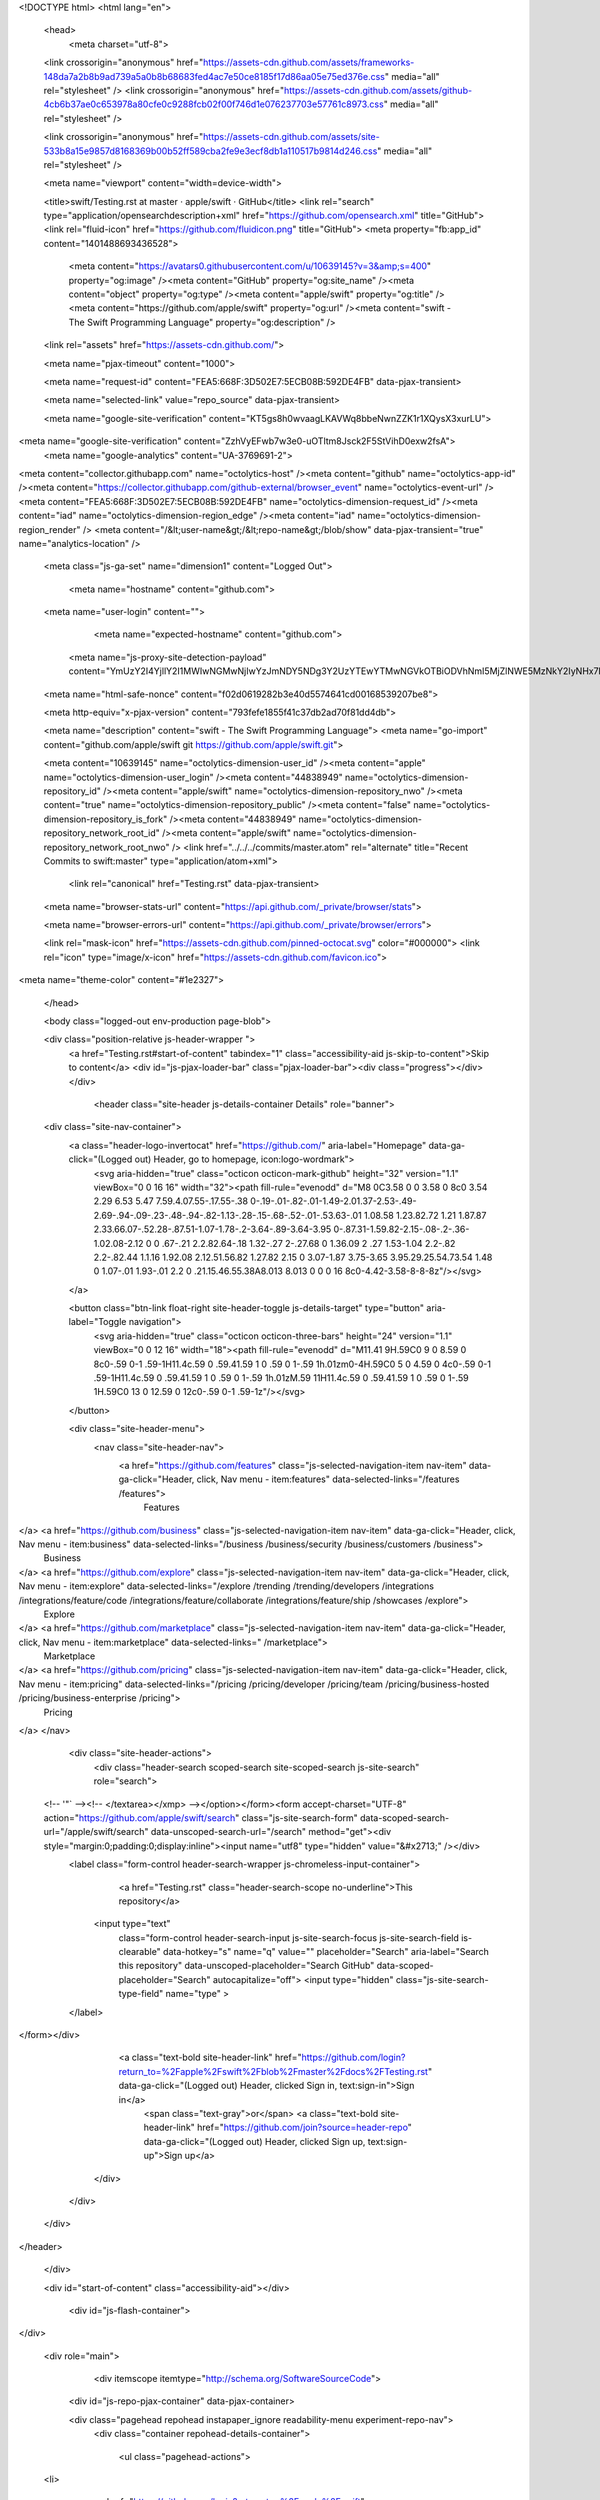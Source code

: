 





<!DOCTYPE html>
<html lang="en">
  <head>
    <meta charset="utf-8">



  <link crossorigin="anonymous" href="https://assets-cdn.github.com/assets/frameworks-148da7a2b8b9ad739a5a0b8b68683fed4ac7e50ce8185f17d86aa05e75ed376e.css" media="all" rel="stylesheet" />
  <link crossorigin="anonymous" href="https://assets-cdn.github.com/assets/github-4cb6b37ae0c653978a80cfe0c9288fcb02f00f746d1e076237703e57761c8973.css" media="all" rel="stylesheet" />
  
  
  <link crossorigin="anonymous" href="https://assets-cdn.github.com/assets/site-533b8a15e9857d8168369b00b52ff589cba2fe9e3ecf8db1a110517b9814d246.css" media="all" rel="stylesheet" />
  

  <meta name="viewport" content="width=device-width">
  
  <title>swift/Testing.rst at master · apple/swift · GitHub</title>
  <link rel="search" type="application/opensearchdescription+xml" href="https://github.com/opensearch.xml" title="GitHub">
  <link rel="fluid-icon" href="https://github.com/fluidicon.png" title="GitHub">
  <meta property="fb:app_id" content="1401488693436528">

    
    <meta content="https://avatars0.githubusercontent.com/u/10639145?v=3&amp;s=400" property="og:image" /><meta content="GitHub" property="og:site_name" /><meta content="object" property="og:type" /><meta content="apple/swift" property="og:title" /><meta content="https://github.com/apple/swift" property="og:url" /><meta content="swift - The Swift Programming Language" property="og:description" />

  <link rel="assets" href="https://assets-cdn.github.com/">
  
  <meta name="pjax-timeout" content="1000">
  
  <meta name="request-id" content="FEA5:668F:3D502E7:5ECB08B:592DE4FB" data-pjax-transient>
  

  <meta name="selected-link" value="repo_source" data-pjax-transient>

  <meta name="google-site-verification" content="KT5gs8h0wvaagLKAVWq8bbeNwnZZK1r1XQysX3xurLU">
<meta name="google-site-verification" content="ZzhVyEFwb7w3e0-uOTltm8Jsck2F5StVihD0exw2fsA">
    <meta name="google-analytics" content="UA-3769691-2">

<meta content="collector.githubapp.com" name="octolytics-host" /><meta content="github" name="octolytics-app-id" /><meta content="https://collector.githubapp.com/github-external/browser_event" name="octolytics-event-url" /><meta content="FEA5:668F:3D502E7:5ECB08B:592DE4FB" name="octolytics-dimension-request_id" /><meta content="iad" name="octolytics-dimension-region_edge" /><meta content="iad" name="octolytics-dimension-region_render" />
<meta content="/&lt;user-name&gt;/&lt;repo-name&gt;/blob/show" data-pjax-transient="true" name="analytics-location" />




  <meta class="js-ga-set" name="dimension1" content="Logged Out">


  

      <meta name="hostname" content="github.com">
  <meta name="user-login" content="">

      <meta name="expected-hostname" content="github.com">
    <meta name="js-proxy-site-detection-payload" content="YmUzY2I4YjllY2I1MWIwNGMwNjIwYzJmNDY5NDg3Y2UzYTEwYTMwNGVkOTBiODVhNmI5MjZlNWE5MzNkY2IyNHx7InJlbW90ZV9hZGRyZXNzIjoiMzIuOTcuMTEwLjU2IiwicmVxdWVzdF9pZCI6IkZFQTU6NjY4RjozRDUwMkU3OjVFQ0IwOEI6NTkyREU0RkIiLCJ0aW1lc3RhbXAiOjE0OTYxNzk5NjQsImhvc3QiOiJnaXRodWIuY29tIn0=">


  <meta name="html-safe-nonce" content="f02d0619282b3e40d5574641cd00168539207be8">

  <meta http-equiv="x-pjax-version" content="793fefe1855f41c37db2ad70f81dd4db">
  

    
  <meta name="description" content="swift - The Swift Programming Language">
  <meta name="go-import" content="github.com/apple/swift git https://github.com/apple/swift.git">

  <meta content="10639145" name="octolytics-dimension-user_id" /><meta content="apple" name="octolytics-dimension-user_login" /><meta content="44838949" name="octolytics-dimension-repository_id" /><meta content="apple/swift" name="octolytics-dimension-repository_nwo" /><meta content="true" name="octolytics-dimension-repository_public" /><meta content="false" name="octolytics-dimension-repository_is_fork" /><meta content="44838949" name="octolytics-dimension-repository_network_root_id" /><meta content="apple/swift" name="octolytics-dimension-repository_network_root_nwo" />
  <link href="../../../commits/master.atom" rel="alternate" title="Recent Commits to swift:master" type="application/atom+xml">


    <link rel="canonical" href="Testing.rst" data-pjax-transient>


  <meta name="browser-stats-url" content="https://api.github.com/_private/browser/stats">

  <meta name="browser-errors-url" content="https://api.github.com/_private/browser/errors">

  <link rel="mask-icon" href="https://assets-cdn.github.com/pinned-octocat.svg" color="#000000">
  <link rel="icon" type="image/x-icon" href="https://assets-cdn.github.com/favicon.ico">

<meta name="theme-color" content="#1e2327">



  </head>

  <body class="logged-out env-production page-blob">
    



  <div class="position-relative js-header-wrapper ">
    <a href="Testing.rst#start-of-content" tabindex="1" class="accessibility-aid js-skip-to-content">Skip to content</a>
    <div id="js-pjax-loader-bar" class="pjax-loader-bar"><div class="progress"></div></div>

    
    
    



          <header class="site-header js-details-container Details" role="banner">
  <div class="site-nav-container">
    <a class="header-logo-invertocat" href="https://github.com/" aria-label="Homepage" data-ga-click="(Logged out) Header, go to homepage, icon:logo-wordmark">
      <svg aria-hidden="true" class="octicon octicon-mark-github" height="32" version="1.1" viewBox="0 0 16 16" width="32"><path fill-rule="evenodd" d="M8 0C3.58 0 0 3.58 0 8c0 3.54 2.29 6.53 5.47 7.59.4.07.55-.17.55-.38 0-.19-.01-.82-.01-1.49-2.01.37-2.53-.49-2.69-.94-.09-.23-.48-.94-.82-1.13-.28-.15-.68-.52-.01-.53.63-.01 1.08.58 1.23.82.72 1.21 1.87.87 2.33.66.07-.52.28-.87.51-1.07-1.78-.2-3.64-.89-3.64-3.95 0-.87.31-1.59.82-2.15-.08-.2-.36-1.02.08-2.12 0 0 .67-.21 2.2.82.64-.18 1.32-.27 2-.27.68 0 1.36.09 2 .27 1.53-1.04 2.2-.82 2.2-.82.44 1.1.16 1.92.08 2.12.51.56.82 1.27.82 2.15 0 3.07-1.87 3.75-3.65 3.95.29.25.54.73.54 1.48 0 1.07-.01 1.93-.01 2.2 0 .21.15.46.55.38A8.013 8.013 0 0 0 16 8c0-4.42-3.58-8-8-8z"/></svg>
    </a>

    <button class="btn-link float-right site-header-toggle js-details-target" type="button" aria-label="Toggle navigation">
      <svg aria-hidden="true" class="octicon octicon-three-bars" height="24" version="1.1" viewBox="0 0 12 16" width="18"><path fill-rule="evenodd" d="M11.41 9H.59C0 9 0 8.59 0 8c0-.59 0-1 .59-1H11.4c.59 0 .59.41.59 1 0 .59 0 1-.59 1h.01zm0-4H.59C0 5 0 4.59 0 4c0-.59 0-1 .59-1H11.4c.59 0 .59.41.59 1 0 .59 0 1-.59 1h.01zM.59 11H11.4c.59 0 .59.41.59 1 0 .59 0 1-.59 1H.59C0 13 0 12.59 0 12c0-.59 0-1 .59-1z"/></svg>
    </button>

    <div class="site-header-menu">
      <nav class="site-header-nav">
        <a href="https://github.com/features" class="js-selected-navigation-item nav-item" data-ga-click="Header, click, Nav menu - item:features" data-selected-links="/features /features">
          Features
</a>        <a href="https://github.com/business" class="js-selected-navigation-item nav-item" data-ga-click="Header, click, Nav menu - item:business" data-selected-links="/business /business/security /business/customers /business">
          Business
</a>        <a href="https://github.com/explore" class="js-selected-navigation-item nav-item" data-ga-click="Header, click, Nav menu - item:explore" data-selected-links="/explore /trending /trending/developers /integrations /integrations/feature/code /integrations/feature/collaborate /integrations/feature/ship /showcases /explore">
          Explore
</a>            <a href="https://github.com/marketplace" class="js-selected-navigation-item nav-item" data-ga-click="Header, click, Nav menu - item:marketplace" data-selected-links=" /marketplace">
              Marketplace
</a>        <a href="https://github.com/pricing" class="js-selected-navigation-item nav-item" data-ga-click="Header, click, Nav menu - item:pricing" data-selected-links="/pricing /pricing/developer /pricing/team /pricing/business-hosted /pricing/business-enterprise /pricing">
          Pricing
</a>      </nav>

      <div class="site-header-actions">
          <div class="header-search scoped-search site-scoped-search js-site-search" role="search">
  <!-- '"` --><!-- </textarea></xmp> --></option></form><form accept-charset="UTF-8" action="https://github.com/apple/swift/search" class="js-site-search-form" data-scoped-search-url="/apple/swift/search" data-unscoped-search-url="/search" method="get"><div style="margin:0;padding:0;display:inline"><input name="utf8" type="hidden" value="&#x2713;" /></div>
    <label class="form-control header-search-wrapper js-chromeless-input-container">
        <a href="Testing.rst" class="header-search-scope no-underline">This repository</a>
      <input type="text"
        class="form-control header-search-input js-site-search-focus js-site-search-field is-clearable"
        data-hotkey="s"
        name="q"
        value=""
        placeholder="Search"
        aria-label="Search this repository"
        data-unscoped-placeholder="Search GitHub"
        data-scoped-placeholder="Search"
        autocapitalize="off">
        <input type="hidden" class="js-site-search-type-field" name="type" >
    </label>
</form></div>


          <a class="text-bold site-header-link" href="https://github.com/login?return_to=%2Fapple%2Fswift%2Fblob%2Fmaster%2Fdocs%2FTesting.rst" data-ga-click="(Logged out) Header, clicked Sign in, text:sign-in">Sign in</a>
            <span class="text-gray">or</span>
            <a class="text-bold site-header-link" href="https://github.com/join?source=header-repo" data-ga-click="(Logged out) Header, clicked Sign up, text:sign-up">Sign up</a>
      </div>
    </div>
  </div>
</header>


  </div>

  <div id="start-of-content" class="accessibility-aid"></div>

    <div id="js-flash-container">
</div>



  <div role="main">
        <div itemscope itemtype="http://schema.org/SoftwareSourceCode">
    <div id="js-repo-pjax-container" data-pjax-container>
        




    <div class="pagehead repohead instapaper_ignore readability-menu experiment-repo-nav">
      <div class="container repohead-details-container">

        <ul class="pagehead-actions">
  <li>
      <a href="https://github.com/login?return_to=%2Fapple%2Fswift"
    class="btn btn-sm btn-with-count tooltipped tooltipped-n"
    aria-label="You must be signed in to watch a repository" rel="nofollow">
    <svg aria-hidden="true" class="octicon octicon-eye" height="16" version="1.1" viewBox="0 0 16 16" width="16"><path fill-rule="evenodd" d="M8.06 2C3 2 0 8 0 8s3 6 8.06 6C13 14 16 8 16 8s-3-6-7.94-6zM8 12c-2.2 0-4-1.78-4-4 0-2.2 1.8-4 4-4 2.22 0 4 1.8 4 4 0 2.22-1.78 4-4 4zm2-4c0 1.11-.89 2-2 2-1.11 0-2-.89-2-2 0-1.11.89-2 2-2 1.11 0 2 .89 2 2z"/></svg>
    Watch
  </a>
  <a class="social-count" href="../../../watchers"
     aria-label="2445 users are watching this repository">
    2,445
  </a>

  </li>

  <li>
      <a href="https://github.com/login?return_to=%2Fapple%2Fswift"
    class="btn btn-sm btn-with-count tooltipped tooltipped-n"
    aria-label="You must be signed in to star a repository" rel="nofollow">
    <svg aria-hidden="true" class="octicon octicon-star" height="16" version="1.1" viewBox="0 0 14 16" width="14"><path fill-rule="evenodd" d="M14 6l-4.9-.64L7 1 4.9 5.36 0 6l3.6 3.26L2.67 14 7 11.67 11.33 14l-.93-4.74z"/></svg>
    Star
  </a>

    <a class="social-count js-social-count" href="../../../stargazers"
      aria-label="38617 users starred this repository">
      38,617
    </a>

  </li>

  <li>
      <a href="https://github.com/login?return_to=%2Fapple%2Fswift"
        class="btn btn-sm btn-with-count tooltipped tooltipped-n"
        aria-label="You must be signed in to fork a repository" rel="nofollow">
        <svg aria-hidden="true" class="octicon octicon-repo-forked" height="16" version="1.1" viewBox="0 0 10 16" width="10"><path fill-rule="evenodd" d="M8 1a1.993 1.993 0 0 0-1 3.72V6L5 8 3 6V4.72A1.993 1.993 0 0 0 2 1a1.993 1.993 0 0 0-1 3.72V6.5l3 3v1.78A1.993 1.993 0 0 0 5 15a1.993 1.993 0 0 0 1-3.72V9.5l3-3V4.72A1.993 1.993 0 0 0 8 1zM2 4.2C1.34 4.2.8 3.65.8 3c0-.65.55-1.2 1.2-1.2.65 0 1.2.55 1.2 1.2 0 .65-.55 1.2-1.2 1.2zm3 10c-.66 0-1.2-.55-1.2-1.2 0-.65.55-1.2 1.2-1.2.65 0 1.2.55 1.2 1.2 0 .65-.55 1.2-1.2 1.2zm3-10c-.66 0-1.2-.55-1.2-1.2 0-.65.55-1.2 1.2-1.2.65 0 1.2.55 1.2 1.2 0 .65-.55 1.2-1.2 1.2z"/></svg>
        Fork
      </a>

    <a href="../../../network" class="social-count"
       aria-label="5777 users forked this repository">
      5,777
    </a>
  </li>
</ul>

        <h1 class="public ">
  <svg aria-hidden="true" class="octicon octicon-repo" height="16" version="1.1" viewBox="0 0 12 16" width="12"><path fill-rule="evenodd" d="M4 9H3V8h1v1zm0-3H3v1h1V6zm0-2H3v1h1V4zm0-2H3v1h1V2zm8-1v12c0 .55-.45 1-1 1H6v2l-1.5-1.5L3 16v-2H1c-.55 0-1-.45-1-1V1c0-.55.45-1 1-1h10c.55 0 1 .45 1 1zm-1 10H1v2h2v-1h3v1h5v-2zm0-10H2v9h9V1z"/></svg>
  <span class="author" itemprop="author"><a href="https://github.com/apple" class="url fn" rel="author">apple</a></span><!--
--><span class="path-divider">/</span><!--
--><strong itemprop="name"><a href="https://github.com/apple/swift" data-pjax="#js-repo-pjax-container">swift</a></strong>

</h1>

      </div>
      <div class="container">
        
<nav class="reponav js-repo-nav js-sidenav-container-pjax"
     itemscope
     itemtype="http://schema.org/BreadcrumbList"
     role="navigation"
     data-pjax="#js-repo-pjax-container">

  <span itemscope itemtype="http://schema.org/ListItem" itemprop="itemListElement">
    <a href="https://github.com/apple/swift" class="js-selected-navigation-item selected reponav-item" data-hotkey="g c" data-selected-links="repo_source repo_downloads repo_commits repo_releases repo_tags repo_branches /apple/swift" itemprop="url">
      <svg aria-hidden="true" class="octicon octicon-code" height="16" version="1.1" viewBox="0 0 14 16" width="14"><path fill-rule="evenodd" d="M9.5 3L8 4.5 11.5 8 8 11.5 9.5 13 14 8 9.5 3zm-5 0L0 8l4.5 5L6 11.5 2.5 8 6 4.5 4.5 3z"/></svg>
      <span itemprop="name">Code</span>
      <meta itemprop="position" content="1">
</a>  </span>


  <span itemscope itemtype="http://schema.org/ListItem" itemprop="itemListElement">
    <a href="../../../pulls" class="js-selected-navigation-item reponav-item" data-hotkey="g p" data-selected-links="repo_pulls /apple/swift/pulls" itemprop="url">
      <svg aria-hidden="true" class="octicon octicon-git-pull-request" height="16" version="1.1" viewBox="0 0 12 16" width="12"><path fill-rule="evenodd" d="M11 11.28V5c-.03-.78-.34-1.47-.94-2.06C9.46 2.35 8.78 2.03 8 2H7V0L4 3l3 3V4h1c.27.02.48.11.69.31.21.2.3.42.31.69v6.28A1.993 1.993 0 0 0 10 15a1.993 1.993 0 0 0 1-3.72zm-1 2.92c-.66 0-1.2-.55-1.2-1.2 0-.65.55-1.2 1.2-1.2.65 0 1.2.55 1.2 1.2 0 .65-.55 1.2-1.2 1.2zM4 3c0-1.11-.89-2-2-2a1.993 1.993 0 0 0-1 3.72v6.56A1.993 1.993 0 0 0 2 15a1.993 1.993 0 0 0 1-3.72V4.72c.59-.34 1-.98 1-1.72zm-.8 10c0 .66-.55 1.2-1.2 1.2-.65 0-1.2-.55-1.2-1.2 0-.65.55-1.2 1.2-1.2.65 0 1.2.55 1.2 1.2zM2 4.2C1.34 4.2.8 3.65.8 3c0-.65.55-1.2 1.2-1.2.65 0 1.2.55 1.2 1.2 0 .65-.55 1.2-1.2 1.2z"/></svg>
      <span itemprop="name">Pull requests</span>
      <span class="Counter">163</span>
      <meta itemprop="position" content="3">
</a>  </span>




    <div class="reponav-dropdown js-menu-container">
      <button type="button" class="btn-link reponav-item reponav-dropdown js-menu-target " data-no-toggle aria-expanded="false" aria-haspopup="true">
        Insights
        <svg aria-hidden="true" class="octicon octicon-triangle-down v-align-middle text-gray" height="11" version="1.1" viewBox="0 0 12 16" width="8"><path fill-rule="evenodd" d="M0 5l6 6 6-6z"/></svg>
      </button>
      <div class="dropdown-menu-content js-menu-content">
        <div class="dropdown-menu dropdown-menu-sw">
          <a class="dropdown-item" href="../../../pulse" data-skip-pjax>
            <svg aria-hidden="true" class="octicon octicon-pulse" height="16" version="1.1" viewBox="0 0 14 16" width="14"><path fill-rule="evenodd" d="M11.5 8L8.8 5.4 6.6 8.5 5.5 1.6 2.38 8H0v2h3.6l.9-1.8.9 5.4L9 8.5l1.6 1.5H14V8z"/></svg>
            Pulse
          </a>
          <a class="dropdown-item" href="../../../graphs" data-skip-pjax>
            <svg aria-hidden="true" class="octicon octicon-graph" height="16" version="1.1" viewBox="0 0 16 16" width="16"><path fill-rule="evenodd" d="M16 14v1H0V0h1v14h15zM5 13H3V8h2v5zm4 0H7V3h2v10zm4 0h-2V6h2v7z"/></svg>
            Graphs
          </a>
        </div>
      </div>
    </div>
</nav>

      </div>
    </div>

<div class="container new-discussion-timeline experiment-repo-nav">
  <div class="repository-content">

    
          

<a href="https://github.com/apple/swift/blob/85c83405e13a1bc94ca9f34d77faeffbe3fa71dc/docs/Testing.rst" class="d-none js-permalink-shortcut" data-hotkey="y">Permalink</a>

<!-- blob contrib key: blob_contributors:v21:a413ee2166216fd8c6e3a48de855954d -->

<div class="file-navigation js-zeroclipboard-container">
  
<div class="select-menu branch-select-menu js-menu-container js-select-menu float-left">
  <button class=" btn btn-sm select-menu-button js-menu-target css-truncate" data-hotkey="w"
    
    type="button" aria-label="Switch branches or tags" tabindex="0" aria-haspopup="true">
      <i>Branch:</i>
      <span class="js-select-button css-truncate-target">master</span>
  </button>

  <div class="select-menu-modal-holder js-menu-content js-navigation-container" data-pjax>

    <div class="select-menu-modal">
      <div class="select-menu-header">
        <svg aria-label="Close" class="octicon octicon-x js-menu-close" height="16" role="img" version="1.1" viewBox="0 0 12 16" width="12"><path fill-rule="evenodd" d="M7.48 8l3.75 3.75-1.48 1.48L6 9.48l-3.75 3.75-1.48-1.48L4.52 8 .77 4.25l1.48-1.48L6 6.52l3.75-3.75 1.48 1.48z"/></svg>
        <span class="select-menu-title">Switch branches/tags</span>
      </div>

      <div class="select-menu-filters">
        <div class="select-menu-text-filter">
          <input type="text" aria-label="Filter branches/tags" id="context-commitish-filter-field" class="form-control js-filterable-field js-navigation-enable" placeholder="Filter branches/tags">
        </div>
        <div class="select-menu-tabs">
          <ul>
            <li class="select-menu-tab">
              <a href="Testing.rst#" data-tab-filter="branches" data-filter-placeholder="Filter branches/tags" class="js-select-menu-tab" role="tab">Branches</a>
            </li>
            <li class="select-menu-tab">
              <a href="Testing.rst#" data-tab-filter="tags" data-filter-placeholder="Find a tag…" class="js-select-menu-tab" role="tab">Tags</a>
            </li>
          </ul>
        </div>
      </div>

      <div class="select-menu-list select-menu-tab-bucket js-select-menu-tab-bucket" data-tab-filter="branches" role="menu">

        <div data-filterable-for="context-commitish-filter-field" data-filterable-type="substring">


            <a class="select-menu-item js-navigation-item js-navigation-open "
               href="https://github.com/apple/swift/blob/Character-test-patch/docs/Testing.rst"
               data-name="Character-test-patch"
               data-skip-pjax="true"
               rel="nofollow">
              <svg aria-hidden="true" class="octicon octicon-check select-menu-item-icon" height="16" version="1.1" viewBox="0 0 12 16" width="12"><path fill-rule="evenodd" d="M12 5l-8 8-4-4 1.5-1.5L4 10l6.5-6.5z"/></svg>
              <span class="select-menu-item-text css-truncate-target js-select-menu-filter-text">
                Character-test-patch
              </span>
            </a>
            <a class="select-menu-item js-navigation-item js-navigation-open "
               href="https://github.com/apple/swift/blob/Compare-types-with-equal-equal/docs/Testing.rst"
               data-name="Compare-types-with-equal-equal"
               data-skip-pjax="true"
               rel="nofollow">
              <svg aria-hidden="true" class="octicon octicon-check select-menu-item-icon" height="16" version="1.1" viewBox="0 0 12 16" width="12"><path fill-rule="evenodd" d="M12 5l-8 8-4-4 1.5-1.5L4 10l6.5-6.5z"/></svg>
              <span class="select-menu-item-text css-truncate-target js-select-menu-filter-text">
                Compare-types-with-equal-equal
              </span>
            </a>
            <a class="select-menu-item js-navigation-item js-navigation-open "
               href="https://github.com/apple/swift/blob/SR-2545/docs/Testing.rst"
               data-name="SR-2545"
               data-skip-pjax="true"
               rel="nofollow">
              <svg aria-hidden="true" class="octicon octicon-check select-menu-item-icon" height="16" version="1.1" viewBox="0 0 12 16" width="12"><path fill-rule="evenodd" d="M12 5l-8 8-4-4 1.5-1.5L4 10l6.5-6.5z"/></svg>
              <span class="select-menu-item-text css-truncate-target js-select-menu-filter-text">
                SR-2545
              </span>
            </a>
            <a class="select-menu-item js-navigation-item js-navigation-open "
               href="https://github.com/apple/swift/blob/UnicodeEncoding/docs/Testing.rst"
               data-name="UnicodeEncoding"
               data-skip-pjax="true"
               rel="nofollow">
              <svg aria-hidden="true" class="octicon octicon-check select-menu-item-icon" height="16" version="1.1" viewBox="0 0 12 16" width="12"><path fill-rule="evenodd" d="M12 5l-8 8-4-4 1.5-1.5L4 10l6.5-6.5z"/></svg>
              <span class="select-menu-item-text css-truncate-target js-select-menu-filter-text">
                UnicodeEncoding
              </span>
            </a>
            <a class="select-menu-item js-navigation-item js-navigation-open "
               href="https://github.com/apple/swift/blob/add-string-substring-conversion-benchmarks/docs/Testing.rst"
               data-name="add-string-substring-conversion-benchmarks"
               data-skip-pjax="true"
               rel="nofollow">
              <svg aria-hidden="true" class="octicon octicon-check select-menu-item-icon" height="16" version="1.1" viewBox="0 0 12 16" width="12"><path fill-rule="evenodd" d="M12 5l-8 8-4-4 1.5-1.5L4 10l6.5-6.5z"/></svg>
              <span class="select-menu-item-text css-truncate-target js-select-menu-filter-text">
                add-string-substring-conversion-benchmarks
              </span>
            </a>
            <a class="select-menu-item js-navigation-item js-navigation-open "
               href="https://github.com/apple/swift/blob/character-unicodescalars-4.0/docs/Testing.rst"
               data-name="character-unicodescalars-4.0"
               data-skip-pjax="true"
               rel="nofollow">
              <svg aria-hidden="true" class="octicon octicon-check select-menu-item-icon" height="16" version="1.1" viewBox="0 0 12 16" width="12"><path fill-rule="evenodd" d="M12 5l-8 8-4-4 1.5-1.5L4 10l6.5-6.5z"/></svg>
              <span class="select-menu-item-text css-truncate-target js-select-menu-filter-text">
                character-unicodescalars-4.0
              </span>
            </a>
            <a class="select-menu-item js-navigation-item js-navigation-open "
               href="https://github.com/apple/swift/blob/cmake-patchup/docs/Testing.rst"
               data-name="cmake-patchup"
               data-skip-pjax="true"
               rel="nofollow">
              <svg aria-hidden="true" class="octicon octicon-check select-menu-item-icon" height="16" version="1.1" viewBox="0 0 12 16" width="12"><path fill-rule="evenodd" d="M12 5l-8 8-4-4 1.5-1.5L4 10l6.5-6.5z"/></svg>
              <span class="select-menu-item-text css-truncate-target js-select-menu-filter-text">
                cmake-patchup
              </span>
            </a>
            <a class="select-menu-item js-navigation-item js-navigation-open "
               href="https://github.com/apple/swift/blob/core-team-resolution-2017-05-10/docs/Testing.rst"
               data-name="core-team-resolution-2017-05-10"
               data-skip-pjax="true"
               rel="nofollow">
              <svg aria-hidden="true" class="octicon octicon-check select-menu-item-icon" height="16" version="1.1" viewBox="0 0 12 16" width="12"><path fill-rule="evenodd" d="M12 5l-8 8-4-4 1.5-1.5L4 10l6.5-6.5z"/></svg>
              <span class="select-menu-item-text css-truncate-target js-select-menu-filter-text">
                core-team-resolution-2017-05-10
              </span>
            </a>
            <a class="select-menu-item js-navigation-item js-navigation-open "
               href="https://github.com/apple/swift/blob/dabrahams-append-contentsOf-replaceRange/docs/Testing.rst"
               data-name="dabrahams-append-contentsOf-replaceRange"
               data-skip-pjax="true"
               rel="nofollow">
              <svg aria-hidden="true" class="octicon octicon-check select-menu-item-icon" height="16" version="1.1" viewBox="0 0 12 16" width="12"><path fill-rule="evenodd" d="M12 5l-8 8-4-4 1.5-1.5L4 10l6.5-6.5z"/></svg>
              <span class="select-menu-item-text css-truncate-target js-select-menu-filter-text">
                dabrahams-append-contentsOf-replaceRange
              </span>
            </a>
            <a class="select-menu-item js-navigation-item js-navigation-open "
               href="https://github.com/apple/swift/blob/demangling-fix/docs/Testing.rst"
               data-name="demangling-fix"
               data-skip-pjax="true"
               rel="nofollow">
              <svg aria-hidden="true" class="octicon octicon-check select-menu-item-icon" height="16" version="1.1" viewBox="0 0 12 16" width="12"><path fill-rule="evenodd" d="M12 5l-8 8-4-4 1.5-1.5L4 10l6.5-6.5z"/></svg>
              <span class="select-menu-item-text css-truncate-target js-select-menu-filter-text">
                demangling-fix
              </span>
            </a>
            <a class="select-menu-item js-navigation-item js-navigation-open "
               href="https://github.com/apple/swift/blob/direct-transcoding/docs/Testing.rst"
               data-name="direct-transcoding"
               data-skip-pjax="true"
               rel="nofollow">
              <svg aria-hidden="true" class="octicon octicon-check select-menu-item-icon" height="16" version="1.1" viewBox="0 0 12 16" width="12"><path fill-rule="evenodd" d="M12 5l-8 8-4-4 1.5-1.5L4 10l6.5-6.5z"/></svg>
              <span class="select-menu-item-text css-truncate-target js-select-menu-filter-text">
                direct-transcoding
              </span>
            </a>
            <a class="select-menu-item js-navigation-item js-navigation-open "
               href="https://github.com/apple/swift/blob/distributed-test/docs/Testing.rst"
               data-name="distributed-test"
               data-skip-pjax="true"
               rel="nofollow">
              <svg aria-hidden="true" class="octicon octicon-check select-menu-item-icon" height="16" version="1.1" viewBox="0 0 12 16" width="12"><path fill-rule="evenodd" d="M12 5l-8 8-4-4 1.5-1.5L4 10l6.5-6.5z"/></svg>
              <span class="select-menu-item-text css-truncate-target js-select-menu-filter-text">
                distributed-test
              </span>
            </a>
            <a class="select-menu-item js-navigation-item js-navigation-open "
               href="https://github.com/apple/swift/blob/dwa-where-clause-cleanup/docs/Testing.rst"
               data-name="dwa-where-clause-cleanup"
               data-skip-pjax="true"
               rel="nofollow">
              <svg aria-hidden="true" class="octicon octicon-check select-menu-item-icon" height="16" version="1.1" viewBox="0 0 12 16" width="12"><path fill-rule="evenodd" d="M12 5l-8 8-4-4 1.5-1.5L4 10l6.5-6.5z"/></svg>
              <span class="select-menu-item-text css-truncate-target js-select-menu-filter-text">
                dwa-where-clause-cleanup
              </span>
            </a>
            <a class="select-menu-item js-navigation-item js-navigation-open "
               href="https://github.com/apple/swift/blob/empty-collection-debugPrecondition/docs/Testing.rst"
               data-name="empty-collection-debugPrecondition"
               data-skip-pjax="true"
               rel="nofollow">
              <svg aria-hidden="true" class="octicon octicon-check select-menu-item-icon" height="16" version="1.1" viewBox="0 0 12 16" width="12"><path fill-rule="evenodd" d="M12 5l-8 8-4-4 1.5-1.5L4 10l6.5-6.5z"/></svg>
              <span class="select-menu-item-text css-truncate-target js-select-menu-filter-text">
                empty-collection-debugPrecondition
              </span>
            </a>
            <a class="select-menu-item js-navigation-item js-navigation-open "
               href="https://github.com/apple/swift/blob/external-swift-stdlib/docs/Testing.rst"
               data-name="external-swift-stdlib"
               data-skip-pjax="true"
               rel="nofollow">
              <svg aria-hidden="true" class="octicon octicon-check select-menu-item-icon" height="16" version="1.1" viewBox="0 0 12 16" width="12"><path fill-rule="evenodd" d="M12 5l-8 8-4-4 1.5-1.5L4 10l6.5-6.5z"/></svg>
              <span class="select-menu-item-text css-truncate-target js-select-menu-filter-text">
                external-swift-stdlib
              </span>
            </a>
            <a class="select-menu-item js-navigation-item js-navigation-open "
               href="https://github.com/apple/swift/blob/failable-unicode-encoding/docs/Testing.rst"
               data-name="failable-unicode-encoding"
               data-skip-pjax="true"
               rel="nofollow">
              <svg aria-hidden="true" class="octicon octicon-check select-menu-item-icon" height="16" version="1.1" viewBox="0 0 12 16" width="12"><path fill-rule="evenodd" d="M12 5l-8 8-4-4 1.5-1.5L4 10l6.5-6.5z"/></svg>
              <span class="select-menu-item-text css-truncate-target js-select-menu-filter-text">
                failable-unicode-encoding
              </span>
            </a>
            <a class="select-menu-item js-navigation-item js-navigation-open "
               href="https://github.com/apple/swift/blob/_fastCStringContents/docs/Testing.rst"
               data-name="_fastCStringContents"
               data-skip-pjax="true"
               rel="nofollow">
              <svg aria-hidden="true" class="octicon octicon-check select-menu-item-icon" height="16" version="1.1" viewBox="0 0 12 16" width="12"><path fill-rule="evenodd" d="M12 5l-8 8-4-4 1.5-1.5L4 10l6.5-6.5z"/></svg>
              <span class="select-menu-item-text css-truncate-target js-select-menu-filter-text">
                _fastCStringContents
              </span>
            </a>
            <a class="select-menu-item js-navigation-item js-navigation-open "
               href="https://github.com/apple/swift/blob/gyb-nested-expand/docs/Testing.rst"
               data-name="gyb-nested-expand"
               data-skip-pjax="true"
               rel="nofollow">
              <svg aria-hidden="true" class="octicon octicon-check select-menu-item-icon" height="16" version="1.1" viewBox="0 0 12 16" width="12"><path fill-rule="evenodd" d="M12 5l-8 8-4-4 1.5-1.5L4 10l6.5-6.5z"/></svg>
              <span class="select-menu-item-text css-truncate-target js-select-menu-filter-text">
                gyb-nested-expand
              </span>
            </a>
            <a class="select-menu-item js-navigation-item js-navigation-open "
               href="https://github.com/apple/swift/blob/hoist-to-stringprotocol/docs/Testing.rst"
               data-name="hoist-to-stringprotocol"
               data-skip-pjax="true"
               rel="nofollow">
              <svg aria-hidden="true" class="octicon octicon-check select-menu-item-icon" height="16" version="1.1" viewBox="0 0 12 16" width="12"><path fill-rule="evenodd" d="M12 5l-8 8-4-4 1.5-1.5L4 10l6.5-6.5z"/></svg>
              <span class="select-menu-item-text css-truncate-target js-select-menu-filter-text">
                hoist-to-stringprotocol
              </span>
            </a>
            <a class="select-menu-item js-navigation-item js-navigation-open "
               href="https://github.com/apple/swift/blob/hoist-to-stringprotocol.1/docs/Testing.rst"
               data-name="hoist-to-stringprotocol.1"
               data-skip-pjax="true"
               rel="nofollow">
              <svg aria-hidden="true" class="octicon octicon-check select-menu-item-icon" height="16" version="1.1" viewBox="0 0 12 16" width="12"><path fill-rule="evenodd" d="M12 5l-8 8-4-4 1.5-1.5L4 10l6.5-6.5z"/></svg>
              <span class="select-menu-item-text css-truncate-target js-select-menu-filter-text">
                hoist-to-stringprotocol.1
              </span>
            </a>
            <a class="select-menu-item js-navigation-item js-navigation-open "
               href="https://github.com/apple/swift/blob/index-interchange/docs/Testing.rst"
               data-name="index-interchange"
               data-skip-pjax="true"
               rel="nofollow">
              <svg aria-hidden="true" class="octicon octicon-check select-menu-item-icon" height="16" version="1.1" viewBox="0 0 12 16" width="12"><path fill-rule="evenodd" d="M12 5l-8 8-4-4 1.5-1.5L4 10l6.5-6.5z"/></svg>
              <span class="select-menu-item-text css-truncate-target js-select-menu-filter-text">
                index-interchange
              </span>
            </a>
            <a class="select-menu-item js-navigation-item js-navigation-open "
               href="https://github.com/apple/swift/blob/inhibit-implicit-conversions/docs/Testing.rst"
               data-name="inhibit-implicit-conversions"
               data-skip-pjax="true"
               rel="nofollow">
              <svg aria-hidden="true" class="octicon octicon-check select-menu-item-icon" height="16" version="1.1" viewBox="0 0 12 16" width="12"><path fill-rule="evenodd" d="M12 5l-8 8-4-4 1.5-1.5L4 10l6.5-6.5z"/></svg>
              <span class="select-menu-item-text css-truncate-target js-select-menu-filter-text">
                inhibit-implicit-conversions
              </span>
            </a>
            <a class="select-menu-item js-navigation-item js-navigation-open "
               href="https://github.com/apple/swift/blob/inline-ASCII-grapheme-fastpaths/docs/Testing.rst"
               data-name="inline-ASCII-grapheme-fastpaths"
               data-skip-pjax="true"
               rel="nofollow">
              <svg aria-hidden="true" class="octicon octicon-check select-menu-item-icon" height="16" version="1.1" viewBox="0 0 12 16" width="12"><path fill-rule="evenodd" d="M12 5l-8 8-4-4 1.5-1.5L4 10l6.5-6.5z"/></svg>
              <span class="select-menu-item-text css-truncate-target js-select-menu-filter-text">
                inline-ASCII-grapheme-fastpaths
              </span>
            </a>
            <a class="select-menu-item js-navigation-item js-navigation-open "
               href="https://github.com/apple/swift/blob/integrate-utf16/docs/Testing.rst"
               data-name="integrate-utf16"
               data-skip-pjax="true"
               rel="nofollow">
              <svg aria-hidden="true" class="octicon octicon-check select-menu-item-icon" height="16" version="1.1" viewBox="0 0 12 16" width="12"><path fill-rule="evenodd" d="M12 5l-8 8-4-4 1.5-1.5L4 10l6.5-6.5z"/></svg>
              <span class="select-menu-item-text css-truncate-target js-select-menu-filter-text">
                integrate-utf16
              </span>
            </a>
            <a class="select-menu-item js-navigation-item js-navigation-open "
               href="https://github.com/apple/swift/blob/integrate-utf32/docs/Testing.rst"
               data-name="integrate-utf32"
               data-skip-pjax="true"
               rel="nofollow">
              <svg aria-hidden="true" class="octicon octicon-check select-menu-item-icon" height="16" version="1.1" viewBox="0 0 12 16" width="12"><path fill-rule="evenodd" d="M12 5l-8 8-4-4 1.5-1.5L4 10l6.5-6.5z"/></svg>
              <span class="select-menu-item-text css-truncate-target js-select-menu-filter-text">
                integrate-utf32
              </span>
            </a>
            <a class="select-menu-item js-navigation-item js-navigation-open "
               href="https://github.com/apple/swift/blob/master-next/docs/Testing.rst"
               data-name="master-next"
               data-skip-pjax="true"
               rel="nofollow">
              <svg aria-hidden="true" class="octicon octicon-check select-menu-item-icon" height="16" version="1.1" viewBox="0 0 12 16" width="12"><path fill-rule="evenodd" d="M12 5l-8 8-4-4 1.5-1.5L4 10l6.5-6.5z"/></svg>
              <span class="select-menu-item-text css-truncate-target js-select-menu-filter-text">
                master-next
              </span>
            </a>
            <a class="select-menu-item js-navigation-item js-navigation-open selected"
               href="Testing.rst"
               data-name="master"
               data-skip-pjax="true"
               rel="nofollow">
              <svg aria-hidden="true" class="octicon octicon-check select-menu-item-icon" height="16" version="1.1" viewBox="0 0 12 16" width="12"><path fill-rule="evenodd" d="M12 5l-8 8-4-4 1.5-1.5L4 10l6.5-6.5z"/></svg>
              <span class="select-menu-item-text css-truncate-target js-select-menu-filter-text">
                master
              </span>
            </a>
            <a class="select-menu-item js-navigation-item js-navigation-open "
               href="https://github.com/apple/swift/blob/mracek/revert-backtrace-ban/docs/Testing.rst"
               data-name="mracek/revert-backtrace-ban"
               data-skip-pjax="true"
               rel="nofollow">
              <svg aria-hidden="true" class="octicon octicon-check select-menu-item-icon" height="16" version="1.1" viewBox="0 0 12 16" width="12"><path fill-rule="evenodd" d="M12 5l-8 8-4-4 1.5-1.5L4 10l6.5-6.5z"/></svg>
              <span class="select-menu-item-text css-truncate-target js-select-menu-filter-text">
                mracek/revert-backtrace-ban
              </span>
            </a>
            <a class="select-menu-item js-navigation-item js-navigation-open "
               href="https://github.com/apple/swift/blob/new-integer-protocols/docs/Testing.rst"
               data-name="new-integer-protocols"
               data-skip-pjax="true"
               rel="nofollow">
              <svg aria-hidden="true" class="octicon octicon-check select-menu-item-icon" height="16" version="1.1" viewBox="0 0 12 16" width="12"><path fill-rule="evenodd" d="M12 5l-8 8-4-4 1.5-1.5L4 10l6.5-6.5z"/></svg>
              <span class="select-menu-item-text css-truncate-target js-select-menu-filter-text">
                new-integer-protocols
              </span>
            </a>
            <a class="select-menu-item js-navigation-item js-navigation-open "
               href="https://github.com/apple/swift/blob/new-unicode-decoders/docs/Testing.rst"
               data-name="new-unicode-decoders"
               data-skip-pjax="true"
               rel="nofollow">
              <svg aria-hidden="true" class="octicon octicon-check select-menu-item-icon" height="16" version="1.1" viewBox="0 0 12 16" width="12"><path fill-rule="evenodd" d="M12 5l-8 8-4-4 1.5-1.5L4 10l6.5-6.5z"/></svg>
              <span class="select-menu-item-text css-truncate-target js-select-menu-filter-text">
                new-unicode-decoders
              </span>
            </a>
            <a class="select-menu-item js-navigation-item js-navigation-open "
               href="https://github.com/apple/swift/blob/only-benchmark-interpolation-when-you-mean-to/docs/Testing.rst"
               data-name="only-benchmark-interpolation-when-you-mean-to"
               data-skip-pjax="true"
               rel="nofollow">
              <svg aria-hidden="true" class="octicon octicon-check select-menu-item-icon" height="16" version="1.1" viewBox="0 0 12 16" width="12"><path fill-rule="evenodd" d="M12 5l-8 8-4-4 1.5-1.5L4 10l6.5-6.5z"/></svg>
              <span class="select-menu-item-text css-truncate-target js-select-menu-filter-text">
                only-benchmark-interpolation-when-you-mean-to
              </span>
            </a>
            <a class="select-menu-item js-navigation-item js-navigation-open "
               href="https://github.com/apple/swift/blob/rdar-25398370/docs/Testing.rst"
               data-name="rdar-25398370"
               data-skip-pjax="true"
               rel="nofollow">
              <svg aria-hidden="true" class="octicon octicon-check select-menu-item-icon" height="16" version="1.1" viewBox="0 0 12 16" width="12"><path fill-rule="evenodd" d="M12 5l-8 8-4-4 1.5-1.5L4 10l6.5-6.5z"/></svg>
              <span class="select-menu-item-text css-truncate-target js-select-menu-filter-text">
                rdar-25398370
              </span>
            </a>
            <a class="select-menu-item js-navigation-item js-navigation-open "
               href="https://github.com/apple/swift/blob/remove-redundant-slicing/docs/Testing.rst"
               data-name="remove-redundant-slicing"
               data-skip-pjax="true"
               rel="nofollow">
              <svg aria-hidden="true" class="octicon octicon-check select-menu-item-icon" height="16" version="1.1" viewBox="0 0 12 16" width="12"><path fill-rule="evenodd" d="M12 5l-8 8-4-4 1.5-1.5L4 10l6.5-6.5z"/></svg>
              <span class="select-menu-item-text css-truncate-target js-select-menu-filter-text">
                remove-redundant-slicing
              </span>
            </a>
            <a class="select-menu-item js-navigation-item js-navigation-open "
               href="https://github.com/apple/swift/blob/reverse-collection-iterator/docs/Testing.rst"
               data-name="reverse-collection-iterator"
               data-skip-pjax="true"
               rel="nofollow">
              <svg aria-hidden="true" class="octicon octicon-check select-menu-item-icon" height="16" version="1.1" viewBox="0 0 12 16" width="12"><path fill-rule="evenodd" d="M12 5l-8 8-4-4 1.5-1.5L4 10l6.5-6.5z"/></svg>
              <span class="select-menu-item-text css-truncate-target js-select-menu-filter-text">
                reverse-collection-iterator
              </span>
            </a>
            <a class="select-menu-item js-navigation-item js-navigation-open "
               href="https://github.com/apple/swift/blob/revert-7917-sil-combiner-cleanup/docs/Testing.rst"
               data-name="revert-7917-sil-combiner-cleanup"
               data-skip-pjax="true"
               rel="nofollow">
              <svg aria-hidden="true" class="octicon octicon-check select-menu-item-icon" height="16" version="1.1" viewBox="0 0 12 16" width="12"><path fill-rule="evenodd" d="M12 5l-8 8-4-4 1.5-1.5L4 10l6.5-6.5z"/></svg>
              <span class="select-menu-item-text css-truncate-target js-select-menu-filter-text">
                revert-7917-sil-combiner-cleanup
              </span>
            </a>
            <a class="select-menu-item js-navigation-item js-navigation-open "
               href="https://github.com/apple/swift/blob/revert-8081-wip-capture-propagation-generics/docs/Testing.rst"
               data-name="revert-8081-wip-capture-propagation-generics"
               data-skip-pjax="true"
               rel="nofollow">
              <svg aria-hidden="true" class="octicon octicon-check select-menu-item-icon" height="16" version="1.1" viewBox="0 0 12 16" width="12"><path fill-rule="evenodd" d="M12 5l-8 8-4-4 1.5-1.5L4 10l6.5-6.5z"/></svg>
              <span class="select-menu-item-text css-truncate-target js-select-menu-filter-text">
                revert-8081-wip-capture-propagation-generics
              </span>
            </a>
            <a class="select-menu-item js-navigation-item js-navigation-open "
               href="https://github.com/apple/swift/blob/revert-8099-wip-capture-propagation-generics/docs/Testing.rst"
               data-name="revert-8099-wip-capture-propagation-generics"
               data-skip-pjax="true"
               rel="nofollow">
              <svg aria-hidden="true" class="octicon octicon-check select-menu-item-icon" height="16" version="1.1" viewBox="0 0 12 16" width="12"><path fill-rule="evenodd" d="M12 5l-8 8-4-4 1.5-1.5L4 10l6.5-6.5z"/></svg>
              <span class="select-menu-item-text css-truncate-target js-select-menu-filter-text">
                revert-8099-wip-capture-propagation-generics
              </span>
            </a>
            <a class="select-menu-item js-navigation-item js-navigation-open "
               href="https://github.com/apple/swift/blob/revert-8268-swiftenv-fixes/docs/Testing.rst"
               data-name="revert-8268-swiftenv-fixes"
               data-skip-pjax="true"
               rel="nofollow">
              <svg aria-hidden="true" class="octicon octicon-check select-menu-item-icon" height="16" version="1.1" viewBox="0 0 12 16" width="12"><path fill-rule="evenodd" d="M12 5l-8 8-4-4 1.5-1.5L4 10l6.5-6.5z"/></svg>
              <span class="select-menu-item-text css-truncate-target js-select-menu-filter-text">
                revert-8268-swiftenv-fixes
              </span>
            </a>
            <a class="select-menu-item js-navigation-item js-navigation-open "
               href="https://github.com/apple/swift/blob/revert-8485-enable-sourcekit-test/docs/Testing.rst"
               data-name="revert-8485-enable-sourcekit-test"
               data-skip-pjax="true"
               rel="nofollow">
              <svg aria-hidden="true" class="octicon octicon-check select-menu-item-icon" height="16" version="1.1" viewBox="0 0 12 16" width="12"><path fill-rule="evenodd" d="M12 5l-8 8-4-4 1.5-1.5L4 10l6.5-6.5z"/></svg>
              <span class="select-menu-item-text css-truncate-target js-select-menu-filter-text">
                revert-8485-enable-sourcekit-test
              </span>
            </a>
            <a class="select-menu-item js-navigation-item js-navigation-open "
               href="https://github.com/apple/swift/blob/revert-8915-disable-md-test/docs/Testing.rst"
               data-name="revert-8915-disable-md-test"
               data-skip-pjax="true"
               rel="nofollow">
              <svg aria-hidden="true" class="octicon octicon-check select-menu-item-icon" height="16" version="1.1" viewBox="0 0 12 16" width="12"><path fill-rule="evenodd" d="M12 5l-8 8-4-4 1.5-1.5L4 10l6.5-6.5z"/></svg>
              <span class="select-menu-item-text css-truncate-target js-select-menu-filter-text">
                revert-8915-disable-md-test
              </span>
            </a>
            <a class="select-menu-item js-navigation-item js-navigation-open "
               href="https://github.com/apple/swift/blob/revert-8940-open-archtypes-tracker-fixes/docs/Testing.rst"
               data-name="revert-8940-open-archtypes-tracker-fixes"
               data-skip-pjax="true"
               rel="nofollow">
              <svg aria-hidden="true" class="octicon octicon-check select-menu-item-icon" height="16" version="1.1" viewBox="0 0 12 16" width="12"><path fill-rule="evenodd" d="M12 5l-8 8-4-4 1.5-1.5L4 10l6.5-6.5z"/></svg>
              <span class="select-menu-item-text css-truncate-target js-select-menu-filter-text">
                revert-8940-open-archtypes-tracker-fixes
              </span>
            </a>
            <a class="select-menu-item js-navigation-item js-navigation-open "
               href="https://github.com/apple/swift/blob/revert-9030-nc-dictionary/docs/Testing.rst"
               data-name="revert-9030-nc-dictionary"
               data-skip-pjax="true"
               rel="nofollow">
              <svg aria-hidden="true" class="octicon octicon-check select-menu-item-icon" height="16" version="1.1" viewBox="0 0 12 16" width="12"><path fill-rule="evenodd" d="M12 5l-8 8-4-4 1.5-1.5L4 10l6.5-6.5z"/></svg>
              <span class="select-menu-item-text css-truncate-target js-select-menu-filter-text">
                revert-9030-nc-dictionary
              </span>
            </a>
            <a class="select-menu-item js-navigation-item js-navigation-open "
               href="https://github.com/apple/swift/blob/revert-9059-disjunction-selection/docs/Testing.rst"
               data-name="revert-9059-disjunction-selection"
               data-skip-pjax="true"
               rel="nofollow">
              <svg aria-hidden="true" class="octicon octicon-check select-menu-item-icon" height="16" version="1.1" viewBox="0 0 12 16" width="12"><path fill-rule="evenodd" d="M12 5l-8 8-4-4 1.5-1.5L4 10l6.5-6.5z"/></svg>
              <span class="select-menu-item-text css-truncate-target js-select-menu-filter-text">
                revert-9059-disjunction-selection
              </span>
            </a>
            <a class="select-menu-item js-navigation-item js-navigation-open "
               href="https://github.com/apple/swift/blob/revert-9067-reproducible-builds-ii/docs/Testing.rst"
               data-name="revert-9067-reproducible-builds-ii"
               data-skip-pjax="true"
               rel="nofollow">
              <svg aria-hidden="true" class="octicon octicon-check select-menu-item-icon" height="16" version="1.1" viewBox="0 0 12 16" width="12"><path fill-rule="evenodd" d="M12 5l-8 8-4-4 1.5-1.5L4 10l6.5-6.5z"/></svg>
              <span class="select-menu-item-text css-truncate-target js-select-menu-filter-text">
                revert-9067-reproducible-builds-ii
              </span>
            </a>
            <a class="select-menu-item js-navigation-item js-navigation-open "
               href="https://github.com/apple/swift/blob/revert-9136-overlays-round-6/docs/Testing.rst"
               data-name="revert-9136-overlays-round-6"
               data-skip-pjax="true"
               rel="nofollow">
              <svg aria-hidden="true" class="octicon octicon-check select-menu-item-icon" height="16" version="1.1" viewBox="0 0 12 16" width="12"><path fill-rule="evenodd" d="M12 5l-8 8-4-4 1.5-1.5L4 10l6.5-6.5z"/></svg>
              <span class="select-menu-item-text css-truncate-target js-select-menu-filter-text">
                revert-9136-overlays-round-6
              </span>
            </a>
            <a class="select-menu-item js-navigation-item js-navigation-open "
               href="https://github.com/apple/swift/blob/revert-9139-revert_8710/docs/Testing.rst"
               data-name="revert-9139-revert_8710"
               data-skip-pjax="true"
               rel="nofollow">
              <svg aria-hidden="true" class="octicon octicon-check select-menu-item-icon" height="16" version="1.1" viewBox="0 0 12 16" width="12"><path fill-rule="evenodd" d="M12 5l-8 8-4-4 1.5-1.5L4 10l6.5-6.5z"/></svg>
              <span class="select-menu-item-text css-truncate-target js-select-menu-filter-text">
                revert-9139-revert_8710
              </span>
            </a>
            <a class="select-menu-item js-navigation-item js-navigation-open "
               href="https://github.com/apple/swift/blob/revert-9187-nc-codable/docs/Testing.rst"
               data-name="revert-9187-nc-codable"
               data-skip-pjax="true"
               rel="nofollow">
              <svg aria-hidden="true" class="octicon octicon-check select-menu-item-icon" height="16" version="1.1" viewBox="0 0 12 16" width="12"><path fill-rule="evenodd" d="M12 5l-8 8-4-4 1.5-1.5L4 10l6.5-6.5z"/></svg>
              <span class="select-menu-item-text css-truncate-target js-select-menu-filter-text">
                revert-9187-nc-codable
              </span>
            </a>
            <a class="select-menu-item js-navigation-item js-navigation-open "
               href="https://github.com/apple/swift/blob/revert-9379-redundant-where/docs/Testing.rst"
               data-name="revert-9379-redundant-where"
               data-skip-pjax="true"
               rel="nofollow">
              <svg aria-hidden="true" class="octicon octicon-check select-menu-item-icon" height="16" version="1.1" viewBox="0 0 12 16" width="12"><path fill-rule="evenodd" d="M12 5l-8 8-4-4 1.5-1.5L4 10l6.5-6.5z"/></svg>
              <span class="select-menu-item-text css-truncate-target js-select-menu-filter-text">
                revert-9379-redundant-where
              </span>
            </a>
            <a class="select-menu-item js-navigation-item js-navigation-open "
               href="https://github.com/apple/swift/blob/revert-9520-access_work/docs/Testing.rst"
               data-name="revert-9520-access_work"
               data-skip-pjax="true"
               rel="nofollow">
              <svg aria-hidden="true" class="octicon octicon-check select-menu-item-icon" height="16" version="1.1" viewBox="0 0 12 16" width="12"><path fill-rule="evenodd" d="M12 5l-8 8-4-4 1.5-1.5L4 10l6.5-6.5z"/></svg>
              <span class="select-menu-item-text css-truncate-target js-select-menu-filter-text">
                revert-9520-access_work
              </span>
            </a>
            <a class="select-menu-item js-navigation-item js-navigation-open "
               href="https://github.com/apple/swift/blob/revert-9552-swift-4.0-branch-increase-abi-version-number/docs/Testing.rst"
               data-name="revert-9552-swift-4.0-branch-increase-abi-version-number"
               data-skip-pjax="true"
               rel="nofollow">
              <svg aria-hidden="true" class="octicon octicon-check select-menu-item-icon" height="16" version="1.1" viewBox="0 0 12 16" width="12"><path fill-rule="evenodd" d="M12 5l-8 8-4-4 1.5-1.5L4 10l6.5-6.5z"/></svg>
              <span class="select-menu-item-text css-truncate-target js-select-menu-filter-text">
                revert-9552-swift-4.0-branch-increase-abi-version-number
              </span>
            </a>
            <a class="select-menu-item js-navigation-item js-navigation-open "
               href="https://github.com/apple/swift/blob/revert-9593-restore-inline-first/docs/Testing.rst"
               data-name="revert-9593-restore-inline-first"
               data-skip-pjax="true"
               rel="nofollow">
              <svg aria-hidden="true" class="octicon octicon-check select-menu-item-icon" height="16" version="1.1" viewBox="0 0 12 16" width="12"><path fill-rule="evenodd" d="M12 5l-8 8-4-4 1.5-1.5L4 10l6.5-6.5z"/></svg>
              <span class="select-menu-item-text css-truncate-target js-select-menu-filter-text">
                revert-9593-restore-inline-first
              </span>
            </a>
            <a class="select-menu-item js-navigation-item js-navigation-open "
               href="https://github.com/apple/swift/blob/revert-9752-inline-always-fixes/docs/Testing.rst"
               data-name="revert-9752-inline-always-fixes"
               data-skip-pjax="true"
               rel="nofollow">
              <svg aria-hidden="true" class="octicon octicon-check select-menu-item-icon" height="16" version="1.1" viewBox="0 0 12 16" width="12"><path fill-rule="evenodd" d="M12 5l-8 8-4-4 1.5-1.5L4 10l6.5-6.5z"/></svg>
              <span class="select-menu-item-text css-truncate-target js-select-menu-filter-text">
                revert-9752-inline-always-fixes
              </span>
            </a>
            <a class="select-menu-item js-navigation-item js-navigation-open "
               href="https://github.com/apple/swift/blob/revert-9759-revert-9552-swift-4.0-branch-increase-abi-version-number/docs/Testing.rst"
               data-name="revert-9759-revert-9552-swift-4.0-branch-increase-abi-version-number"
               data-skip-pjax="true"
               rel="nofollow">
              <svg aria-hidden="true" class="octicon octicon-check select-menu-item-icon" height="16" version="1.1" viewBox="0 0 12 16" width="12"><path fill-rule="evenodd" d="M12 5l-8 8-4-4 1.5-1.5L4 10l6.5-6.5z"/></svg>
              <span class="select-menu-item-text css-truncate-target js-select-menu-filter-text">
                revert-9759-revert-9552-swift-4.0-branch-increase-abi-version-number
              </span>
            </a>
            <a class="select-menu-item js-navigation-item js-navigation-open "
               href="https://github.com/apple/swift/blob/revert-9784-string-beta-1/docs/Testing.rst"
               data-name="revert-9784-string-beta-1"
               data-skip-pjax="true"
               rel="nofollow">
              <svg aria-hidden="true" class="octicon octicon-check select-menu-item-icon" height="16" version="1.1" viewBox="0 0 12 16" width="12"><path fill-rule="evenodd" d="M12 5l-8 8-4-4 1.5-1.5L4 10l6.5-6.5z"/></svg>
              <span class="select-menu-item-text css-truncate-target js-select-menu-filter-text">
                revert-9784-string-beta-1
              </span>
            </a>
            <a class="select-menu-item js-navigation-item js-navigation-open "
               href="https://github.com/apple/swift/blob/revert-9813-revert-9784-string-beta-1/docs/Testing.rst"
               data-name="revert-9813-revert-9784-string-beta-1"
               data-skip-pjax="true"
               rel="nofollow">
              <svg aria-hidden="true" class="octicon octicon-check select-menu-item-icon" height="16" version="1.1" viewBox="0 0 12 16" width="12"><path fill-rule="evenodd" d="M12 5l-8 8-4-4 1.5-1.5L4 10l6.5-6.5z"/></svg>
              <span class="select-menu-item-text css-truncate-target js-select-menu-filter-text">
                revert-9813-revert-9784-string-beta-1
              </span>
            </a>
            <a class="select-menu-item js-navigation-item js-navigation-open "
               href="https://github.com/apple/swift/blob/revert-line-directive-breakage/docs/Testing.rst"
               data-name="revert-line-directive-breakage"
               data-skip-pjax="true"
               rel="nofollow">
              <svg aria-hidden="true" class="octicon octicon-check select-menu-item-icon" height="16" version="1.1" viewBox="0 0 12 16" width="12"><path fill-rule="evenodd" d="M12 5l-8 8-4-4 1.5-1.5L4 10l6.5-6.5z"/></svg>
              <span class="select-menu-item-text css-truncate-target js-select-menu-filter-text">
                revert-line-directive-breakage
              </span>
            </a>
            <a class="select-menu-item js-navigation-item js-navigation-open "
               href="https://github.com/apple/swift/blob/rst-to-markdown/docs/Testing.rst"
               data-name="rst-to-markdown"
               data-skip-pjax="true"
               rel="nofollow">
              <svg aria-hidden="true" class="octicon octicon-check select-menu-item-icon" height="16" version="1.1" viewBox="0 0 12 16" width="12"><path fill-rule="evenodd" d="M12 5l-8 8-4-4 1.5-1.5L4 10l6.5-6.5z"/></svg>
              <span class="select-menu-item-text css-truncate-target js-select-menu-filter-text">
                rst-to-markdown
              </span>
            </a>
            <a class="select-menu-item js-navigation-item js-navigation-open "
               href="https://github.com/apple/swift/blob/runtime-fix-swift-error-box-comparison/docs/Testing.rst"
               data-name="runtime-fix-swift-error-box-comparison"
               data-skip-pjax="true"
               rel="nofollow">
              <svg aria-hidden="true" class="octicon octicon-check select-menu-item-icon" height="16" version="1.1" viewBox="0 0 12 16" width="12"><path fill-rule="evenodd" d="M12 5l-8 8-4-4 1.5-1.5L4 10l6.5-6.5z"/></svg>
              <span class="select-menu-item-text css-truncate-target js-select-menu-filter-text">
                runtime-fix-swift-error-box-comparison
              </span>
            </a>
            <a class="select-menu-item js-navigation-item js-navigation-open "
               href="https://github.com/apple/swift/blob/silgen-tests-should-build-modules/docs/Testing.rst"
               data-name="silgen-tests-should-build-modules"
               data-skip-pjax="true"
               rel="nofollow">
              <svg aria-hidden="true" class="octicon octicon-check select-menu-item-icon" height="16" version="1.1" viewBox="0 0 12 16" width="12"><path fill-rule="evenodd" d="M12 5l-8 8-4-4 1.5-1.5L4 10l6.5-6.5z"/></svg>
              <span class="select-menu-item-text css-truncate-target js-select-menu-filter-text">
                silgen-tests-should-build-modules
              </span>
            </a>
            <a class="select-menu-item js-navigation-item js-navigation-open "
               href="https://github.com/apple/swift/blob/silgen-transform-null-context-3.0/docs/Testing.rst"
               data-name="silgen-transform-null-context-3.0"
               data-skip-pjax="true"
               rel="nofollow">
              <svg aria-hidden="true" class="octicon octicon-check select-menu-item-icon" height="16" version="1.1" viewBox="0 0 12 16" width="12"><path fill-rule="evenodd" d="M12 5l-8 8-4-4 1.5-1.5L4 10l6.5-6.5z"/></svg>
              <span class="select-menu-item-text css-truncate-target js-select-menu-filter-text">
                silgen-transform-null-context-3.0
              </span>
            </a>
            <a class="select-menu-item js-navigation-item js-navigation-open "
               href="https://github.com/apple/swift/blob/source_compat_pr_doc/docs/Testing.rst"
               data-name="source_compat_pr_doc"
               data-skip-pjax="true"
               rel="nofollow">
              <svg aria-hidden="true" class="octicon octicon-check select-menu-item-icon" height="16" version="1.1" viewBox="0 0 12 16" width="12"><path fill-rule="evenodd" d="M12 5l-8 8-4-4 1.5-1.5L4 10l6.5-6.5z"/></svg>
              <span class="select-menu-item-text css-truncate-target js-select-menu-filter-text">
                source_compat_pr_doc
              </span>
            </a>
            <a class="select-menu-item js-navigation-item js-navigation-open "
               href="https://github.com/apple/swift/blob/static-rangereplaceable-plus/docs/Testing.rst"
               data-name="static-rangereplaceable-plus"
               data-skip-pjax="true"
               rel="nofollow">
              <svg aria-hidden="true" class="octicon octicon-check select-menu-item-icon" height="16" version="1.1" viewBox="0 0 12 16" width="12"><path fill-rule="evenodd" d="M12 5l-8 8-4-4 1.5-1.5L4 10l6.5-6.5z"/></svg>
              <span class="select-menu-item-text css-truncate-target js-select-menu-filter-text">
                static-rangereplaceable-plus
              </span>
            </a>
            <a class="select-menu-item js-navigation-item js-navigation-open "
               href="https://github.com/apple/swift/blob/stdlib-BidirectionalCollection.removeLast/docs/Testing.rst"
               data-name="stdlib-BidirectionalCollection.removeLast"
               data-skip-pjax="true"
               rel="nofollow">
              <svg aria-hidden="true" class="octicon octicon-check select-menu-item-icon" height="16" version="1.1" viewBox="0 0 12 16" width="12"><path fill-rule="evenodd" d="M12 5l-8 8-4-4 1.5-1.5L4 10l6.5-6.5z"/></svg>
              <span class="select-menu-item-text css-truncate-target js-select-menu-filter-text">
                stdlib-BidirectionalCollection.removeLast
              </span>
            </a>
            <a class="select-menu-item js-navigation-item js-navigation-open "
               href="https://github.com/apple/swift/blob/stdlib-coding-convention/docs/Testing.rst"
               data-name="stdlib-coding-convention"
               data-skip-pjax="true"
               rel="nofollow">
              <svg aria-hidden="true" class="octicon octicon-check select-menu-item-icon" height="16" version="1.1" viewBox="0 0 12 16" width="12"><path fill-rule="evenodd" d="M12 5l-8 8-4-4 1.5-1.5L4 10l6.5-6.5z"/></svg>
              <span class="select-menu-item-text css-truncate-target js-select-menu-filter-text">
                stdlib-coding-convention
              </span>
            </a>
            <a class="select-menu-item js-navigation-item js-navigation-open "
               href="https://github.com/apple/swift/blob/stdlib-default-RangeReplaceableCollection.SubSequence-3.0/docs/Testing.rst"
               data-name="stdlib-default-RangeReplaceableCollection.SubSequence-3.0"
               data-skip-pjax="true"
               rel="nofollow">
              <svg aria-hidden="true" class="octicon octicon-check select-menu-item-icon" height="16" version="1.1" viewBox="0 0 12 16" width="12"><path fill-rule="evenodd" d="M12 5l-8 8-4-4 1.5-1.5L4 10l6.5-6.5z"/></svg>
              <span class="select-menu-item-text css-truncate-target js-select-menu-filter-text">
                stdlib-default-RangeReplaceableCollection.SubSequence-3.0
              </span>
            </a>
            <a class="select-menu-item js-navigation-item js-navigation-open "
               href="https://github.com/apple/swift/blob/stdlib-indexing/docs/Testing.rst"
               data-name="stdlib-indexing"
               data-skip-pjax="true"
               rel="nofollow">
              <svg aria-hidden="true" class="octicon octicon-check select-menu-item-icon" height="16" version="1.1" viewBox="0 0 12 16" width="12"><path fill-rule="evenodd" d="M12 5l-8 8-4-4 1.5-1.5L4 10l6.5-6.5z"/></svg>
              <span class="select-menu-item-text css-truncate-target js-select-menu-filter-text">
                stdlib-indexing
              </span>
            </a>
            <a class="select-menu-item js-navigation-item js-navigation-open "
               href="https://github.com/apple/swift/blob/string-beta-1/docs/Testing.rst"
               data-name="string-beta-1"
               data-skip-pjax="true"
               rel="nofollow">
              <svg aria-hidden="true" class="octicon octicon-check select-menu-item-icon" height="16" version="1.1" viewBox="0 0 12 16" width="12"><path fill-rule="evenodd" d="M12 5l-8 8-4-4 1.5-1.5L4 10l6.5-6.5z"/></svg>
              <span class="select-menu-item-text css-truncate-target js-select-menu-filter-text">
                string-beta-1
              </span>
            </a>
            <a class="select-menu-item js-navigation-item js-navigation-open "
               href="https://github.com/apple/swift/blob/string-init-from-character-speedup/docs/Testing.rst"
               data-name="string-init-from-character-speedup"
               data-skip-pjax="true"
               rel="nofollow">
              <svg aria-hidden="true" class="octicon octicon-check select-menu-item-icon" height="16" version="1.1" viewBox="0 0 12 16" width="12"><path fill-rule="evenodd" d="M12 5l-8 8-4-4 1.5-1.5L4 10l6.5-6.5z"/></svg>
              <span class="select-menu-item-text css-truncate-target js-select-menu-filter-text">
                string-init-from-character-speedup
              </span>
            </a>
            <a class="select-menu-item js-navigation-item js-navigation-open "
               href="https://github.com/apple/swift/blob/substring/docs/Testing.rst"
               data-name="substring"
               data-skip-pjax="true"
               rel="nofollow">
              <svg aria-hidden="true" class="octicon octicon-check select-menu-item-icon" height="16" version="1.1" viewBox="0 0 12 16" width="12"><path fill-rule="evenodd" d="M12 5l-8 8-4-4 1.5-1.5L4 10l6.5-6.5z"/></svg>
              <span class="select-menu-item-text css-truncate-target js-select-menu-filter-text">
                substring
              </span>
            </a>
            <a class="select-menu-item js-navigation-item js-navigation-open "
               href="https://github.com/apple/swift/blob/swift-2.2-branch/docs/Testing.rst"
               data-name="swift-2.2-branch"
               data-skip-pjax="true"
               rel="nofollow">
              <svg aria-hidden="true" class="octicon octicon-check select-menu-item-icon" height="16" version="1.1" viewBox="0 0 12 16" width="12"><path fill-rule="evenodd" d="M12 5l-8 8-4-4 1.5-1.5L4 10l6.5-6.5z"/></svg>
              <span class="select-menu-item-text css-truncate-target js-select-menu-filter-text">
                swift-2.2-branch
              </span>
            </a>
            <a class="select-menu-item js-navigation-item js-navigation-open "
               href="https://github.com/apple/swift/blob/swift-2.2-with-migration-attributes/docs/Testing.rst"
               data-name="swift-2.2-with-migration-attributes"
               data-skip-pjax="true"
               rel="nofollow">
              <svg aria-hidden="true" class="octicon octicon-check select-menu-item-icon" height="16" version="1.1" viewBox="0 0 12 16" width="12"><path fill-rule="evenodd" d="M12 5l-8 8-4-4 1.5-1.5L4 10l6.5-6.5z"/></svg>
              <span class="select-menu-item-text css-truncate-target js-select-menu-filter-text">
                swift-2.2-with-migration-attributes
              </span>
            </a>
            <a class="select-menu-item js-navigation-item js-navigation-open "
               href="https://github.com/apple/swift/blob/swift-2.3-branch/docs/Testing.rst"
               data-name="swift-2.3-branch"
               data-skip-pjax="true"
               rel="nofollow">
              <svg aria-hidden="true" class="octicon octicon-check select-menu-item-icon" height="16" version="1.1" viewBox="0 0 12 16" width="12"><path fill-rule="evenodd" d="M12 5l-8 8-4-4 1.5-1.5L4 10l6.5-6.5z"/></svg>
              <span class="select-menu-item-text css-truncate-target js-select-menu-filter-text">
                swift-2.3-branch
              </span>
            </a>
            <a class="select-menu-item js-navigation-item js-navigation-open "
               href="https://github.com/apple/swift/blob/swift-3.0-branch/docs/Testing.rst"
               data-name="swift-3.0-branch"
               data-skip-pjax="true"
               rel="nofollow">
              <svg aria-hidden="true" class="octicon octicon-check select-menu-item-icon" height="16" version="1.1" viewBox="0 0 12 16" width="12"><path fill-rule="evenodd" d="M12 5l-8 8-4-4 1.5-1.5L4 10l6.5-6.5z"/></svg>
              <span class="select-menu-item-text css-truncate-target js-select-menu-filter-text">
                swift-3.0-branch
              </span>
            </a>
            <a class="select-menu-item js-navigation-item js-navigation-open "
               href="https://github.com/apple/swift/blob/swift-3.0-preview-1-branch/docs/Testing.rst"
               data-name="swift-3.0-preview-1-branch"
               data-skip-pjax="true"
               rel="nofollow">
              <svg aria-hidden="true" class="octicon octicon-check select-menu-item-icon" height="16" version="1.1" viewBox="0 0 12 16" width="12"><path fill-rule="evenodd" d="M12 5l-8 8-4-4 1.5-1.5L4 10l6.5-6.5z"/></svg>
              <span class="select-menu-item-text css-truncate-target js-select-menu-filter-text">
                swift-3.0-preview-1-branch
              </span>
            </a>
            <a class="select-menu-item js-navigation-item js-navigation-open "
               href="https://github.com/apple/swift/blob/swift-3.0-preview-2-branch/docs/Testing.rst"
               data-name="swift-3.0-preview-2-branch"
               data-skip-pjax="true"
               rel="nofollow">
              <svg aria-hidden="true" class="octicon octicon-check select-menu-item-icon" height="16" version="1.1" viewBox="0 0 12 16" width="12"><path fill-rule="evenodd" d="M12 5l-8 8-4-4 1.5-1.5L4 10l6.5-6.5z"/></svg>
              <span class="select-menu-item-text css-truncate-target js-select-menu-filter-text">
                swift-3.0-preview-2-branch
              </span>
            </a>
            <a class="select-menu-item js-navigation-item js-navigation-open "
               href="https://github.com/apple/swift/blob/swift-3.0-preview-3-branch/docs/Testing.rst"
               data-name="swift-3.0-preview-3-branch"
               data-skip-pjax="true"
               rel="nofollow">
              <svg aria-hidden="true" class="octicon octicon-check select-menu-item-icon" height="16" version="1.1" viewBox="0 0 12 16" width="12"><path fill-rule="evenodd" d="M12 5l-8 8-4-4 1.5-1.5L4 10l6.5-6.5z"/></svg>
              <span class="select-menu-item-text css-truncate-target js-select-menu-filter-text">
                swift-3.0-preview-3-branch
              </span>
            </a>
            <a class="select-menu-item js-navigation-item js-navigation-open "
               href="https://github.com/apple/swift/blob/swift-3.0-preview-4-branch/docs/Testing.rst"
               data-name="swift-3.0-preview-4-branch"
               data-skip-pjax="true"
               rel="nofollow">
              <svg aria-hidden="true" class="octicon octicon-check select-menu-item-icon" height="16" version="1.1" viewBox="0 0 12 16" width="12"><path fill-rule="evenodd" d="M12 5l-8 8-4-4 1.5-1.5L4 10l6.5-6.5z"/></svg>
              <span class="select-menu-item-text css-truncate-target js-select-menu-filter-text">
                swift-3.0-preview-4-branch
              </span>
            </a>
            <a class="select-menu-item js-navigation-item js-navigation-open "
               href="https://github.com/apple/swift/blob/swift-3.0-preview-5-branch/docs/Testing.rst"
               data-name="swift-3.0-preview-5-branch"
               data-skip-pjax="true"
               rel="nofollow">
              <svg aria-hidden="true" class="octicon octicon-check select-menu-item-icon" height="16" version="1.1" viewBox="0 0 12 16" width="12"><path fill-rule="evenodd" d="M12 5l-8 8-4-4 1.5-1.5L4 10l6.5-6.5z"/></svg>
              <span class="select-menu-item-text css-truncate-target js-select-menu-filter-text">
                swift-3.0-preview-5-branch
              </span>
            </a>
            <a class="select-menu-item js-navigation-item js-navigation-open "
               href="https://github.com/apple/swift/blob/swift-3.0-preview-5-speculative/docs/Testing.rst"
               data-name="swift-3.0-preview-5-speculative"
               data-skip-pjax="true"
               rel="nofollow">
              <svg aria-hidden="true" class="octicon octicon-check select-menu-item-icon" height="16" version="1.1" viewBox="0 0 12 16" width="12"><path fill-rule="evenodd" d="M12 5l-8 8-4-4 1.5-1.5L4 10l6.5-6.5z"/></svg>
              <span class="select-menu-item-text css-truncate-target js-select-menu-filter-text">
                swift-3.0-preview-5-speculative
              </span>
            </a>
            <a class="select-menu-item js-navigation-item js-navigation-open "
               href="https://github.com/apple/swift/blob/swift-3.0.1-preview-2-branch/docs/Testing.rst"
               data-name="swift-3.0.1-preview-2-branch"
               data-skip-pjax="true"
               rel="nofollow">
              <svg aria-hidden="true" class="octicon octicon-check select-menu-item-icon" height="16" version="1.1" viewBox="0 0 12 16" width="12"><path fill-rule="evenodd" d="M12 5l-8 8-4-4 1.5-1.5L4 10l6.5-6.5z"/></svg>
              <span class="select-menu-item-text css-truncate-target js-select-menu-filter-text">
                swift-3.0.1-preview-2-branch
              </span>
            </a>
            <a class="select-menu-item js-navigation-item js-navigation-open "
               href="https://github.com/apple/swift/blob/swift-3.1-branch/docs/Testing.rst"
               data-name="swift-3.1-branch"
               data-skip-pjax="true"
               rel="nofollow">
              <svg aria-hidden="true" class="octicon octicon-check select-menu-item-icon" height="16" version="1.1" viewBox="0 0 12 16" width="12"><path fill-rule="evenodd" d="M12 5l-8 8-4-4 1.5-1.5L4 10l6.5-6.5z"/></svg>
              <span class="select-menu-item-text css-truncate-target js-select-menu-filter-text">
                swift-3.1-branch
              </span>
            </a>
            <a class="select-menu-item js-navigation-item js-navigation-open "
               href="https://github.com/apple/swift/blob/swift-4.0-branch-04-18-2017/docs/Testing.rst"
               data-name="swift-4.0-branch-04-18-2017"
               data-skip-pjax="true"
               rel="nofollow">
              <svg aria-hidden="true" class="octicon octicon-check select-menu-item-icon" height="16" version="1.1" viewBox="0 0 12 16" width="12"><path fill-rule="evenodd" d="M12 5l-8 8-4-4 1.5-1.5L4 10l6.5-6.5z"/></svg>
              <span class="select-menu-item-text css-truncate-target js-select-menu-filter-text">
                swift-4.0-branch-04-18-2017
              </span>
            </a>
            <a class="select-menu-item js-navigation-item js-navigation-open "
               href="https://github.com/apple/swift/blob/swift-4.0-branch/docs/Testing.rst"
               data-name="swift-4.0-branch"
               data-skip-pjax="true"
               rel="nofollow">
              <svg aria-hidden="true" class="octicon octicon-check select-menu-item-icon" height="16" version="1.1" viewBox="0 0 12 16" width="12"><path fill-rule="evenodd" d="M12 5l-8 8-4-4 1.5-1.5L4 10l6.5-6.5z"/></svg>
              <span class="select-menu-item-text css-truncate-target js-select-menu-filter-text">
                swift-4.0-branch
              </span>
            </a>
            <a class="select-menu-item js-navigation-item js-navigation-open "
               href="https://github.com/apple/swift/blob/swiftstringview-specialization/docs/Testing.rst"
               data-name="swiftstringview-specialization"
               data-skip-pjax="true"
               rel="nofollow">
              <svg aria-hidden="true" class="octicon octicon-check select-menu-item-icon" height="16" version="1.1" viewBox="0 0 12 16" width="12"><path fill-rule="evenodd" d="M12 5l-8 8-4-4 1.5-1.5L4 10l6.5-6.5z"/></svg>
              <span class="select-menu-item-text css-truncate-target js-select-menu-filter-text">
                swiftstringview-specialization
              </span>
            </a>
            <a class="select-menu-item js-navigation-item js-navigation-open "
               href="https://github.com/apple/swift/blob/tests-mkdir-p/docs/Testing.rst"
               data-name="tests-mkdir-p"
               data-skip-pjax="true"
               rel="nofollow">
              <svg aria-hidden="true" class="octicon octicon-check select-menu-item-icon" height="16" version="1.1" viewBox="0 0 12 16" width="12"><path fill-rule="evenodd" d="M12 5l-8 8-4-4 1.5-1.5L4 10l6.5-6.5z"/></svg>
              <span class="select-menu-item-text css-truncate-target js-select-menu-filter-text">
                tests-mkdir-p
              </span>
            </a>
            <a class="select-menu-item js-navigation-item js-navigation-open "
               href="https://github.com/apple/swift/blob/unbounded-range-syntax/docs/Testing.rst"
               data-name="unbounded-range-syntax"
               data-skip-pjax="true"
               rel="nofollow">
              <svg aria-hidden="true" class="octicon octicon-check select-menu-item-icon" height="16" version="1.1" viewBox="0 0 12 16" width="12"><path fill-rule="evenodd" d="M12 5l-8 8-4-4 1.5-1.5L4 10l6.5-6.5z"/></svg>
              <span class="select-menu-item-text css-truncate-target js-select-menu-filter-text">
                unbounded-range-syntax
              </span>
            </a>
            <a class="select-menu-item js-navigation-item js-navigation-open "
               href="https://github.com/apple/swift/blob/unicode-rethink/docs/Testing.rst"
               data-name="unicode-rethink"
               data-skip-pjax="true"
               rel="nofollow">
              <svg aria-hidden="true" class="octicon octicon-check select-menu-item-icon" height="16" version="1.1" viewBox="0 0 12 16" width="12"><path fill-rule="evenodd" d="M12 5l-8 8-4-4 1.5-1.5L4 10l6.5-6.5z"/></svg>
              <span class="select-menu-item-text css-truncate-target js-select-menu-filter-text">
                unicode-rethink
              </span>
            </a>
            <a class="select-menu-item js-navigation-item js-navigation-open "
               href="https://github.com/apple/swift/blob/unioc/docs/Testing.rst"
               data-name="unioc"
               data-skip-pjax="true"
               rel="nofollow">
              <svg aria-hidden="true" class="octicon octicon-check select-menu-item-icon" height="16" version="1.1" viewBox="0 0 12 16" width="12"><path fill-rule="evenodd" d="M12 5l-8 8-4-4 1.5-1.5L4 10l6.5-6.5z"/></svg>
              <span class="select-menu-item-text css-truncate-target js-select-menu-filter-text">
                unioc
              </span>
            </a>
        </div>

          <div class="select-menu-no-results">Nothing to show</div>
      </div>

      <div class="select-menu-list select-menu-tab-bucket js-select-menu-tab-bucket" data-tab-filter="tags">
        <div data-filterable-for="context-commitish-filter-field" data-filterable-type="substring">


            <a class="select-menu-item js-navigation-item js-navigation-open "
              href="https://github.com/apple/swift/tree/type-name-lookup-fail/docs/Testing.rst"
              data-name="type-name-lookup-fail"
              data-skip-pjax="true"
              rel="nofollow">
              <svg aria-hidden="true" class="octicon octicon-check select-menu-item-icon" height="16" version="1.1" viewBox="0 0 12 16" width="12"><path fill-rule="evenodd" d="M12 5l-8 8-4-4 1.5-1.5L4 10l6.5-6.5z"/></svg>
              <span class="select-menu-item-text css-truncate-target" title="type-name-lookup-fail">
                type-name-lookup-fail
              </span>
            </a>
            <a class="select-menu-item js-navigation-item js-navigation-open "
              href="https://github.com/apple/swift/tree/swift-DEVELOPMENT-SNAPSHOT-2017-05-29-a/docs/Testing.rst"
              data-name="swift-DEVELOPMENT-SNAPSHOT-2017-05-29-a"
              data-skip-pjax="true"
              rel="nofollow">
              <svg aria-hidden="true" class="octicon octicon-check select-menu-item-icon" height="16" version="1.1" viewBox="0 0 12 16" width="12"><path fill-rule="evenodd" d="M12 5l-8 8-4-4 1.5-1.5L4 10l6.5-6.5z"/></svg>
              <span class="select-menu-item-text css-truncate-target" title="swift-DEVELOPMENT-SNAPSHOT-2017-05-29-a">
                swift-DEVELOPMENT-SNAPSHOT-2017-05-29-a
              </span>
            </a>
            <a class="select-menu-item js-navigation-item js-navigation-open "
              href="https://github.com/apple/swift/tree/swift-DEVELOPMENT-SNAPSHOT-2017-05-28-a/docs/Testing.rst"
              data-name="swift-DEVELOPMENT-SNAPSHOT-2017-05-28-a"
              data-skip-pjax="true"
              rel="nofollow">
              <svg aria-hidden="true" class="octicon octicon-check select-menu-item-icon" height="16" version="1.1" viewBox="0 0 12 16" width="12"><path fill-rule="evenodd" d="M12 5l-8 8-4-4 1.5-1.5L4 10l6.5-6.5z"/></svg>
              <span class="select-menu-item-text css-truncate-target" title="swift-DEVELOPMENT-SNAPSHOT-2017-05-28-a">
                swift-DEVELOPMENT-SNAPSHOT-2017-05-28-a
              </span>
            </a>
            <a class="select-menu-item js-navigation-item js-navigation-open "
              href="https://github.com/apple/swift/tree/swift-DEVELOPMENT-SNAPSHOT-2017-05-27-a/docs/Testing.rst"
              data-name="swift-DEVELOPMENT-SNAPSHOT-2017-05-27-a"
              data-skip-pjax="true"
              rel="nofollow">
              <svg aria-hidden="true" class="octicon octicon-check select-menu-item-icon" height="16" version="1.1" viewBox="0 0 12 16" width="12"><path fill-rule="evenodd" d="M12 5l-8 8-4-4 1.5-1.5L4 10l6.5-6.5z"/></svg>
              <span class="select-menu-item-text css-truncate-target" title="swift-DEVELOPMENT-SNAPSHOT-2017-05-27-a">
                swift-DEVELOPMENT-SNAPSHOT-2017-05-27-a
              </span>
            </a>
            <a class="select-menu-item js-navigation-item js-navigation-open "
              href="https://github.com/apple/swift/tree/swift-DEVELOPMENT-SNAPSHOT-2017-05-26-a/docs/Testing.rst"
              data-name="swift-DEVELOPMENT-SNAPSHOT-2017-05-26-a"
              data-skip-pjax="true"
              rel="nofollow">
              <svg aria-hidden="true" class="octicon octicon-check select-menu-item-icon" height="16" version="1.1" viewBox="0 0 12 16" width="12"><path fill-rule="evenodd" d="M12 5l-8 8-4-4 1.5-1.5L4 10l6.5-6.5z"/></svg>
              <span class="select-menu-item-text css-truncate-target" title="swift-DEVELOPMENT-SNAPSHOT-2017-05-26-a">
                swift-DEVELOPMENT-SNAPSHOT-2017-05-26-a
              </span>
            </a>
            <a class="select-menu-item js-navigation-item js-navigation-open "
              href="https://github.com/apple/swift/tree/swift-DEVELOPMENT-SNAPSHOT-2017-05-25-a/docs/Testing.rst"
              data-name="swift-DEVELOPMENT-SNAPSHOT-2017-05-25-a"
              data-skip-pjax="true"
              rel="nofollow">
              <svg aria-hidden="true" class="octicon octicon-check select-menu-item-icon" height="16" version="1.1" viewBox="0 0 12 16" width="12"><path fill-rule="evenodd" d="M12 5l-8 8-4-4 1.5-1.5L4 10l6.5-6.5z"/></svg>
              <span class="select-menu-item-text css-truncate-target" title="swift-DEVELOPMENT-SNAPSHOT-2017-05-25-a">
                swift-DEVELOPMENT-SNAPSHOT-2017-05-25-a
              </span>
            </a>
            <a class="select-menu-item js-navigation-item js-navigation-open "
              href="https://github.com/apple/swift/tree/swift-DEVELOPMENT-SNAPSHOT-2017-05-24-a/docs/Testing.rst"
              data-name="swift-DEVELOPMENT-SNAPSHOT-2017-05-24-a"
              data-skip-pjax="true"
              rel="nofollow">
              <svg aria-hidden="true" class="octicon octicon-check select-menu-item-icon" height="16" version="1.1" viewBox="0 0 12 16" width="12"><path fill-rule="evenodd" d="M12 5l-8 8-4-4 1.5-1.5L4 10l6.5-6.5z"/></svg>
              <span class="select-menu-item-text css-truncate-target" title="swift-DEVELOPMENT-SNAPSHOT-2017-05-24-a">
                swift-DEVELOPMENT-SNAPSHOT-2017-05-24-a
              </span>
            </a>
            <a class="select-menu-item js-navigation-item js-navigation-open "
              href="https://github.com/apple/swift/tree/swift-DEVELOPMENT-SNAPSHOT-2017-05-23-a/docs/Testing.rst"
              data-name="swift-DEVELOPMENT-SNAPSHOT-2017-05-23-a"
              data-skip-pjax="true"
              rel="nofollow">
              <svg aria-hidden="true" class="octicon octicon-check select-menu-item-icon" height="16" version="1.1" viewBox="0 0 12 16" width="12"><path fill-rule="evenodd" d="M12 5l-8 8-4-4 1.5-1.5L4 10l6.5-6.5z"/></svg>
              <span class="select-menu-item-text css-truncate-target" title="swift-DEVELOPMENT-SNAPSHOT-2017-05-23-a">
                swift-DEVELOPMENT-SNAPSHOT-2017-05-23-a
              </span>
            </a>
            <a class="select-menu-item js-navigation-item js-navigation-open "
              href="https://github.com/apple/swift/tree/swift-DEVELOPMENT-SNAPSHOT-2017-05-22-a/docs/Testing.rst"
              data-name="swift-DEVELOPMENT-SNAPSHOT-2017-05-22-a"
              data-skip-pjax="true"
              rel="nofollow">
              <svg aria-hidden="true" class="octicon octicon-check select-menu-item-icon" height="16" version="1.1" viewBox="0 0 12 16" width="12"><path fill-rule="evenodd" d="M12 5l-8 8-4-4 1.5-1.5L4 10l6.5-6.5z"/></svg>
              <span class="select-menu-item-text css-truncate-target" title="swift-DEVELOPMENT-SNAPSHOT-2017-05-22-a">
                swift-DEVELOPMENT-SNAPSHOT-2017-05-22-a
              </span>
            </a>
            <a class="select-menu-item js-navigation-item js-navigation-open "
              href="https://github.com/apple/swift/tree/swift-DEVELOPMENT-SNAPSHOT-2017-05-21-a/docs/Testing.rst"
              data-name="swift-DEVELOPMENT-SNAPSHOT-2017-05-21-a"
              data-skip-pjax="true"
              rel="nofollow">
              <svg aria-hidden="true" class="octicon octicon-check select-menu-item-icon" height="16" version="1.1" viewBox="0 0 12 16" width="12"><path fill-rule="evenodd" d="M12 5l-8 8-4-4 1.5-1.5L4 10l6.5-6.5z"/></svg>
              <span class="select-menu-item-text css-truncate-target" title="swift-DEVELOPMENT-SNAPSHOT-2017-05-21-a">
                swift-DEVELOPMENT-SNAPSHOT-2017-05-21-a
              </span>
            </a>
            <a class="select-menu-item js-navigation-item js-navigation-open "
              href="https://github.com/apple/swift/tree/swift-DEVELOPMENT-SNAPSHOT-2017-05-19-a/docs/Testing.rst"
              data-name="swift-DEVELOPMENT-SNAPSHOT-2017-05-19-a"
              data-skip-pjax="true"
              rel="nofollow">
              <svg aria-hidden="true" class="octicon octicon-check select-menu-item-icon" height="16" version="1.1" viewBox="0 0 12 16" width="12"><path fill-rule="evenodd" d="M12 5l-8 8-4-4 1.5-1.5L4 10l6.5-6.5z"/></svg>
              <span class="select-menu-item-text css-truncate-target" title="swift-DEVELOPMENT-SNAPSHOT-2017-05-19-a">
                swift-DEVELOPMENT-SNAPSHOT-2017-05-19-a
              </span>
            </a>
            <a class="select-menu-item js-navigation-item js-navigation-open "
              href="https://github.com/apple/swift/tree/swift-DEVELOPMENT-SNAPSHOT-2017-05-16-a/docs/Testing.rst"
              data-name="swift-DEVELOPMENT-SNAPSHOT-2017-05-16-a"
              data-skip-pjax="true"
              rel="nofollow">
              <svg aria-hidden="true" class="octicon octicon-check select-menu-item-icon" height="16" version="1.1" viewBox="0 0 12 16" width="12"><path fill-rule="evenodd" d="M12 5l-8 8-4-4 1.5-1.5L4 10l6.5-6.5z"/></svg>
              <span class="select-menu-item-text css-truncate-target" title="swift-DEVELOPMENT-SNAPSHOT-2017-05-16-a">
                swift-DEVELOPMENT-SNAPSHOT-2017-05-16-a
              </span>
            </a>
            <a class="select-menu-item js-navigation-item js-navigation-open "
              href="https://github.com/apple/swift/tree/swift-DEVELOPMENT-SNAPSHOT-2017-05-15-a/docs/Testing.rst"
              data-name="swift-DEVELOPMENT-SNAPSHOT-2017-05-15-a"
              data-skip-pjax="true"
              rel="nofollow">
              <svg aria-hidden="true" class="octicon octicon-check select-menu-item-icon" height="16" version="1.1" viewBox="0 0 12 16" width="12"><path fill-rule="evenodd" d="M12 5l-8 8-4-4 1.5-1.5L4 10l6.5-6.5z"/></svg>
              <span class="select-menu-item-text css-truncate-target" title="swift-DEVELOPMENT-SNAPSHOT-2017-05-15-a">
                swift-DEVELOPMENT-SNAPSHOT-2017-05-15-a
              </span>
            </a>
            <a class="select-menu-item js-navigation-item js-navigation-open "
              href="https://github.com/apple/swift/tree/swift-DEVELOPMENT-SNAPSHOT-2017-05-12-a/docs/Testing.rst"
              data-name="swift-DEVELOPMENT-SNAPSHOT-2017-05-12-a"
              data-skip-pjax="true"
              rel="nofollow">
              <svg aria-hidden="true" class="octicon octicon-check select-menu-item-icon" height="16" version="1.1" viewBox="0 0 12 16" width="12"><path fill-rule="evenodd" d="M12 5l-8 8-4-4 1.5-1.5L4 10l6.5-6.5z"/></svg>
              <span class="select-menu-item-text css-truncate-target" title="swift-DEVELOPMENT-SNAPSHOT-2017-05-12-a">
                swift-DEVELOPMENT-SNAPSHOT-2017-05-12-a
              </span>
            </a>
            <a class="select-menu-item js-navigation-item js-navigation-open "
              href="https://github.com/apple/swift/tree/swift-DEVELOPMENT-SNAPSHOT-2017-05-11-a/docs/Testing.rst"
              data-name="swift-DEVELOPMENT-SNAPSHOT-2017-05-11-a"
              data-skip-pjax="true"
              rel="nofollow">
              <svg aria-hidden="true" class="octicon octicon-check select-menu-item-icon" height="16" version="1.1" viewBox="0 0 12 16" width="12"><path fill-rule="evenodd" d="M12 5l-8 8-4-4 1.5-1.5L4 10l6.5-6.5z"/></svg>
              <span class="select-menu-item-text css-truncate-target" title="swift-DEVELOPMENT-SNAPSHOT-2017-05-11-a">
                swift-DEVELOPMENT-SNAPSHOT-2017-05-11-a
              </span>
            </a>
            <a class="select-menu-item js-navigation-item js-navigation-open "
              href="https://github.com/apple/swift/tree/swift-DEVELOPMENT-SNAPSHOT-2017-05-10-a/docs/Testing.rst"
              data-name="swift-DEVELOPMENT-SNAPSHOT-2017-05-10-a"
              data-skip-pjax="true"
              rel="nofollow">
              <svg aria-hidden="true" class="octicon octicon-check select-menu-item-icon" height="16" version="1.1" viewBox="0 0 12 16" width="12"><path fill-rule="evenodd" d="M12 5l-8 8-4-4 1.5-1.5L4 10l6.5-6.5z"/></svg>
              <span class="select-menu-item-text css-truncate-target" title="swift-DEVELOPMENT-SNAPSHOT-2017-05-10-a">
                swift-DEVELOPMENT-SNAPSHOT-2017-05-10-a
              </span>
            </a>
            <a class="select-menu-item js-navigation-item js-navigation-open "
              href="https://github.com/apple/swift/tree/swift-DEVELOPMENT-SNAPSHOT-2017-05-09-a/docs/Testing.rst"
              data-name="swift-DEVELOPMENT-SNAPSHOT-2017-05-09-a"
              data-skip-pjax="true"
              rel="nofollow">
              <svg aria-hidden="true" class="octicon octicon-check select-menu-item-icon" height="16" version="1.1" viewBox="0 0 12 16" width="12"><path fill-rule="evenodd" d="M12 5l-8 8-4-4 1.5-1.5L4 10l6.5-6.5z"/></svg>
              <span class="select-menu-item-text css-truncate-target" title="swift-DEVELOPMENT-SNAPSHOT-2017-05-09-a">
                swift-DEVELOPMENT-SNAPSHOT-2017-05-09-a
              </span>
            </a>
            <a class="select-menu-item js-navigation-item js-navigation-open "
              href="https://github.com/apple/swift/tree/swift-DEVELOPMENT-SNAPSHOT-2017-04-24-a/docs/Testing.rst"
              data-name="swift-DEVELOPMENT-SNAPSHOT-2017-04-24-a"
              data-skip-pjax="true"
              rel="nofollow">
              <svg aria-hidden="true" class="octicon octicon-check select-menu-item-icon" height="16" version="1.1" viewBox="0 0 12 16" width="12"><path fill-rule="evenodd" d="M12 5l-8 8-4-4 1.5-1.5L4 10l6.5-6.5z"/></svg>
              <span class="select-menu-item-text css-truncate-target" title="swift-DEVELOPMENT-SNAPSHOT-2017-04-24-a">
                swift-DEVELOPMENT-SNAPSHOT-2017-04-24-a
              </span>
            </a>
            <a class="select-menu-item js-navigation-item js-navigation-open "
              href="https://github.com/apple/swift/tree/swift-DEVELOPMENT-SNAPSHOT-2017-04-22-a/docs/Testing.rst"
              data-name="swift-DEVELOPMENT-SNAPSHOT-2017-04-22-a"
              data-skip-pjax="true"
              rel="nofollow">
              <svg aria-hidden="true" class="octicon octicon-check select-menu-item-icon" height="16" version="1.1" viewBox="0 0 12 16" width="12"><path fill-rule="evenodd" d="M12 5l-8 8-4-4 1.5-1.5L4 10l6.5-6.5z"/></svg>
              <span class="select-menu-item-text css-truncate-target" title="swift-DEVELOPMENT-SNAPSHOT-2017-04-22-a">
                swift-DEVELOPMENT-SNAPSHOT-2017-04-22-a
              </span>
            </a>
            <a class="select-menu-item js-navigation-item js-navigation-open "
              href="https://github.com/apple/swift/tree/swift-DEVELOPMENT-SNAPSHOT-2017-04-18-a/docs/Testing.rst"
              data-name="swift-DEVELOPMENT-SNAPSHOT-2017-04-18-a"
              data-skip-pjax="true"
              rel="nofollow">
              <svg aria-hidden="true" class="octicon octicon-check select-menu-item-icon" height="16" version="1.1" viewBox="0 0 12 16" width="12"><path fill-rule="evenodd" d="M12 5l-8 8-4-4 1.5-1.5L4 10l6.5-6.5z"/></svg>
              <span class="select-menu-item-text css-truncate-target" title="swift-DEVELOPMENT-SNAPSHOT-2017-04-18-a">
                swift-DEVELOPMENT-SNAPSHOT-2017-04-18-a
              </span>
            </a>
            <a class="select-menu-item js-navigation-item js-navigation-open "
              href="https://github.com/apple/swift/tree/swift-DEVELOPMENT-SNAPSHOT-2017-04-13-a/docs/Testing.rst"
              data-name="swift-DEVELOPMENT-SNAPSHOT-2017-04-13-a"
              data-skip-pjax="true"
              rel="nofollow">
              <svg aria-hidden="true" class="octicon octicon-check select-menu-item-icon" height="16" version="1.1" viewBox="0 0 12 16" width="12"><path fill-rule="evenodd" d="M12 5l-8 8-4-4 1.5-1.5L4 10l6.5-6.5z"/></svg>
              <span class="select-menu-item-text css-truncate-target" title="swift-DEVELOPMENT-SNAPSHOT-2017-04-13-a">
                swift-DEVELOPMENT-SNAPSHOT-2017-04-13-a
              </span>
            </a>
            <a class="select-menu-item js-navigation-item js-navigation-open "
              href="https://github.com/apple/swift/tree/swift-DEVELOPMENT-SNAPSHOT-2017-04-12-a/docs/Testing.rst"
              data-name="swift-DEVELOPMENT-SNAPSHOT-2017-04-12-a"
              data-skip-pjax="true"
              rel="nofollow">
              <svg aria-hidden="true" class="octicon octicon-check select-menu-item-icon" height="16" version="1.1" viewBox="0 0 12 16" width="12"><path fill-rule="evenodd" d="M12 5l-8 8-4-4 1.5-1.5L4 10l6.5-6.5z"/></svg>
              <span class="select-menu-item-text css-truncate-target" title="swift-DEVELOPMENT-SNAPSHOT-2017-04-12-a">
                swift-DEVELOPMENT-SNAPSHOT-2017-04-12-a
              </span>
            </a>
            <a class="select-menu-item js-navigation-item js-navigation-open "
              href="https://github.com/apple/swift/tree/swift-DEVELOPMENT-SNAPSHOT-2017-04-11-a/docs/Testing.rst"
              data-name="swift-DEVELOPMENT-SNAPSHOT-2017-04-11-a"
              data-skip-pjax="true"
              rel="nofollow">
              <svg aria-hidden="true" class="octicon octicon-check select-menu-item-icon" height="16" version="1.1" viewBox="0 0 12 16" width="12"><path fill-rule="evenodd" d="M12 5l-8 8-4-4 1.5-1.5L4 10l6.5-6.5z"/></svg>
              <span class="select-menu-item-text css-truncate-target" title="swift-DEVELOPMENT-SNAPSHOT-2017-04-11-a">
                swift-DEVELOPMENT-SNAPSHOT-2017-04-11-a
              </span>
            </a>
            <a class="select-menu-item js-navigation-item js-navigation-open "
              href="https://github.com/apple/swift/tree/swift-DEVELOPMENT-SNAPSHOT-2017-04-10-a/docs/Testing.rst"
              data-name="swift-DEVELOPMENT-SNAPSHOT-2017-04-10-a"
              data-skip-pjax="true"
              rel="nofollow">
              <svg aria-hidden="true" class="octicon octicon-check select-menu-item-icon" height="16" version="1.1" viewBox="0 0 12 16" width="12"><path fill-rule="evenodd" d="M12 5l-8 8-4-4 1.5-1.5L4 10l6.5-6.5z"/></svg>
              <span class="select-menu-item-text css-truncate-target" title="swift-DEVELOPMENT-SNAPSHOT-2017-04-10-a">
                swift-DEVELOPMENT-SNAPSHOT-2017-04-10-a
              </span>
            </a>
            <a class="select-menu-item js-navigation-item js-navigation-open "
              href="https://github.com/apple/swift/tree/swift-DEVELOPMENT-SNAPSHOT-2017-04-09-a/docs/Testing.rst"
              data-name="swift-DEVELOPMENT-SNAPSHOT-2017-04-09-a"
              data-skip-pjax="true"
              rel="nofollow">
              <svg aria-hidden="true" class="octicon octicon-check select-menu-item-icon" height="16" version="1.1" viewBox="0 0 12 16" width="12"><path fill-rule="evenodd" d="M12 5l-8 8-4-4 1.5-1.5L4 10l6.5-6.5z"/></svg>
              <span class="select-menu-item-text css-truncate-target" title="swift-DEVELOPMENT-SNAPSHOT-2017-04-09-a">
                swift-DEVELOPMENT-SNAPSHOT-2017-04-09-a
              </span>
            </a>
            <a class="select-menu-item js-navigation-item js-navigation-open "
              href="https://github.com/apple/swift/tree/swift-DEVELOPMENT-SNAPSHOT-2017-04-08-a/docs/Testing.rst"
              data-name="swift-DEVELOPMENT-SNAPSHOT-2017-04-08-a"
              data-skip-pjax="true"
              rel="nofollow">
              <svg aria-hidden="true" class="octicon octicon-check select-menu-item-icon" height="16" version="1.1" viewBox="0 0 12 16" width="12"><path fill-rule="evenodd" d="M12 5l-8 8-4-4 1.5-1.5L4 10l6.5-6.5z"/></svg>
              <span class="select-menu-item-text css-truncate-target" title="swift-DEVELOPMENT-SNAPSHOT-2017-04-08-a">
                swift-DEVELOPMENT-SNAPSHOT-2017-04-08-a
              </span>
            </a>
            <a class="select-menu-item js-navigation-item js-navigation-open "
              href="https://github.com/apple/swift/tree/swift-DEVELOPMENT-SNAPSHOT-2017-04-01-a/docs/Testing.rst"
              data-name="swift-DEVELOPMENT-SNAPSHOT-2017-04-01-a"
              data-skip-pjax="true"
              rel="nofollow">
              <svg aria-hidden="true" class="octicon octicon-check select-menu-item-icon" height="16" version="1.1" viewBox="0 0 12 16" width="12"><path fill-rule="evenodd" d="M12 5l-8 8-4-4 1.5-1.5L4 10l6.5-6.5z"/></svg>
              <span class="select-menu-item-text css-truncate-target" title="swift-DEVELOPMENT-SNAPSHOT-2017-04-01-a">
                swift-DEVELOPMENT-SNAPSHOT-2017-04-01-a
              </span>
            </a>
            <a class="select-menu-item js-navigation-item js-navigation-open "
              href="https://github.com/apple/swift/tree/swift-DEVELOPMENT-SNAPSHOT-2017-03-31-a/docs/Testing.rst"
              data-name="swift-DEVELOPMENT-SNAPSHOT-2017-03-31-a"
              data-skip-pjax="true"
              rel="nofollow">
              <svg aria-hidden="true" class="octicon octicon-check select-menu-item-icon" height="16" version="1.1" viewBox="0 0 12 16" width="12"><path fill-rule="evenodd" d="M12 5l-8 8-4-4 1.5-1.5L4 10l6.5-6.5z"/></svg>
              <span class="select-menu-item-text css-truncate-target" title="swift-DEVELOPMENT-SNAPSHOT-2017-03-31-a">
                swift-DEVELOPMENT-SNAPSHOT-2017-03-31-a
              </span>
            </a>
            <a class="select-menu-item js-navigation-item js-navigation-open "
              href="https://github.com/apple/swift/tree/swift-DEVELOPMENT-SNAPSHOT-2017-03-30-a/docs/Testing.rst"
              data-name="swift-DEVELOPMENT-SNAPSHOT-2017-03-30-a"
              data-skip-pjax="true"
              rel="nofollow">
              <svg aria-hidden="true" class="octicon octicon-check select-menu-item-icon" height="16" version="1.1" viewBox="0 0 12 16" width="12"><path fill-rule="evenodd" d="M12 5l-8 8-4-4 1.5-1.5L4 10l6.5-6.5z"/></svg>
              <span class="select-menu-item-text css-truncate-target" title="swift-DEVELOPMENT-SNAPSHOT-2017-03-30-a">
                swift-DEVELOPMENT-SNAPSHOT-2017-03-30-a
              </span>
            </a>
            <a class="select-menu-item js-navigation-item js-navigation-open "
              href="https://github.com/apple/swift/tree/swift-DEVELOPMENT-SNAPSHOT-2017-03-29-a/docs/Testing.rst"
              data-name="swift-DEVELOPMENT-SNAPSHOT-2017-03-29-a"
              data-skip-pjax="true"
              rel="nofollow">
              <svg aria-hidden="true" class="octicon octicon-check select-menu-item-icon" height="16" version="1.1" viewBox="0 0 12 16" width="12"><path fill-rule="evenodd" d="M12 5l-8 8-4-4 1.5-1.5L4 10l6.5-6.5z"/></svg>
              <span class="select-menu-item-text css-truncate-target" title="swift-DEVELOPMENT-SNAPSHOT-2017-03-29-a">
                swift-DEVELOPMENT-SNAPSHOT-2017-03-29-a
              </span>
            </a>
            <a class="select-menu-item js-navigation-item js-navigation-open "
              href="https://github.com/apple/swift/tree/swift-DEVELOPMENT-SNAPSHOT-2017-03-28-a/docs/Testing.rst"
              data-name="swift-DEVELOPMENT-SNAPSHOT-2017-03-28-a"
              data-skip-pjax="true"
              rel="nofollow">
              <svg aria-hidden="true" class="octicon octicon-check select-menu-item-icon" height="16" version="1.1" viewBox="0 0 12 16" width="12"><path fill-rule="evenodd" d="M12 5l-8 8-4-4 1.5-1.5L4 10l6.5-6.5z"/></svg>
              <span class="select-menu-item-text css-truncate-target" title="swift-DEVELOPMENT-SNAPSHOT-2017-03-28-a">
                swift-DEVELOPMENT-SNAPSHOT-2017-03-28-a
              </span>
            </a>
            <a class="select-menu-item js-navigation-item js-navigation-open "
              href="https://github.com/apple/swift/tree/swift-DEVELOPMENT-SNAPSHOT-2017-03-26-a/docs/Testing.rst"
              data-name="swift-DEVELOPMENT-SNAPSHOT-2017-03-26-a"
              data-skip-pjax="true"
              rel="nofollow">
              <svg aria-hidden="true" class="octicon octicon-check select-menu-item-icon" height="16" version="1.1" viewBox="0 0 12 16" width="12"><path fill-rule="evenodd" d="M12 5l-8 8-4-4 1.5-1.5L4 10l6.5-6.5z"/></svg>
              <span class="select-menu-item-text css-truncate-target" title="swift-DEVELOPMENT-SNAPSHOT-2017-03-26-a">
                swift-DEVELOPMENT-SNAPSHOT-2017-03-26-a
              </span>
            </a>
            <a class="select-menu-item js-navigation-item js-navigation-open "
              href="https://github.com/apple/swift/tree/swift-DEVELOPMENT-SNAPSHOT-2017-03-23-a/docs/Testing.rst"
              data-name="swift-DEVELOPMENT-SNAPSHOT-2017-03-23-a"
              data-skip-pjax="true"
              rel="nofollow">
              <svg aria-hidden="true" class="octicon octicon-check select-menu-item-icon" height="16" version="1.1" viewBox="0 0 12 16" width="12"><path fill-rule="evenodd" d="M12 5l-8 8-4-4 1.5-1.5L4 10l6.5-6.5z"/></svg>
              <span class="select-menu-item-text css-truncate-target" title="swift-DEVELOPMENT-SNAPSHOT-2017-03-23-a">
                swift-DEVELOPMENT-SNAPSHOT-2017-03-23-a
              </span>
            </a>
            <a class="select-menu-item js-navigation-item js-navigation-open "
              href="https://github.com/apple/swift/tree/swift-DEVELOPMENT-SNAPSHOT-2017-03-19-a/docs/Testing.rst"
              data-name="swift-DEVELOPMENT-SNAPSHOT-2017-03-19-a"
              data-skip-pjax="true"
              rel="nofollow">
              <svg aria-hidden="true" class="octicon octicon-check select-menu-item-icon" height="16" version="1.1" viewBox="0 0 12 16" width="12"><path fill-rule="evenodd" d="M12 5l-8 8-4-4 1.5-1.5L4 10l6.5-6.5z"/></svg>
              <span class="select-menu-item-text css-truncate-target" title="swift-DEVELOPMENT-SNAPSHOT-2017-03-19-a">
                swift-DEVELOPMENT-SNAPSHOT-2017-03-19-a
              </span>
            </a>
            <a class="select-menu-item js-navigation-item js-navigation-open "
              href="https://github.com/apple/swift/tree/swift-DEVELOPMENT-SNAPSHOT-2017-03-18-a/docs/Testing.rst"
              data-name="swift-DEVELOPMENT-SNAPSHOT-2017-03-18-a"
              data-skip-pjax="true"
              rel="nofollow">
              <svg aria-hidden="true" class="octicon octicon-check select-menu-item-icon" height="16" version="1.1" viewBox="0 0 12 16" width="12"><path fill-rule="evenodd" d="M12 5l-8 8-4-4 1.5-1.5L4 10l6.5-6.5z"/></svg>
              <span class="select-menu-item-text css-truncate-target" title="swift-DEVELOPMENT-SNAPSHOT-2017-03-18-a">
                swift-DEVELOPMENT-SNAPSHOT-2017-03-18-a
              </span>
            </a>
            <a class="select-menu-item js-navigation-item js-navigation-open "
              href="https://github.com/apple/swift/tree/swift-DEVELOPMENT-SNAPSHOT-2017-03-17-a/docs/Testing.rst"
              data-name="swift-DEVELOPMENT-SNAPSHOT-2017-03-17-a"
              data-skip-pjax="true"
              rel="nofollow">
              <svg aria-hidden="true" class="octicon octicon-check select-menu-item-icon" height="16" version="1.1" viewBox="0 0 12 16" width="12"><path fill-rule="evenodd" d="M12 5l-8 8-4-4 1.5-1.5L4 10l6.5-6.5z"/></svg>
              <span class="select-menu-item-text css-truncate-target" title="swift-DEVELOPMENT-SNAPSHOT-2017-03-17-a">
                swift-DEVELOPMENT-SNAPSHOT-2017-03-17-a
              </span>
            </a>
            <a class="select-menu-item js-navigation-item js-navigation-open "
              href="https://github.com/apple/swift/tree/swift-DEVELOPMENT-SNAPSHOT-2017-03-16-a/docs/Testing.rst"
              data-name="swift-DEVELOPMENT-SNAPSHOT-2017-03-16-a"
              data-skip-pjax="true"
              rel="nofollow">
              <svg aria-hidden="true" class="octicon octicon-check select-menu-item-icon" height="16" version="1.1" viewBox="0 0 12 16" width="12"><path fill-rule="evenodd" d="M12 5l-8 8-4-4 1.5-1.5L4 10l6.5-6.5z"/></svg>
              <span class="select-menu-item-text css-truncate-target" title="swift-DEVELOPMENT-SNAPSHOT-2017-03-16-a">
                swift-DEVELOPMENT-SNAPSHOT-2017-03-16-a
              </span>
            </a>
            <a class="select-menu-item js-navigation-item js-navigation-open "
              href="https://github.com/apple/swift/tree/swift-DEVELOPMENT-SNAPSHOT-2017-03-15-a/docs/Testing.rst"
              data-name="swift-DEVELOPMENT-SNAPSHOT-2017-03-15-a"
              data-skip-pjax="true"
              rel="nofollow">
              <svg aria-hidden="true" class="octicon octicon-check select-menu-item-icon" height="16" version="1.1" viewBox="0 0 12 16" width="12"><path fill-rule="evenodd" d="M12 5l-8 8-4-4 1.5-1.5L4 10l6.5-6.5z"/></svg>
              <span class="select-menu-item-text css-truncate-target" title="swift-DEVELOPMENT-SNAPSHOT-2017-03-15-a">
                swift-DEVELOPMENT-SNAPSHOT-2017-03-15-a
              </span>
            </a>
            <a class="select-menu-item js-navigation-item js-navigation-open "
              href="https://github.com/apple/swift/tree/swift-DEVELOPMENT-SNAPSHOT-2017-03-09-a/docs/Testing.rst"
              data-name="swift-DEVELOPMENT-SNAPSHOT-2017-03-09-a"
              data-skip-pjax="true"
              rel="nofollow">
              <svg aria-hidden="true" class="octicon octicon-check select-menu-item-icon" height="16" version="1.1" viewBox="0 0 12 16" width="12"><path fill-rule="evenodd" d="M12 5l-8 8-4-4 1.5-1.5L4 10l6.5-6.5z"/></svg>
              <span class="select-menu-item-text css-truncate-target" title="swift-DEVELOPMENT-SNAPSHOT-2017-03-09-a">
                swift-DEVELOPMENT-SNAPSHOT-2017-03-09-a
              </span>
            </a>
            <a class="select-menu-item js-navigation-item js-navigation-open "
              href="https://github.com/apple/swift/tree/swift-DEVELOPMENT-SNAPSHOT-2017-03-08-a/docs/Testing.rst"
              data-name="swift-DEVELOPMENT-SNAPSHOT-2017-03-08-a"
              data-skip-pjax="true"
              rel="nofollow">
              <svg aria-hidden="true" class="octicon octicon-check select-menu-item-icon" height="16" version="1.1" viewBox="0 0 12 16" width="12"><path fill-rule="evenodd" d="M12 5l-8 8-4-4 1.5-1.5L4 10l6.5-6.5z"/></svg>
              <span class="select-menu-item-text css-truncate-target" title="swift-DEVELOPMENT-SNAPSHOT-2017-03-08-a">
                swift-DEVELOPMENT-SNAPSHOT-2017-03-08-a
              </span>
            </a>
            <a class="select-menu-item js-navigation-item js-navigation-open "
              href="https://github.com/apple/swift/tree/swift-DEVELOPMENT-SNAPSHOT-2017-03-07-a/docs/Testing.rst"
              data-name="swift-DEVELOPMENT-SNAPSHOT-2017-03-07-a"
              data-skip-pjax="true"
              rel="nofollow">
              <svg aria-hidden="true" class="octicon octicon-check select-menu-item-icon" height="16" version="1.1" viewBox="0 0 12 16" width="12"><path fill-rule="evenodd" d="M12 5l-8 8-4-4 1.5-1.5L4 10l6.5-6.5z"/></svg>
              <span class="select-menu-item-text css-truncate-target" title="swift-DEVELOPMENT-SNAPSHOT-2017-03-07-a">
                swift-DEVELOPMENT-SNAPSHOT-2017-03-07-a
              </span>
            </a>
            <a class="select-menu-item js-navigation-item js-navigation-open "
              href="https://github.com/apple/swift/tree/swift-DEVELOPMENT-SNAPSHOT-2017-03-06-a/docs/Testing.rst"
              data-name="swift-DEVELOPMENT-SNAPSHOT-2017-03-06-a"
              data-skip-pjax="true"
              rel="nofollow">
              <svg aria-hidden="true" class="octicon octicon-check select-menu-item-icon" height="16" version="1.1" viewBox="0 0 12 16" width="12"><path fill-rule="evenodd" d="M12 5l-8 8-4-4 1.5-1.5L4 10l6.5-6.5z"/></svg>
              <span class="select-menu-item-text css-truncate-target" title="swift-DEVELOPMENT-SNAPSHOT-2017-03-06-a">
                swift-DEVELOPMENT-SNAPSHOT-2017-03-06-a
              </span>
            </a>
            <a class="select-menu-item js-navigation-item js-navigation-open "
              href="https://github.com/apple/swift/tree/swift-DEVELOPMENT-SNAPSHOT-2017-03-05-a/docs/Testing.rst"
              data-name="swift-DEVELOPMENT-SNAPSHOT-2017-03-05-a"
              data-skip-pjax="true"
              rel="nofollow">
              <svg aria-hidden="true" class="octicon octicon-check select-menu-item-icon" height="16" version="1.1" viewBox="0 0 12 16" width="12"><path fill-rule="evenodd" d="M12 5l-8 8-4-4 1.5-1.5L4 10l6.5-6.5z"/></svg>
              <span class="select-menu-item-text css-truncate-target" title="swift-DEVELOPMENT-SNAPSHOT-2017-03-05-a">
                swift-DEVELOPMENT-SNAPSHOT-2017-03-05-a
              </span>
            </a>
            <a class="select-menu-item js-navigation-item js-navigation-open "
              href="https://github.com/apple/swift/tree/swift-DEVELOPMENT-SNAPSHOT-2017-03-04-a/docs/Testing.rst"
              data-name="swift-DEVELOPMENT-SNAPSHOT-2017-03-04-a"
              data-skip-pjax="true"
              rel="nofollow">
              <svg aria-hidden="true" class="octicon octicon-check select-menu-item-icon" height="16" version="1.1" viewBox="0 0 12 16" width="12"><path fill-rule="evenodd" d="M12 5l-8 8-4-4 1.5-1.5L4 10l6.5-6.5z"/></svg>
              <span class="select-menu-item-text css-truncate-target" title="swift-DEVELOPMENT-SNAPSHOT-2017-03-04-a">
                swift-DEVELOPMENT-SNAPSHOT-2017-03-04-a
              </span>
            </a>
            <a class="select-menu-item js-navigation-item js-navigation-open "
              href="https://github.com/apple/swift/tree/swift-DEVELOPMENT-SNAPSHOT-2017-03-03-a/docs/Testing.rst"
              data-name="swift-DEVELOPMENT-SNAPSHOT-2017-03-03-a"
              data-skip-pjax="true"
              rel="nofollow">
              <svg aria-hidden="true" class="octicon octicon-check select-menu-item-icon" height="16" version="1.1" viewBox="0 0 12 16" width="12"><path fill-rule="evenodd" d="M12 5l-8 8-4-4 1.5-1.5L4 10l6.5-6.5z"/></svg>
              <span class="select-menu-item-text css-truncate-target" title="swift-DEVELOPMENT-SNAPSHOT-2017-03-03-a">
                swift-DEVELOPMENT-SNAPSHOT-2017-03-03-a
              </span>
            </a>
            <a class="select-menu-item js-navigation-item js-navigation-open "
              href="https://github.com/apple/swift/tree/swift-DEVELOPMENT-SNAPSHOT-2017-03-02-a/docs/Testing.rst"
              data-name="swift-DEVELOPMENT-SNAPSHOT-2017-03-02-a"
              data-skip-pjax="true"
              rel="nofollow">
              <svg aria-hidden="true" class="octicon octicon-check select-menu-item-icon" height="16" version="1.1" viewBox="0 0 12 16" width="12"><path fill-rule="evenodd" d="M12 5l-8 8-4-4 1.5-1.5L4 10l6.5-6.5z"/></svg>
              <span class="select-menu-item-text css-truncate-target" title="swift-DEVELOPMENT-SNAPSHOT-2017-03-02-a">
                swift-DEVELOPMENT-SNAPSHOT-2017-03-02-a
              </span>
            </a>
            <a class="select-menu-item js-navigation-item js-navigation-open "
              href="https://github.com/apple/swift/tree/swift-DEVELOPMENT-SNAPSHOT-2017-03-01-a/docs/Testing.rst"
              data-name="swift-DEVELOPMENT-SNAPSHOT-2017-03-01-a"
              data-skip-pjax="true"
              rel="nofollow">
              <svg aria-hidden="true" class="octicon octicon-check select-menu-item-icon" height="16" version="1.1" viewBox="0 0 12 16" width="12"><path fill-rule="evenodd" d="M12 5l-8 8-4-4 1.5-1.5L4 10l6.5-6.5z"/></svg>
              <span class="select-menu-item-text css-truncate-target" title="swift-DEVELOPMENT-SNAPSHOT-2017-03-01-a">
                swift-DEVELOPMENT-SNAPSHOT-2017-03-01-a
              </span>
            </a>
            <a class="select-menu-item js-navigation-item js-navigation-open "
              href="https://github.com/apple/swift/tree/swift-DEVELOPMENT-SNAPSHOT-2017-02-24-a/docs/Testing.rst"
              data-name="swift-DEVELOPMENT-SNAPSHOT-2017-02-24-a"
              data-skip-pjax="true"
              rel="nofollow">
              <svg aria-hidden="true" class="octicon octicon-check select-menu-item-icon" height="16" version="1.1" viewBox="0 0 12 16" width="12"><path fill-rule="evenodd" d="M12 5l-8 8-4-4 1.5-1.5L4 10l6.5-6.5z"/></svg>
              <span class="select-menu-item-text css-truncate-target" title="swift-DEVELOPMENT-SNAPSHOT-2017-02-24-a">
                swift-DEVELOPMENT-SNAPSHOT-2017-02-24-a
              </span>
            </a>
            <a class="select-menu-item js-navigation-item js-navigation-open "
              href="https://github.com/apple/swift/tree/swift-DEVELOPMENT-SNAPSHOT-2017-02-22-a/docs/Testing.rst"
              data-name="swift-DEVELOPMENT-SNAPSHOT-2017-02-22-a"
              data-skip-pjax="true"
              rel="nofollow">
              <svg aria-hidden="true" class="octicon octicon-check select-menu-item-icon" height="16" version="1.1" viewBox="0 0 12 16" width="12"><path fill-rule="evenodd" d="M12 5l-8 8-4-4 1.5-1.5L4 10l6.5-6.5z"/></svg>
              <span class="select-menu-item-text css-truncate-target" title="swift-DEVELOPMENT-SNAPSHOT-2017-02-22-a">
                swift-DEVELOPMENT-SNAPSHOT-2017-02-22-a
              </span>
            </a>
            <a class="select-menu-item js-navigation-item js-navigation-open "
              href="https://github.com/apple/swift/tree/swift-DEVELOPMENT-SNAPSHOT-2017-02-21-a/docs/Testing.rst"
              data-name="swift-DEVELOPMENT-SNAPSHOT-2017-02-21-a"
              data-skip-pjax="true"
              rel="nofollow">
              <svg aria-hidden="true" class="octicon octicon-check select-menu-item-icon" height="16" version="1.1" viewBox="0 0 12 16" width="12"><path fill-rule="evenodd" d="M12 5l-8 8-4-4 1.5-1.5L4 10l6.5-6.5z"/></svg>
              <span class="select-menu-item-text css-truncate-target" title="swift-DEVELOPMENT-SNAPSHOT-2017-02-21-a">
                swift-DEVELOPMENT-SNAPSHOT-2017-02-21-a
              </span>
            </a>
            <a class="select-menu-item js-navigation-item js-navigation-open "
              href="https://github.com/apple/swift/tree/swift-DEVELOPMENT-SNAPSHOT-2017-02-20-a/docs/Testing.rst"
              data-name="swift-DEVELOPMENT-SNAPSHOT-2017-02-20-a"
              data-skip-pjax="true"
              rel="nofollow">
              <svg aria-hidden="true" class="octicon octicon-check select-menu-item-icon" height="16" version="1.1" viewBox="0 0 12 16" width="12"><path fill-rule="evenodd" d="M12 5l-8 8-4-4 1.5-1.5L4 10l6.5-6.5z"/></svg>
              <span class="select-menu-item-text css-truncate-target" title="swift-DEVELOPMENT-SNAPSHOT-2017-02-20-a">
                swift-DEVELOPMENT-SNAPSHOT-2017-02-20-a
              </span>
            </a>
            <a class="select-menu-item js-navigation-item js-navigation-open "
              href="https://github.com/apple/swift/tree/swift-DEVELOPMENT-SNAPSHOT-2017-02-19-a/docs/Testing.rst"
              data-name="swift-DEVELOPMENT-SNAPSHOT-2017-02-19-a"
              data-skip-pjax="true"
              rel="nofollow">
              <svg aria-hidden="true" class="octicon octicon-check select-menu-item-icon" height="16" version="1.1" viewBox="0 0 12 16" width="12"><path fill-rule="evenodd" d="M12 5l-8 8-4-4 1.5-1.5L4 10l6.5-6.5z"/></svg>
              <span class="select-menu-item-text css-truncate-target" title="swift-DEVELOPMENT-SNAPSHOT-2017-02-19-a">
                swift-DEVELOPMENT-SNAPSHOT-2017-02-19-a
              </span>
            </a>
            <a class="select-menu-item js-navigation-item js-navigation-open "
              href="https://github.com/apple/swift/tree/swift-DEVELOPMENT-SNAPSHOT-2017-02-18-a/docs/Testing.rst"
              data-name="swift-DEVELOPMENT-SNAPSHOT-2017-02-18-a"
              data-skip-pjax="true"
              rel="nofollow">
              <svg aria-hidden="true" class="octicon octicon-check select-menu-item-icon" height="16" version="1.1" viewBox="0 0 12 16" width="12"><path fill-rule="evenodd" d="M12 5l-8 8-4-4 1.5-1.5L4 10l6.5-6.5z"/></svg>
              <span class="select-menu-item-text css-truncate-target" title="swift-DEVELOPMENT-SNAPSHOT-2017-02-18-a">
                swift-DEVELOPMENT-SNAPSHOT-2017-02-18-a
              </span>
            </a>
            <a class="select-menu-item js-navigation-item js-navigation-open "
              href="https://github.com/apple/swift/tree/swift-DEVELOPMENT-SNAPSHOT-2017-02-17-a/docs/Testing.rst"
              data-name="swift-DEVELOPMENT-SNAPSHOT-2017-02-17-a"
              data-skip-pjax="true"
              rel="nofollow">
              <svg aria-hidden="true" class="octicon octicon-check select-menu-item-icon" height="16" version="1.1" viewBox="0 0 12 16" width="12"><path fill-rule="evenodd" d="M12 5l-8 8-4-4 1.5-1.5L4 10l6.5-6.5z"/></svg>
              <span class="select-menu-item-text css-truncate-target" title="swift-DEVELOPMENT-SNAPSHOT-2017-02-17-a">
                swift-DEVELOPMENT-SNAPSHOT-2017-02-17-a
              </span>
            </a>
            <a class="select-menu-item js-navigation-item js-navigation-open "
              href="https://github.com/apple/swift/tree/swift-DEVELOPMENT-SNAPSHOT-2017-02-15-a/docs/Testing.rst"
              data-name="swift-DEVELOPMENT-SNAPSHOT-2017-02-15-a"
              data-skip-pjax="true"
              rel="nofollow">
              <svg aria-hidden="true" class="octicon octicon-check select-menu-item-icon" height="16" version="1.1" viewBox="0 0 12 16" width="12"><path fill-rule="evenodd" d="M12 5l-8 8-4-4 1.5-1.5L4 10l6.5-6.5z"/></svg>
              <span class="select-menu-item-text css-truncate-target" title="swift-DEVELOPMENT-SNAPSHOT-2017-02-15-a">
                swift-DEVELOPMENT-SNAPSHOT-2017-02-15-a
              </span>
            </a>
            <a class="select-menu-item js-navigation-item js-navigation-open "
              href="https://github.com/apple/swift/tree/swift-DEVELOPMENT-SNAPSHOT-2017-02-14-a/docs/Testing.rst"
              data-name="swift-DEVELOPMENT-SNAPSHOT-2017-02-14-a"
              data-skip-pjax="true"
              rel="nofollow">
              <svg aria-hidden="true" class="octicon octicon-check select-menu-item-icon" height="16" version="1.1" viewBox="0 0 12 16" width="12"><path fill-rule="evenodd" d="M12 5l-8 8-4-4 1.5-1.5L4 10l6.5-6.5z"/></svg>
              <span class="select-menu-item-text css-truncate-target" title="swift-DEVELOPMENT-SNAPSHOT-2017-02-14-a">
                swift-DEVELOPMENT-SNAPSHOT-2017-02-14-a
              </span>
            </a>
            <a class="select-menu-item js-navigation-item js-navigation-open "
              href="https://github.com/apple/swift/tree/swift-DEVELOPMENT-SNAPSHOT-2017-02-10-a/docs/Testing.rst"
              data-name="swift-DEVELOPMENT-SNAPSHOT-2017-02-10-a"
              data-skip-pjax="true"
              rel="nofollow">
              <svg aria-hidden="true" class="octicon octicon-check select-menu-item-icon" height="16" version="1.1" viewBox="0 0 12 16" width="12"><path fill-rule="evenodd" d="M12 5l-8 8-4-4 1.5-1.5L4 10l6.5-6.5z"/></svg>
              <span class="select-menu-item-text css-truncate-target" title="swift-DEVELOPMENT-SNAPSHOT-2017-02-10-a">
                swift-DEVELOPMENT-SNAPSHOT-2017-02-10-a
              </span>
            </a>
            <a class="select-menu-item js-navigation-item js-navigation-open "
              href="https://github.com/apple/swift/tree/swift-DEVELOPMENT-SNAPSHOT-2017-02-09-a/docs/Testing.rst"
              data-name="swift-DEVELOPMENT-SNAPSHOT-2017-02-09-a"
              data-skip-pjax="true"
              rel="nofollow">
              <svg aria-hidden="true" class="octicon octicon-check select-menu-item-icon" height="16" version="1.1" viewBox="0 0 12 16" width="12"><path fill-rule="evenodd" d="M12 5l-8 8-4-4 1.5-1.5L4 10l6.5-6.5z"/></svg>
              <span class="select-menu-item-text css-truncate-target" title="swift-DEVELOPMENT-SNAPSHOT-2017-02-09-a">
                swift-DEVELOPMENT-SNAPSHOT-2017-02-09-a
              </span>
            </a>
            <a class="select-menu-item js-navigation-item js-navigation-open "
              href="https://github.com/apple/swift/tree/swift-DEVELOPMENT-SNAPSHOT-2017-02-06-a/docs/Testing.rst"
              data-name="swift-DEVELOPMENT-SNAPSHOT-2017-02-06-a"
              data-skip-pjax="true"
              rel="nofollow">
              <svg aria-hidden="true" class="octicon octicon-check select-menu-item-icon" height="16" version="1.1" viewBox="0 0 12 16" width="12"><path fill-rule="evenodd" d="M12 5l-8 8-4-4 1.5-1.5L4 10l6.5-6.5z"/></svg>
              <span class="select-menu-item-text css-truncate-target" title="swift-DEVELOPMENT-SNAPSHOT-2017-02-06-a">
                swift-DEVELOPMENT-SNAPSHOT-2017-02-06-a
              </span>
            </a>
            <a class="select-menu-item js-navigation-item js-navigation-open "
              href="https://github.com/apple/swift/tree/swift-DEVELOPMENT-SNAPSHOT-2017-02-05-a/docs/Testing.rst"
              data-name="swift-DEVELOPMENT-SNAPSHOT-2017-02-05-a"
              data-skip-pjax="true"
              rel="nofollow">
              <svg aria-hidden="true" class="octicon octicon-check select-menu-item-icon" height="16" version="1.1" viewBox="0 0 12 16" width="12"><path fill-rule="evenodd" d="M12 5l-8 8-4-4 1.5-1.5L4 10l6.5-6.5z"/></svg>
              <span class="select-menu-item-text css-truncate-target" title="swift-DEVELOPMENT-SNAPSHOT-2017-02-05-a">
                swift-DEVELOPMENT-SNAPSHOT-2017-02-05-a
              </span>
            </a>
            <a class="select-menu-item js-navigation-item js-navigation-open "
              href="https://github.com/apple/swift/tree/swift-DEVELOPMENT-SNAPSHOT-2017-02-04-a/docs/Testing.rst"
              data-name="swift-DEVELOPMENT-SNAPSHOT-2017-02-04-a"
              data-skip-pjax="true"
              rel="nofollow">
              <svg aria-hidden="true" class="octicon octicon-check select-menu-item-icon" height="16" version="1.1" viewBox="0 0 12 16" width="12"><path fill-rule="evenodd" d="M12 5l-8 8-4-4 1.5-1.5L4 10l6.5-6.5z"/></svg>
              <span class="select-menu-item-text css-truncate-target" title="swift-DEVELOPMENT-SNAPSHOT-2017-02-04-a">
                swift-DEVELOPMENT-SNAPSHOT-2017-02-04-a
              </span>
            </a>
            <a class="select-menu-item js-navigation-item js-navigation-open "
              href="https://github.com/apple/swift/tree/swift-DEVELOPMENT-SNAPSHOT-2017-02-03-a/docs/Testing.rst"
              data-name="swift-DEVELOPMENT-SNAPSHOT-2017-02-03-a"
              data-skip-pjax="true"
              rel="nofollow">
              <svg aria-hidden="true" class="octicon octicon-check select-menu-item-icon" height="16" version="1.1" viewBox="0 0 12 16" width="12"><path fill-rule="evenodd" d="M12 5l-8 8-4-4 1.5-1.5L4 10l6.5-6.5z"/></svg>
              <span class="select-menu-item-text css-truncate-target" title="swift-DEVELOPMENT-SNAPSHOT-2017-02-03-a">
                swift-DEVELOPMENT-SNAPSHOT-2017-02-03-a
              </span>
            </a>
            <a class="select-menu-item js-navigation-item js-navigation-open "
              href="https://github.com/apple/swift/tree/swift-DEVELOPMENT-SNAPSHOT-2017-02-01-a/docs/Testing.rst"
              data-name="swift-DEVELOPMENT-SNAPSHOT-2017-02-01-a"
              data-skip-pjax="true"
              rel="nofollow">
              <svg aria-hidden="true" class="octicon octicon-check select-menu-item-icon" height="16" version="1.1" viewBox="0 0 12 16" width="12"><path fill-rule="evenodd" d="M12 5l-8 8-4-4 1.5-1.5L4 10l6.5-6.5z"/></svg>
              <span class="select-menu-item-text css-truncate-target" title="swift-DEVELOPMENT-SNAPSHOT-2017-02-01-a">
                swift-DEVELOPMENT-SNAPSHOT-2017-02-01-a
              </span>
            </a>
            <a class="select-menu-item js-navigation-item js-navigation-open "
              href="https://github.com/apple/swift/tree/swift-DEVELOPMENT-SNAPSHOT-2017-01-28-a/docs/Testing.rst"
              data-name="swift-DEVELOPMENT-SNAPSHOT-2017-01-28-a"
              data-skip-pjax="true"
              rel="nofollow">
              <svg aria-hidden="true" class="octicon octicon-check select-menu-item-icon" height="16" version="1.1" viewBox="0 0 12 16" width="12"><path fill-rule="evenodd" d="M12 5l-8 8-4-4 1.5-1.5L4 10l6.5-6.5z"/></svg>
              <span class="select-menu-item-text css-truncate-target" title="swift-DEVELOPMENT-SNAPSHOT-2017-01-28-a">
                swift-DEVELOPMENT-SNAPSHOT-2017-01-28-a
              </span>
            </a>
            <a class="select-menu-item js-navigation-item js-navigation-open "
              href="https://github.com/apple/swift/tree/swift-DEVELOPMENT-SNAPSHOT-2017-01-27-a/docs/Testing.rst"
              data-name="swift-DEVELOPMENT-SNAPSHOT-2017-01-27-a"
              data-skip-pjax="true"
              rel="nofollow">
              <svg aria-hidden="true" class="octicon octicon-check select-menu-item-icon" height="16" version="1.1" viewBox="0 0 12 16" width="12"><path fill-rule="evenodd" d="M12 5l-8 8-4-4 1.5-1.5L4 10l6.5-6.5z"/></svg>
              <span class="select-menu-item-text css-truncate-target" title="swift-DEVELOPMENT-SNAPSHOT-2017-01-27-a">
                swift-DEVELOPMENT-SNAPSHOT-2017-01-27-a
              </span>
            </a>
            <a class="select-menu-item js-navigation-item js-navigation-open "
              href="https://github.com/apple/swift/tree/swift-DEVELOPMENT-SNAPSHOT-2017-01-24-a/docs/Testing.rst"
              data-name="swift-DEVELOPMENT-SNAPSHOT-2017-01-24-a"
              data-skip-pjax="true"
              rel="nofollow">
              <svg aria-hidden="true" class="octicon octicon-check select-menu-item-icon" height="16" version="1.1" viewBox="0 0 12 16" width="12"><path fill-rule="evenodd" d="M12 5l-8 8-4-4 1.5-1.5L4 10l6.5-6.5z"/></svg>
              <span class="select-menu-item-text css-truncate-target" title="swift-DEVELOPMENT-SNAPSHOT-2017-01-24-a">
                swift-DEVELOPMENT-SNAPSHOT-2017-01-24-a
              </span>
            </a>
            <a class="select-menu-item js-navigation-item js-navigation-open "
              href="https://github.com/apple/swift/tree/swift-DEVELOPMENT-SNAPSHOT-2017-01-23-a/docs/Testing.rst"
              data-name="swift-DEVELOPMENT-SNAPSHOT-2017-01-23-a"
              data-skip-pjax="true"
              rel="nofollow">
              <svg aria-hidden="true" class="octicon octicon-check select-menu-item-icon" height="16" version="1.1" viewBox="0 0 12 16" width="12"><path fill-rule="evenodd" d="M12 5l-8 8-4-4 1.5-1.5L4 10l6.5-6.5z"/></svg>
              <span class="select-menu-item-text css-truncate-target" title="swift-DEVELOPMENT-SNAPSHOT-2017-01-23-a">
                swift-DEVELOPMENT-SNAPSHOT-2017-01-23-a
              </span>
            </a>
            <a class="select-menu-item js-navigation-item js-navigation-open "
              href="https://github.com/apple/swift/tree/swift-DEVELOPMENT-SNAPSHOT-2017-01-20-a/docs/Testing.rst"
              data-name="swift-DEVELOPMENT-SNAPSHOT-2017-01-20-a"
              data-skip-pjax="true"
              rel="nofollow">
              <svg aria-hidden="true" class="octicon octicon-check select-menu-item-icon" height="16" version="1.1" viewBox="0 0 12 16" width="12"><path fill-rule="evenodd" d="M12 5l-8 8-4-4 1.5-1.5L4 10l6.5-6.5z"/></svg>
              <span class="select-menu-item-text css-truncate-target" title="swift-DEVELOPMENT-SNAPSHOT-2017-01-20-a">
                swift-DEVELOPMENT-SNAPSHOT-2017-01-20-a
              </span>
            </a>
            <a class="select-menu-item js-navigation-item js-navigation-open "
              href="https://github.com/apple/swift/tree/swift-DEVELOPMENT-SNAPSHOT-2017-01-18-a/docs/Testing.rst"
              data-name="swift-DEVELOPMENT-SNAPSHOT-2017-01-18-a"
              data-skip-pjax="true"
              rel="nofollow">
              <svg aria-hidden="true" class="octicon octicon-check select-menu-item-icon" height="16" version="1.1" viewBox="0 0 12 16" width="12"><path fill-rule="evenodd" d="M12 5l-8 8-4-4 1.5-1.5L4 10l6.5-6.5z"/></svg>
              <span class="select-menu-item-text css-truncate-target" title="swift-DEVELOPMENT-SNAPSHOT-2017-01-18-a">
                swift-DEVELOPMENT-SNAPSHOT-2017-01-18-a
              </span>
            </a>
            <a class="select-menu-item js-navigation-item js-navigation-open "
              href="https://github.com/apple/swift/tree/swift-DEVELOPMENT-SNAPSHOT-2017-01-17-a/docs/Testing.rst"
              data-name="swift-DEVELOPMENT-SNAPSHOT-2017-01-17-a"
              data-skip-pjax="true"
              rel="nofollow">
              <svg aria-hidden="true" class="octicon octicon-check select-menu-item-icon" height="16" version="1.1" viewBox="0 0 12 16" width="12"><path fill-rule="evenodd" d="M12 5l-8 8-4-4 1.5-1.5L4 10l6.5-6.5z"/></svg>
              <span class="select-menu-item-text css-truncate-target" title="swift-DEVELOPMENT-SNAPSHOT-2017-01-17-a">
                swift-DEVELOPMENT-SNAPSHOT-2017-01-17-a
              </span>
            </a>
            <a class="select-menu-item js-navigation-item js-navigation-open "
              href="https://github.com/apple/swift/tree/swift-DEVELOPMENT-SNAPSHOT-2017-01-16-a/docs/Testing.rst"
              data-name="swift-DEVELOPMENT-SNAPSHOT-2017-01-16-a"
              data-skip-pjax="true"
              rel="nofollow">
              <svg aria-hidden="true" class="octicon octicon-check select-menu-item-icon" height="16" version="1.1" viewBox="0 0 12 16" width="12"><path fill-rule="evenodd" d="M12 5l-8 8-4-4 1.5-1.5L4 10l6.5-6.5z"/></svg>
              <span class="select-menu-item-text css-truncate-target" title="swift-DEVELOPMENT-SNAPSHOT-2017-01-16-a">
                swift-DEVELOPMENT-SNAPSHOT-2017-01-16-a
              </span>
            </a>
            <a class="select-menu-item js-navigation-item js-navigation-open "
              href="https://github.com/apple/swift/tree/swift-DEVELOPMENT-SNAPSHOT-2017-01-15-a/docs/Testing.rst"
              data-name="swift-DEVELOPMENT-SNAPSHOT-2017-01-15-a"
              data-skip-pjax="true"
              rel="nofollow">
              <svg aria-hidden="true" class="octicon octicon-check select-menu-item-icon" height="16" version="1.1" viewBox="0 0 12 16" width="12"><path fill-rule="evenodd" d="M12 5l-8 8-4-4 1.5-1.5L4 10l6.5-6.5z"/></svg>
              <span class="select-menu-item-text css-truncate-target" title="swift-DEVELOPMENT-SNAPSHOT-2017-01-15-a">
                swift-DEVELOPMENT-SNAPSHOT-2017-01-15-a
              </span>
            </a>
            <a class="select-menu-item js-navigation-item js-navigation-open "
              href="https://github.com/apple/swift/tree/swift-DEVELOPMENT-SNAPSHOT-2017-01-14-a/docs/Testing.rst"
              data-name="swift-DEVELOPMENT-SNAPSHOT-2017-01-14-a"
              data-skip-pjax="true"
              rel="nofollow">
              <svg aria-hidden="true" class="octicon octicon-check select-menu-item-icon" height="16" version="1.1" viewBox="0 0 12 16" width="12"><path fill-rule="evenodd" d="M12 5l-8 8-4-4 1.5-1.5L4 10l6.5-6.5z"/></svg>
              <span class="select-menu-item-text css-truncate-target" title="swift-DEVELOPMENT-SNAPSHOT-2017-01-14-a">
                swift-DEVELOPMENT-SNAPSHOT-2017-01-14-a
              </span>
            </a>
            <a class="select-menu-item js-navigation-item js-navigation-open "
              href="https://github.com/apple/swift/tree/swift-DEVELOPMENT-SNAPSHOT-2017-01-13-a/docs/Testing.rst"
              data-name="swift-DEVELOPMENT-SNAPSHOT-2017-01-13-a"
              data-skip-pjax="true"
              rel="nofollow">
              <svg aria-hidden="true" class="octicon octicon-check select-menu-item-icon" height="16" version="1.1" viewBox="0 0 12 16" width="12"><path fill-rule="evenodd" d="M12 5l-8 8-4-4 1.5-1.5L4 10l6.5-6.5z"/></svg>
              <span class="select-menu-item-text css-truncate-target" title="swift-DEVELOPMENT-SNAPSHOT-2017-01-13-a">
                swift-DEVELOPMENT-SNAPSHOT-2017-01-13-a
              </span>
            </a>
            <a class="select-menu-item js-navigation-item js-navigation-open "
              href="https://github.com/apple/swift/tree/swift-DEVELOPMENT-SNAPSHOT-2017-01-05-a/docs/Testing.rst"
              data-name="swift-DEVELOPMENT-SNAPSHOT-2017-01-05-a"
              data-skip-pjax="true"
              rel="nofollow">
              <svg aria-hidden="true" class="octicon octicon-check select-menu-item-icon" height="16" version="1.1" viewBox="0 0 12 16" width="12"><path fill-rule="evenodd" d="M12 5l-8 8-4-4 1.5-1.5L4 10l6.5-6.5z"/></svg>
              <span class="select-menu-item-text css-truncate-target" title="swift-DEVELOPMENT-SNAPSHOT-2017-01-05-a">
                swift-DEVELOPMENT-SNAPSHOT-2017-01-05-a
              </span>
            </a>
            <a class="select-menu-item js-navigation-item js-navigation-open "
              href="https://github.com/apple/swift/tree/swift-DEVELOPMENT-SNAPSHOT-2017-01-04-a/docs/Testing.rst"
              data-name="swift-DEVELOPMENT-SNAPSHOT-2017-01-04-a"
              data-skip-pjax="true"
              rel="nofollow">
              <svg aria-hidden="true" class="octicon octicon-check select-menu-item-icon" height="16" version="1.1" viewBox="0 0 12 16" width="12"><path fill-rule="evenodd" d="M12 5l-8 8-4-4 1.5-1.5L4 10l6.5-6.5z"/></svg>
              <span class="select-menu-item-text css-truncate-target" title="swift-DEVELOPMENT-SNAPSHOT-2017-01-04-a">
                swift-DEVELOPMENT-SNAPSHOT-2017-01-04-a
              </span>
            </a>
            <a class="select-menu-item js-navigation-item js-navigation-open "
              href="https://github.com/apple/swift/tree/swift-DEVELOPMENT-SNAPSHOT-2016-12-15-a/docs/Testing.rst"
              data-name="swift-DEVELOPMENT-SNAPSHOT-2016-12-15-a"
              data-skip-pjax="true"
              rel="nofollow">
              <svg aria-hidden="true" class="octicon octicon-check select-menu-item-icon" height="16" version="1.1" viewBox="0 0 12 16" width="12"><path fill-rule="evenodd" d="M12 5l-8 8-4-4 1.5-1.5L4 10l6.5-6.5z"/></svg>
              <span class="select-menu-item-text css-truncate-target" title="swift-DEVELOPMENT-SNAPSHOT-2016-12-15-a">
                swift-DEVELOPMENT-SNAPSHOT-2016-12-15-a
              </span>
            </a>
            <a class="select-menu-item js-navigation-item js-navigation-open "
              href="https://github.com/apple/swift/tree/swift-DEVELOPMENT-SNAPSHOT-2016-12-14-a/docs/Testing.rst"
              data-name="swift-DEVELOPMENT-SNAPSHOT-2016-12-14-a"
              data-skip-pjax="true"
              rel="nofollow">
              <svg aria-hidden="true" class="octicon octicon-check select-menu-item-icon" height="16" version="1.1" viewBox="0 0 12 16" width="12"><path fill-rule="evenodd" d="M12 5l-8 8-4-4 1.5-1.5L4 10l6.5-6.5z"/></svg>
              <span class="select-menu-item-text css-truncate-target" title="swift-DEVELOPMENT-SNAPSHOT-2016-12-14-a">
                swift-DEVELOPMENT-SNAPSHOT-2016-12-14-a
              </span>
            </a>
            <a class="select-menu-item js-navigation-item js-navigation-open "
              href="https://github.com/apple/swift/tree/swift-DEVELOPMENT-SNAPSHOT-2016-12-13-a/docs/Testing.rst"
              data-name="swift-DEVELOPMENT-SNAPSHOT-2016-12-13-a"
              data-skip-pjax="true"
              rel="nofollow">
              <svg aria-hidden="true" class="octicon octicon-check select-menu-item-icon" height="16" version="1.1" viewBox="0 0 12 16" width="12"><path fill-rule="evenodd" d="M12 5l-8 8-4-4 1.5-1.5L4 10l6.5-6.5z"/></svg>
              <span class="select-menu-item-text css-truncate-target" title="swift-DEVELOPMENT-SNAPSHOT-2016-12-13-a">
                swift-DEVELOPMENT-SNAPSHOT-2016-12-13-a
              </span>
            </a>
            <a class="select-menu-item js-navigation-item js-navigation-open "
              href="https://github.com/apple/swift/tree/swift-DEVELOPMENT-SNAPSHOT-2016-12-09-a/docs/Testing.rst"
              data-name="swift-DEVELOPMENT-SNAPSHOT-2016-12-09-a"
              data-skip-pjax="true"
              rel="nofollow">
              <svg aria-hidden="true" class="octicon octicon-check select-menu-item-icon" height="16" version="1.1" viewBox="0 0 12 16" width="12"><path fill-rule="evenodd" d="M12 5l-8 8-4-4 1.5-1.5L4 10l6.5-6.5z"/></svg>
              <span class="select-menu-item-text css-truncate-target" title="swift-DEVELOPMENT-SNAPSHOT-2016-12-09-a">
                swift-DEVELOPMENT-SNAPSHOT-2016-12-09-a
              </span>
            </a>
            <a class="select-menu-item js-navigation-item js-navigation-open "
              href="https://github.com/apple/swift/tree/swift-DEVELOPMENT-SNAPSHOT-2016-12-07-a/docs/Testing.rst"
              data-name="swift-DEVELOPMENT-SNAPSHOT-2016-12-07-a"
              data-skip-pjax="true"
              rel="nofollow">
              <svg aria-hidden="true" class="octicon octicon-check select-menu-item-icon" height="16" version="1.1" viewBox="0 0 12 16" width="12"><path fill-rule="evenodd" d="M12 5l-8 8-4-4 1.5-1.5L4 10l6.5-6.5z"/></svg>
              <span class="select-menu-item-text css-truncate-target" title="swift-DEVELOPMENT-SNAPSHOT-2016-12-07-a">
                swift-DEVELOPMENT-SNAPSHOT-2016-12-07-a
              </span>
            </a>
            <a class="select-menu-item js-navigation-item js-navigation-open "
              href="https://github.com/apple/swift/tree/swift-DEVELOPMENT-SNAPSHOT-2016-12-01-a/docs/Testing.rst"
              data-name="swift-DEVELOPMENT-SNAPSHOT-2016-12-01-a"
              data-skip-pjax="true"
              rel="nofollow">
              <svg aria-hidden="true" class="octicon octicon-check select-menu-item-icon" height="16" version="1.1" viewBox="0 0 12 16" width="12"><path fill-rule="evenodd" d="M12 5l-8 8-4-4 1.5-1.5L4 10l6.5-6.5z"/></svg>
              <span class="select-menu-item-text css-truncate-target" title="swift-DEVELOPMENT-SNAPSHOT-2016-12-01-a">
                swift-DEVELOPMENT-SNAPSHOT-2016-12-01-a
              </span>
            </a>
            <a class="select-menu-item js-navigation-item js-navigation-open "
              href="https://github.com/apple/swift/tree/swift-DEVELOPMENT-SNAPSHOT-2016-11-29-a/docs/Testing.rst"
              data-name="swift-DEVELOPMENT-SNAPSHOT-2016-11-29-a"
              data-skip-pjax="true"
              rel="nofollow">
              <svg aria-hidden="true" class="octicon octicon-check select-menu-item-icon" height="16" version="1.1" viewBox="0 0 12 16" width="12"><path fill-rule="evenodd" d="M12 5l-8 8-4-4 1.5-1.5L4 10l6.5-6.5z"/></svg>
              <span class="select-menu-item-text css-truncate-target" title="swift-DEVELOPMENT-SNAPSHOT-2016-11-29-a">
                swift-DEVELOPMENT-SNAPSHOT-2016-11-29-a
              </span>
            </a>
            <a class="select-menu-item js-navigation-item js-navigation-open "
              href="https://github.com/apple/swift/tree/swift-DEVELOPMENT-SNAPSHOT-2016-11-28-a/docs/Testing.rst"
              data-name="swift-DEVELOPMENT-SNAPSHOT-2016-11-28-a"
              data-skip-pjax="true"
              rel="nofollow">
              <svg aria-hidden="true" class="octicon octicon-check select-menu-item-icon" height="16" version="1.1" viewBox="0 0 12 16" width="12"><path fill-rule="evenodd" d="M12 5l-8 8-4-4 1.5-1.5L4 10l6.5-6.5z"/></svg>
              <span class="select-menu-item-text css-truncate-target" title="swift-DEVELOPMENT-SNAPSHOT-2016-11-28-a">
                swift-DEVELOPMENT-SNAPSHOT-2016-11-28-a
              </span>
            </a>
            <a class="select-menu-item js-navigation-item js-navigation-open "
              href="https://github.com/apple/swift/tree/swift-DEVELOPMENT-SNAPSHOT-2016-11-15-a/docs/Testing.rst"
              data-name="swift-DEVELOPMENT-SNAPSHOT-2016-11-15-a"
              data-skip-pjax="true"
              rel="nofollow">
              <svg aria-hidden="true" class="octicon octicon-check select-menu-item-icon" height="16" version="1.1" viewBox="0 0 12 16" width="12"><path fill-rule="evenodd" d="M12 5l-8 8-4-4 1.5-1.5L4 10l6.5-6.5z"/></svg>
              <span class="select-menu-item-text css-truncate-target" title="swift-DEVELOPMENT-SNAPSHOT-2016-11-15-a">
                swift-DEVELOPMENT-SNAPSHOT-2016-11-15-a
              </span>
            </a>
            <a class="select-menu-item js-navigation-item js-navigation-open "
              href="https://github.com/apple/swift/tree/swift-DEVELOPMENT-SNAPSHOT-2016-11-12-a/docs/Testing.rst"
              data-name="swift-DEVELOPMENT-SNAPSHOT-2016-11-12-a"
              data-skip-pjax="true"
              rel="nofollow">
              <svg aria-hidden="true" class="octicon octicon-check select-menu-item-icon" height="16" version="1.1" viewBox="0 0 12 16" width="12"><path fill-rule="evenodd" d="M12 5l-8 8-4-4 1.5-1.5L4 10l6.5-6.5z"/></svg>
              <span class="select-menu-item-text css-truncate-target" title="swift-DEVELOPMENT-SNAPSHOT-2016-11-12-a">
                swift-DEVELOPMENT-SNAPSHOT-2016-11-12-a
              </span>
            </a>
            <a class="select-menu-item js-navigation-item js-navigation-open "
              href="https://github.com/apple/swift/tree/swift-DEVELOPMENT-SNAPSHOT-2016-11-11-a/docs/Testing.rst"
              data-name="swift-DEVELOPMENT-SNAPSHOT-2016-11-11-a"
              data-skip-pjax="true"
              rel="nofollow">
              <svg aria-hidden="true" class="octicon octicon-check select-menu-item-icon" height="16" version="1.1" viewBox="0 0 12 16" width="12"><path fill-rule="evenodd" d="M12 5l-8 8-4-4 1.5-1.5L4 10l6.5-6.5z"/></svg>
              <span class="select-menu-item-text css-truncate-target" title="swift-DEVELOPMENT-SNAPSHOT-2016-11-11-a">
                swift-DEVELOPMENT-SNAPSHOT-2016-11-11-a
              </span>
            </a>
            <a class="select-menu-item js-navigation-item js-navigation-open "
              href="https://github.com/apple/swift/tree/swift-DEVELOPMENT-SNAPSHOT-2016-11-09-a/docs/Testing.rst"
              data-name="swift-DEVELOPMENT-SNAPSHOT-2016-11-09-a"
              data-skip-pjax="true"
              rel="nofollow">
              <svg aria-hidden="true" class="octicon octicon-check select-menu-item-icon" height="16" version="1.1" viewBox="0 0 12 16" width="12"><path fill-rule="evenodd" d="M12 5l-8 8-4-4 1.5-1.5L4 10l6.5-6.5z"/></svg>
              <span class="select-menu-item-text css-truncate-target" title="swift-DEVELOPMENT-SNAPSHOT-2016-11-09-a">
                swift-DEVELOPMENT-SNAPSHOT-2016-11-09-a
              </span>
            </a>
            <a class="select-menu-item js-navigation-item js-navigation-open "
              href="https://github.com/apple/swift/tree/swift-DEVELOPMENT-SNAPSHOT-2016-11-08-a/docs/Testing.rst"
              data-name="swift-DEVELOPMENT-SNAPSHOT-2016-11-08-a"
              data-skip-pjax="true"
              rel="nofollow">
              <svg aria-hidden="true" class="octicon octicon-check select-menu-item-icon" height="16" version="1.1" viewBox="0 0 12 16" width="12"><path fill-rule="evenodd" d="M12 5l-8 8-4-4 1.5-1.5L4 10l6.5-6.5z"/></svg>
              <span class="select-menu-item-text css-truncate-target" title="swift-DEVELOPMENT-SNAPSHOT-2016-11-08-a">
                swift-DEVELOPMENT-SNAPSHOT-2016-11-08-a
              </span>
            </a>
            <a class="select-menu-item js-navigation-item js-navigation-open "
              href="https://github.com/apple/swift/tree/swift-DEVELOPMENT-SNAPSHOT-2016-11-01-a/docs/Testing.rst"
              data-name="swift-DEVELOPMENT-SNAPSHOT-2016-11-01-a"
              data-skip-pjax="true"
              rel="nofollow">
              <svg aria-hidden="true" class="octicon octicon-check select-menu-item-icon" height="16" version="1.1" viewBox="0 0 12 16" width="12"><path fill-rule="evenodd" d="M12 5l-8 8-4-4 1.5-1.5L4 10l6.5-6.5z"/></svg>
              <span class="select-menu-item-text css-truncate-target" title="swift-DEVELOPMENT-SNAPSHOT-2016-11-01-a">
                swift-DEVELOPMENT-SNAPSHOT-2016-11-01-a
              </span>
            </a>
            <a class="select-menu-item js-navigation-item js-navigation-open "
              href="https://github.com/apple/swift/tree/swift-DEVELOPMENT-SNAPSHOT-2016-10-31-a/docs/Testing.rst"
              data-name="swift-DEVELOPMENT-SNAPSHOT-2016-10-31-a"
              data-skip-pjax="true"
              rel="nofollow">
              <svg aria-hidden="true" class="octicon octicon-check select-menu-item-icon" height="16" version="1.1" viewBox="0 0 12 16" width="12"><path fill-rule="evenodd" d="M12 5l-8 8-4-4 1.5-1.5L4 10l6.5-6.5z"/></svg>
              <span class="select-menu-item-text css-truncate-target" title="swift-DEVELOPMENT-SNAPSHOT-2016-10-31-a">
                swift-DEVELOPMENT-SNAPSHOT-2016-10-31-a
              </span>
            </a>
            <a class="select-menu-item js-navigation-item js-navigation-open "
              href="https://github.com/apple/swift/tree/swift-DEVELOPMENT-SNAPSHOT-2016-10-27-a/docs/Testing.rst"
              data-name="swift-DEVELOPMENT-SNAPSHOT-2016-10-27-a"
              data-skip-pjax="true"
              rel="nofollow">
              <svg aria-hidden="true" class="octicon octicon-check select-menu-item-icon" height="16" version="1.1" viewBox="0 0 12 16" width="12"><path fill-rule="evenodd" d="M12 5l-8 8-4-4 1.5-1.5L4 10l6.5-6.5z"/></svg>
              <span class="select-menu-item-text css-truncate-target" title="swift-DEVELOPMENT-SNAPSHOT-2016-10-27-a">
                swift-DEVELOPMENT-SNAPSHOT-2016-10-27-a
              </span>
            </a>
            <a class="select-menu-item js-navigation-item js-navigation-open "
              href="https://github.com/apple/swift/tree/swift-DEVELOPMENT-SNAPSHOT-2016-10-26-a/docs/Testing.rst"
              data-name="swift-DEVELOPMENT-SNAPSHOT-2016-10-26-a"
              data-skip-pjax="true"
              rel="nofollow">
              <svg aria-hidden="true" class="octicon octicon-check select-menu-item-icon" height="16" version="1.1" viewBox="0 0 12 16" width="12"><path fill-rule="evenodd" d="M12 5l-8 8-4-4 1.5-1.5L4 10l6.5-6.5z"/></svg>
              <span class="select-menu-item-text css-truncate-target" title="swift-DEVELOPMENT-SNAPSHOT-2016-10-26-a">
                swift-DEVELOPMENT-SNAPSHOT-2016-10-26-a
              </span>
            </a>
            <a class="select-menu-item js-navigation-item js-navigation-open "
              href="https://github.com/apple/swift/tree/swift-DEVELOPMENT-SNAPSHOT-2016-10-25-a/docs/Testing.rst"
              data-name="swift-DEVELOPMENT-SNAPSHOT-2016-10-25-a"
              data-skip-pjax="true"
              rel="nofollow">
              <svg aria-hidden="true" class="octicon octicon-check select-menu-item-icon" height="16" version="1.1" viewBox="0 0 12 16" width="12"><path fill-rule="evenodd" d="M12 5l-8 8-4-4 1.5-1.5L4 10l6.5-6.5z"/></svg>
              <span class="select-menu-item-text css-truncate-target" title="swift-DEVELOPMENT-SNAPSHOT-2016-10-25-a">
                swift-DEVELOPMENT-SNAPSHOT-2016-10-25-a
              </span>
            </a>
            <a class="select-menu-item js-navigation-item js-navigation-open "
              href="https://github.com/apple/swift/tree/swift-DEVELOPMENT-SNAPSHOT-2016-10-24-a/docs/Testing.rst"
              data-name="swift-DEVELOPMENT-SNAPSHOT-2016-10-24-a"
              data-skip-pjax="true"
              rel="nofollow">
              <svg aria-hidden="true" class="octicon octicon-check select-menu-item-icon" height="16" version="1.1" viewBox="0 0 12 16" width="12"><path fill-rule="evenodd" d="M12 5l-8 8-4-4 1.5-1.5L4 10l6.5-6.5z"/></svg>
              <span class="select-menu-item-text css-truncate-target" title="swift-DEVELOPMENT-SNAPSHOT-2016-10-24-a">
                swift-DEVELOPMENT-SNAPSHOT-2016-10-24-a
              </span>
            </a>
            <a class="select-menu-item js-navigation-item js-navigation-open "
              href="https://github.com/apple/swift/tree/swift-DEVELOPMENT-SNAPSHOT-2016-10-21-a/docs/Testing.rst"
              data-name="swift-DEVELOPMENT-SNAPSHOT-2016-10-21-a"
              data-skip-pjax="true"
              rel="nofollow">
              <svg aria-hidden="true" class="octicon octicon-check select-menu-item-icon" height="16" version="1.1" viewBox="0 0 12 16" width="12"><path fill-rule="evenodd" d="M12 5l-8 8-4-4 1.5-1.5L4 10l6.5-6.5z"/></svg>
              <span class="select-menu-item-text css-truncate-target" title="swift-DEVELOPMENT-SNAPSHOT-2016-10-21-a">
                swift-DEVELOPMENT-SNAPSHOT-2016-10-21-a
              </span>
            </a>
            <a class="select-menu-item js-navigation-item js-navigation-open "
              href="https://github.com/apple/swift/tree/swift-DEVELOPMENT-SNAPSHOT-2016-10-18-a/docs/Testing.rst"
              data-name="swift-DEVELOPMENT-SNAPSHOT-2016-10-18-a"
              data-skip-pjax="true"
              rel="nofollow">
              <svg aria-hidden="true" class="octicon octicon-check select-menu-item-icon" height="16" version="1.1" viewBox="0 0 12 16" width="12"><path fill-rule="evenodd" d="M12 5l-8 8-4-4 1.5-1.5L4 10l6.5-6.5z"/></svg>
              <span class="select-menu-item-text css-truncate-target" title="swift-DEVELOPMENT-SNAPSHOT-2016-10-18-a">
                swift-DEVELOPMENT-SNAPSHOT-2016-10-18-a
              </span>
            </a>
            <a class="select-menu-item js-navigation-item js-navigation-open "
              href="https://github.com/apple/swift/tree/swift-DEVELOPMENT-SNAPSHOT-2016-10-17-a/docs/Testing.rst"
              data-name="swift-DEVELOPMENT-SNAPSHOT-2016-10-17-a"
              data-skip-pjax="true"
              rel="nofollow">
              <svg aria-hidden="true" class="octicon octicon-check select-menu-item-icon" height="16" version="1.1" viewBox="0 0 12 16" width="12"><path fill-rule="evenodd" d="M12 5l-8 8-4-4 1.5-1.5L4 10l6.5-6.5z"/></svg>
              <span class="select-menu-item-text css-truncate-target" title="swift-DEVELOPMENT-SNAPSHOT-2016-10-17-a">
                swift-DEVELOPMENT-SNAPSHOT-2016-10-17-a
              </span>
            </a>
            <a class="select-menu-item js-navigation-item js-navigation-open "
              href="https://github.com/apple/swift/tree/swift-DEVELOPMENT-SNAPSHOT-2016-10-14-a/docs/Testing.rst"
              data-name="swift-DEVELOPMENT-SNAPSHOT-2016-10-14-a"
              data-skip-pjax="true"
              rel="nofollow">
              <svg aria-hidden="true" class="octicon octicon-check select-menu-item-icon" height="16" version="1.1" viewBox="0 0 12 16" width="12"><path fill-rule="evenodd" d="M12 5l-8 8-4-4 1.5-1.5L4 10l6.5-6.5z"/></svg>
              <span class="select-menu-item-text css-truncate-target" title="swift-DEVELOPMENT-SNAPSHOT-2016-10-14-a">
                swift-DEVELOPMENT-SNAPSHOT-2016-10-14-a
              </span>
            </a>
            <a class="select-menu-item js-navigation-item js-navigation-open "
              href="https://github.com/apple/swift/tree/swift-DEVELOPMENT-SNAPSHOT-2016-10-13-a/docs/Testing.rst"
              data-name="swift-DEVELOPMENT-SNAPSHOT-2016-10-13-a"
              data-skip-pjax="true"
              rel="nofollow">
              <svg aria-hidden="true" class="octicon octicon-check select-menu-item-icon" height="16" version="1.1" viewBox="0 0 12 16" width="12"><path fill-rule="evenodd" d="M12 5l-8 8-4-4 1.5-1.5L4 10l6.5-6.5z"/></svg>
              <span class="select-menu-item-text css-truncate-target" title="swift-DEVELOPMENT-SNAPSHOT-2016-10-13-a">
                swift-DEVELOPMENT-SNAPSHOT-2016-10-13-a
              </span>
            </a>
        </div>

        <div class="select-menu-no-results">Nothing to show</div>
      </div>

    </div>
  </div>
</div>

  <div class="BtnGroup float-right">
    <a href="../../../find/master"
          class="js-pjax-capture-input btn btn-sm BtnGroup-item"
          data-pjax
          data-hotkey="t">
      Find file
    </a>
    <button aria-label="Copy file path to clipboard" class="js-zeroclipboard btn btn-sm BtnGroup-item tooltipped tooltipped-s" data-copied-hint="Copied!" type="button">Copy path</button>
  </div>
  <div class="breadcrumb js-zeroclipboard-target">
    <span class="repo-root js-repo-root"><span class="js-path-segment"><a href="https://github.com/apple/swift"><span>swift</span></a></span></span><span class="separator">/</span><span class="js-path-segment"><a href="https://github.com/apple/swift/tree/master/docs"><span>docs</span></a></span><span class="separator">/</span><strong class="final-path">Testing.rst</strong>
  </div>
</div>



  <div class="commit-tease">
      <span class="float-right">
        <a class="commit-tease-sha" href="https://github.com/apple/swift/commit/6295f3d8b31ebd9fee5052fc0a8a2a4c78aa6b9a" data-pjax>
          6295f3d
        </a>
        <relative-time datetime="2017-02-28T22:59:31Z">Mar 1, 2017</relative-time>
      </span>
      <div>
        <img alt="@gparker42" class="avatar" height="20" src="https://avatars3.githubusercontent.com/u/992218?v=3&amp;s=40" width="20" />
        <a href="https://github.com/gparker42" class="user-mention" rel="contributor">gparker42</a>
          <a href="https://github.com/apple/swift/commit/6295f3d8b31ebd9fee5052fc0a8a2a4c78aa6b9a" class="message" data-pjax="true" title="Revert &quot;[test] Remove CPU=i386_or_x86_64 hack.&quot;

Swift master uses LLVM swift-4.0-branch, which does not yet have
the lit change implementing this syntax.

This reverts commit dfd10ae48564362585608c8c06a11527d7be06cb.">Revert "[test] Remove CPU=i386_or_x86_64 hack."</a>
      </div>

    <div class="commit-tease-contributors">
      <button type="button" class="btn-link muted-link contributors-toggle" data-facebox="#blob_contributors_box">
        <strong>14</strong>
         contributors
      </button>
          <a class="avatar-link tooltipped tooltipped-s" aria-label="gribozavr" href="https://github.com/apple/swift/commits/master/docs/Testing.rst?author=gribozavr"><img alt="@gribozavr" class="avatar" height="20" src="https://avatars2.githubusercontent.com/u/1120569?v=3&amp;s=40" width="20" /> </a>
    <a class="avatar-link tooltipped tooltipped-s" aria-label="modocache" href="https://github.com/apple/swift/commits/master/docs/Testing.rst?author=modocache"><img alt="@modocache" class="avatar" height="20" src="https://avatars3.githubusercontent.com/u/552921?v=3&amp;s=40" width="20" /> </a>
    <a class="avatar-link tooltipped tooltipped-s" aria-label="jrose-apple" href="https://github.com/apple/swift/commits/master/docs/Testing.rst?author=jrose-apple"><img alt="@jrose-apple" class="avatar" height="20" src="https://avatars0.githubusercontent.com/u/15097531?v=3&amp;s=40" width="20" /> </a>
    <a class="avatar-link tooltipped tooltipped-s" aria-label="gparker42" href="https://github.com/apple/swift/commits/master/docs/Testing.rst?author=gparker42"><img alt="@gparker42" class="avatar" height="20" src="https://avatars3.githubusercontent.com/u/992218?v=3&amp;s=40" width="20" /> </a>
    <a class="avatar-link tooltipped tooltipped-s" aria-label="bitjammer" href="https://github.com/apple/swift/commits/master/docs/Testing.rst?author=bitjammer"><img alt="@bitjammer" class="avatar" height="20" src="https://avatars1.githubusercontent.com/u/693829?v=3&amp;s=40" width="20" /> </a>
    <a class="avatar-link tooltipped tooltipped-s" aria-label="zerotypos-found" href="https://github.com/apple/swift/commits/master/docs/Testing.rst?author=zerotypos-found"><img alt="@zerotypos-found" class="avatar" height="20" src="https://avatars3.githubusercontent.com/u/14864931?v=3&amp;s=40" width="20" /> </a>
    <a class="avatar-link tooltipped tooltipped-s" aria-label="tinysun212" href="https://github.com/apple/swift/commits/master/docs/Testing.rst?author=tinysun212"><img alt="@tinysun212" class="avatar" height="20" src="https://avatars3.githubusercontent.com/u/12603793?v=3&amp;s=40" width="20" /> </a>
    <a class="avatar-link tooltipped tooltipped-s" aria-label="swift-ci" href="https://github.com/apple/swift/commits/master/docs/Testing.rst?author=swift-ci"><img alt="@swift-ci" class="avatar" height="20" src="https://avatars0.githubusercontent.com/u/15467072?v=3&amp;s=40" width="20" /> </a>
    <a class="avatar-link tooltipped tooltipped-s" aria-label="ruscur" href="https://github.com/apple/swift/commits/master/docs/Testing.rst?author=ruscur"><img alt="@ruscur" class="avatar" height="20" src="https://avatars1.githubusercontent.com/u/5637090?v=3&amp;s=40" width="20" /> </a>
    <a class="avatar-link tooltipped tooltipped-s" aria-label="drewcrawford" href="https://github.com/apple/swift/commits/master/docs/Testing.rst?author=drewcrawford"><img alt="@drewcrawford" class="avatar" height="20" src="https://avatars3.githubusercontent.com/u/183400?v=3&amp;s=40" width="20" /> </a>
    <a class="avatar-link tooltipped tooltipped-s" aria-label="CodaFi" href="https://github.com/apple/swift/commits/master/docs/Testing.rst?author=CodaFi"><img alt="@CodaFi" class="avatar" height="20" src="https://avatars2.githubusercontent.com/u/1896383?v=3&amp;s=40" width="20" /> </a>
    <a class="avatar-link tooltipped tooltipped-s" aria-label="stevemoser" href="https://github.com/apple/swift/commits/master/docs/Testing.rst?author=stevemoser"><img alt="@stevemoser" class="avatar" height="20" src="https://avatars2.githubusercontent.com/u/89981?v=3&amp;s=40" width="20" /> </a>
    <a class="avatar-link tooltipped tooltipped-s" aria-label="bob-wilson" href="https://github.com/apple/swift/commits/master/docs/Testing.rst?author=bob-wilson"><img alt="@bob-wilson" class="avatar" height="20" src="https://avatars2.githubusercontent.com/u/15724724?v=3&amp;s=40" width="20" /> </a>
    <a class="avatar-link tooltipped tooltipped-s" aria-label="ahoppen" href="https://github.com/apple/swift/commits/master/docs/Testing.rst?author=ahoppen"><img alt="@ahoppen" class="avatar" height="20" src="https://avatars1.githubusercontent.com/u/4062178?v=3&amp;s=40" width="20" /> </a>


    </div>

    <div id="blob_contributors_box" style="display:none">
      <h2 class="facebox-header" data-facebox-id="facebox-header">Users who have contributed to this file</h2>
      <ul class="facebox-user-list" data-facebox-id="facebox-description">
          <li class="facebox-user-list-item">
            <img alt="@gribozavr" height="24" src="https://avatars0.githubusercontent.com/u/1120569?v=3&amp;s=48" width="24" />
            <a href="https://github.com/gribozavr">gribozavr</a>
          </li>
          <li class="facebox-user-list-item">
            <img alt="@modocache" height="24" src="https://avatars1.githubusercontent.com/u/552921?v=3&amp;s=48" width="24" />
            <a href="https://github.com/modocache">modocache</a>
          </li>
          <li class="facebox-user-list-item">
            <img alt="@jrose-apple" height="24" src="https://avatars2.githubusercontent.com/u/15097531?v=3&amp;s=48" width="24" />
            <a href="https://github.com/jrose-apple">jrose-apple</a>
          </li>
          <li class="facebox-user-list-item">
            <img alt="@gparker42" height="24" src="https://avatars1.githubusercontent.com/u/992218?v=3&amp;s=48" width="24" />
            <a href="https://github.com/gparker42">gparker42</a>
          </li>
          <li class="facebox-user-list-item">
            <img alt="@bitjammer" height="24" src="https://avatars3.githubusercontent.com/u/693829?v=3&amp;s=48" width="24" />
            <a href="https://github.com/bitjammer">bitjammer</a>
          </li>
          <li class="facebox-user-list-item">
            <img alt="@zerotypos-found" height="24" src="https://avatars1.githubusercontent.com/u/14864931?v=3&amp;s=48" width="24" />
            <a href="https://github.com/zerotypos-found">zerotypos-found</a>
          </li>
          <li class="facebox-user-list-item">
            <img alt="@tinysun212" height="24" src="https://avatars1.githubusercontent.com/u/12603793?v=3&amp;s=48" width="24" />
            <a href="https://github.com/tinysun212">tinysun212</a>
          </li>
          <li class="facebox-user-list-item">
            <img alt="@swift-ci" height="24" src="https://avatars2.githubusercontent.com/u/15467072?v=3&amp;s=48" width="24" />
            <a href="https://github.com/swift-ci">swift-ci</a>
          </li>
          <li class="facebox-user-list-item">
            <img alt="@ruscur" height="24" src="https://avatars3.githubusercontent.com/u/5637090?v=3&amp;s=48" width="24" />
            <a href="https://github.com/ruscur">ruscur</a>
          </li>
          <li class="facebox-user-list-item">
            <img alt="@drewcrawford" height="24" src="https://avatars1.githubusercontent.com/u/183400?v=3&amp;s=48" width="24" />
            <a href="https://github.com/drewcrawford">drewcrawford</a>
          </li>
          <li class="facebox-user-list-item">
            <img alt="@CodaFi" height="24" src="https://avatars0.githubusercontent.com/u/1896383?v=3&amp;s=48" width="24" />
            <a href="https://github.com/CodaFi">CodaFi</a>
          </li>
          <li class="facebox-user-list-item">
            <img alt="@stevemoser" height="24" src="https://avatars0.githubusercontent.com/u/89981?v=3&amp;s=48" width="24" />
            <a href="https://github.com/stevemoser">stevemoser</a>
          </li>
          <li class="facebox-user-list-item">
            <img alt="@bob-wilson" height="24" src="https://avatars0.githubusercontent.com/u/15724724?v=3&amp;s=48" width="24" />
            <a href="https://github.com/bob-wilson">bob-wilson</a>
          </li>
          <li class="facebox-user-list-item">
            <img alt="@ahoppen" height="24" src="https://avatars3.githubusercontent.com/u/4062178?v=3&amp;s=48" width="24" />
            <a href="https://github.com/ahoppen">ahoppen</a>
          </li>
      </ul>
    </div>
  </div>

<div class="file">
  <div class="file-header">
  <div class="file-actions">

    <div class="BtnGroup">
      <a href="https://github.com/apple/swift/raw/master/docs/Testing.rst" class="btn btn-sm BtnGroup-item" id="raw-url">Raw</a>
        <a href="https://github.com/apple/swift/blame/master/docs/Testing.rst" class="btn btn-sm js-update-url-with-hash BtnGroup-item" data-hotkey="b">Blame</a>
      <a href="https://github.com/apple/swift/commits/master/docs/Testing.rst" class="btn btn-sm BtnGroup-item" rel="nofollow">History</a>
    </div>


        <button type="button" class="btn-octicon disabled tooltipped tooltipped-nw"
          aria-label="You must be signed in to make or propose changes">
          <svg aria-hidden="true" class="octicon octicon-pencil" height="16" version="1.1" viewBox="0 0 14 16" width="14"><path fill-rule="evenodd" d="M0 12v3h3l8-8-3-3-8 8zm3 2H1v-2h1v1h1v1zm10.3-9.3L12 6 9 3l1.3-1.3a.996.996 0 0 1 1.41 0l1.59 1.59c.39.39.39 1.02 0 1.41z"/></svg>
        </button>
        <button type="button" class="btn-octicon btn-octicon-danger disabled tooltipped tooltipped-nw"
          aria-label="You must be signed in to make or propose changes">
          <svg aria-hidden="true" class="octicon octicon-trashcan" height="16" version="1.1" viewBox="0 0 12 16" width="12"><path fill-rule="evenodd" d="M11 2H9c0-.55-.45-1-1-1H5c-.55 0-1 .45-1 1H2c-.55 0-1 .45-1 1v1c0 .55.45 1 1 1v9c0 .55.45 1 1 1h7c.55 0 1-.45 1-1V5c.55 0 1-.45 1-1V3c0-.55-.45-1-1-1zm-1 12H3V5h1v8h1V5h1v8h1V5h1v8h1V5h1v9zm1-10H2V3h9v1z"/></svg>
        </button>
  </div>

  <div class="file-info">
      492 lines (332 sloc)
      <span class="file-info-divider"></span>
    18.5 KB
  </div>
</div>

  
  <div id="readme" class="readme blob instapaper_body">
    <article class="markdown-body entry-content" itemprop="text"><table frame="void" rules="none">


<tbody valign="top">
<tr><th>orphan:</th><td></td>
</tr>
</tbody>
</table>
<a name="user-content-testing-swift"></a>
<h2><a id="user-content-testing-swift" class="anchor" href="Testing.rst#testing-swift" aria-hidden="true"><svg aria-hidden="true" class="octicon octicon-link" height="16" version="1.1" viewBox="0 0 16 16" width="16"><path fill-rule="evenodd" d="M4 9h1v1H4c-1.5 0-3-1.69-3-3.5S2.55 3 4 3h4c1.45 0 3 1.69 3 3.5 0 1.41-.91 2.72-2 3.25V8.59c.58-.45 1-1.27 1-2.09C10 5.22 8.98 4 8 4H4c-.98 0-2 1.22-2 2.5S3 9 4 9zm9-3h-1v1h1c1 0 2 1.22 2 2.5S13.98 12 13 12H9c-.98 0-2-1.22-2-2.5 0-.83.42-1.64 1-2.09V6.25c-1.09.53-2 1.84-2 3.25C6 11.31 7.55 13 9 13h4c1.45 0 3-1.69 3-3.5S14.5 6 13 6z"></path></svg></a>Testing Swift</h2>
<p>This document describes how we test the Swift compiler, the Swift runtime, and
the Swift standard library.</p>
<a name="user-content-testing-approaches"></a>
<h3><a id="user-content-testing-approaches" class="anchor" href="Testing.rst#testing-approaches" aria-hidden="true"><svg aria-hidden="true" class="octicon octicon-link" height="16" version="1.1" viewBox="0 0 16 16" width="16"><path fill-rule="evenodd" d="M4 9h1v1H4c-1.5 0-3-1.69-3-3.5S2.55 3 4 3h4c1.45 0 3 1.69 3 3.5 0 1.41-.91 2.72-2 3.25V8.59c.58-.45 1-1.27 1-2.09C10 5.22 8.98 4 8 4H4c-.98 0-2 1.22-2 2.5S3 9 4 9zm9-3h-1v1h1c1 0 2 1.22 2 2.5S13.98 12 13 12H9c-.98 0-2-1.22-2-2.5 0-.83.42-1.64 1-2.09V6.25c-1.09.53-2 1.84-2 3.25C6 11.31 7.55 13 9 13h4c1.45 0 3-1.69 3-3.5S14.5 6 13 6z"></path></svg></a>Testing approaches</h3>
<p>We use multiple approaches to test the Swift toolchain.</p>
<ul>
<li>LLVM lit-based testsuites for the compiler, runtime and the standard library.</li>
<li>Unit tests for sub-tools.</li>
<li>A selection of open source projects written in Swift.</li>
</ul>
<a name="user-content-the-llvm-lit-based-testsuite"></a>
<h3><a id="user-content-the-llvm-lit-based-testsuite" class="anchor" href="Testing.rst#the-llvm-lit-based-testsuite" aria-hidden="true"><svg aria-hidden="true" class="octicon octicon-link" height="16" version="1.1" viewBox="0 0 16 16" width="16"><path fill-rule="evenodd" d="M4 9h1v1H4c-1.5 0-3-1.69-3-3.5S2.55 3 4 3h4c1.45 0 3 1.69 3 3.5 0 1.41-.91 2.72-2 3.25V8.59c.58-.45 1-1.27 1-2.09C10 5.22 8.98 4 8 4H4c-.98 0-2 1.22-2 2.5S3 9 4 9zm9-3h-1v1h1c1 0 2 1.22 2 2.5S13.98 12 13 12H9c-.98 0-2-1.22-2-2.5 0-.83.42-1.64 1-2.09V6.25c-1.09.53-2 1.84-2 3.25C6 11.31 7.55 13 9 13h4c1.45 0 3-1.69 3-3.5S14.5 6 13 6z"></path></svg></a>The LLVM lit-based testsuite</h3>
<p><strong>Purpose</strong>: primary testsuites for the Swift toolchain.</p>
<p><strong>Contents</strong>: Functional and regression tests for all toolchain components.</p>
<p><strong>Run by</strong>:</p>
<ul>
<li>Engineers and contributors are expected to run tests from these testsuites
locally before committing.  (Usually on a single platform, and not necessarily
all tests.)</li>
<li>Buildbots run all tests, on all supported platforms.</li>
</ul>
<a name="user-content-testsuite-subsets"></a>
<h4><a id="user-content-testsuite-subsets" class="anchor" href="Testing.rst#testsuite-subsets" aria-hidden="true"><svg aria-hidden="true" class="octicon octicon-link" height="16" version="1.1" viewBox="0 0 16 16" width="16"><path fill-rule="evenodd" d="M4 9h1v1H4c-1.5 0-3-1.69-3-3.5S2.55 3 4 3h4c1.45 0 3 1.69 3 3.5 0 1.41-.91 2.72-2 3.25V8.59c.58-.45 1-1.27 1-2.09C10 5.22 8.98 4 8 4H4c-.98 0-2 1.22-2 2.5S3 9 4 9zm9-3h-1v1h1c1 0 2 1.22 2 2.5S13.98 12 13 12H9c-.98 0-2-1.22-2-2.5 0-.83.42-1.64 1-2.09V6.25c-1.09.53-2 1.84-2 3.25C6 11.31 7.55 13 9 13h4c1.45 0 3-1.69 3-3.5S14.5 6 13 6z"></path></svg></a>Testsuite subsets</h4>
<p>The testsuite is split into four subsets:</p>
<ul>
<li><p>Primary testsuite, located under <code>swift/test</code>.</p>
</li>
<li><p>Validation testsuite, located under <code>swift/validation-test</code>.</p>
</li>
<li><p>Unit tests, located under <code>swift/unittests</code>.</p>
</li>
<li><p>Long tests, which are marked with <code>REQUIRES: long_test</code>.</p>
<p>Unlike other tests, every long test should also include either
<code>REQUIRES: nonexecutable_test</code> or <code>REQUIRES: executable_test</code>.</p>
</li>
</ul>
<a name="user-content-running-the-llvm-lit-based-testsuite"></a>
<h4><a id="user-content-running-the-llvm-lit-based-testsuite" class="anchor" href="Testing.rst#running-the-llvm-lit-based-testsuite" aria-hidden="true"><svg aria-hidden="true" class="octicon octicon-link" height="16" version="1.1" viewBox="0 0 16 16" width="16"><path fill-rule="evenodd" d="M4 9h1v1H4c-1.5 0-3-1.69-3-3.5S2.55 3 4 3h4c1.45 0 3 1.69 3 3.5 0 1.41-.91 2.72-2 3.25V8.59c.58-.45 1-1.27 1-2.09C10 5.22 8.98 4 8 4H4c-.98 0-2 1.22-2 2.5S3 9 4 9zm9-3h-1v1h1c1 0 2 1.22 2 2.5S13.98 12 13 12H9c-.98 0-2-1.22-2-2.5 0-.83.42-1.64 1-2.09V6.25c-1.09.53-2 1.84-2 3.25C6 11.31 7.55 13 9 13h4c1.45 0 3-1.69 3-3.5S14.5 6 13 6z"></path></svg></a>Running the LLVM lit-based testsuite</h4>
<p>It is recommended that you run the Swift test suites via <code>utils/build-script</code>.
For day-to-day work on the Swift compiler, using <code>utils/build-script --test</code>
should be sufficient.  The buildbot runs validation tests, so if those are
accidentally broken, it should not go unnoticed.</p>
<p>Before committing a large change to a compiler (especially a language change),
or API changes to the standard library, it is recommended to run validation
test suite, via <code>utils/build-script --validation-test</code>.</p>
<p>Although it is not recommended for day-to-day contributions, it is also
technically possible to execute the tests directly via CMake. For example, if you have
built Swift products at the directory <code>build/Ninja-ReleaseAssert/swift-macosx-x86_64</code>,
you may run the entire test suite directly using the following command:</p>
<div class="highlight highlight-source-shell"><pre>cmake --build build/Ninja-ReleaseAssert/swift-macosx-x86_64 -- check-swift-macosx-x86_64</pre></div>
<p>Note that <code>check-swift</code> is suffixed with a target operating system and architecture.
Besides <code>check-swift</code>, other targets are also available. Here's the full list:</p>
<ul>
<li><p><code>check-swift</code></p>
<p>Runs tests from the <code>${SWIFT_SOURCE_ROOT}/test</code> directory.</p>
</li>
<li><p><code>check-swift-only_validation</code></p>
<p>Runs tests from the <code>${SWIFT_SOURCE_ROOT}/validation-test</code> directory.</p>
</li>
<li><p><code>check-swift-validation</code></p>
<p>Runs the primary and validation tests, without the long tests.</p>
</li>
<li><p><code>check-swift-only_long</code></p>
<p>Runs long tests only.</p>
</li>
<li><p><code>check-swift-all</code></p>
<p>Runs all tests (primary, validation, and long).</p>
</li>
<li><p><code>SwiftUnitTests</code></p>
<p>Builds all unit tests.  Executables are located under
<code>${SWIFT_BUILD_ROOT}/unittests</code> and must be run individually.</p>
</li>
</ul>
<p>For every target above, there are variants for different optimizations:</p>
<ul>
<li>the target itself (e.g., <code>check-swift</code>) -- runs all tests from the primary
testsuite.  The execution tests are run in <code>-Onone</code> mode.</li>
<li>the target with <code>-optimize</code> suffix (e.g., <code>check-swift-optimize</code>) -- runs
execution tests in <code>-O</code> mode.  This target will only run tests marked as
<code>executable_test</code>.</li>
<li>the target with <code>-optimize-unchecked</code> suffix (e.g.,
<code>check-swift-optimize-unchecked</code>) -- runs execution tests in
<code>-Ounchecked</code> mode. This target will only run tests marked as
<code>executable_test</code>.</li>
<li>the target with <code>-executable</code> suffix (e.g.,
<code>check-swift-executable-iphoneos-arm64</code>) -- runs tests marked with
<code>executable_test</code> in <code>-Onone</code> mode.</li>
<li>the target with <code>-non-executable</code> suffix (e.g.,
<code>check-swift-non-executable-iphoneos-arm64</code>) -- runs tests not marked with
<code>executable_test</code> in <code>-Onone</code> mode.</li>
</ul>
<p>If you need to manually run certain tests, you can invoke LLVM's lit.py script
directly. For example:</p>
<div class="highlight highlight-source-shell"><pre>% <span class="pl-smi">${LLVM_SOURCE_ROOT}</span>/utils/lit/lit.py -sv <span class="pl-smi">${SWIFT_BUILD_ROOT}</span>/test-iphonesimulator-i386/Parse/</pre></div>
<p>This runs the tests in the test/Parse/ directory targeting the 32-bit iOS
Simulator. The <code>-sv</code> options give you a nice progress bar and only show you
output from the tests that fail.</p>
<p>One downside of using this form is that you're appending relative paths from
the source directory to the test directory in your build directory. (That is,
there may not actually be a directory named 'Parse' in
'test-iphonesimulator-i386/'; the invocation works because there is one in the
source 'test/' directory.) There is a more verbose form that specifies the
testing configuration explicitly, which then allows you to test files
regardless of location.</p>
<div class="highlight highlight-source-shell"><pre>% <span class="pl-smi">${LLVM_SOURCE_ROOT}</span>/utils/lit/lit.py -sv --param swift_site_config=<span class="pl-smi">${SWIFT_BUILD_ROOT}</span>/test-iphonesimulator-i386/lit.site.cfg <span class="pl-smi">${SWIFT_SOURCE_ROOT}</span>/test/Parse/</pre></div>
<p>For more complicated configuration, copy the invocation from one of the build
targets mentioned above and modify it as necessary. lit.py also has several
useful features, like timing tests and providing a timeout. Check these features
out with <code>lit.py -h</code>.</p>
<a name="user-content-extra-lit-py-invocation-options"></a>
<h5><a id="user-content-extra-litpy-invocation-options" class="anchor" href="Testing.rst#extra-litpy-invocation-options" aria-hidden="true"><svg aria-hidden="true" class="octicon octicon-link" height="16" version="1.1" viewBox="0 0 16 16" width="16"><path fill-rule="evenodd" d="M4 9h1v1H4c-1.5 0-3-1.69-3-3.5S2.55 3 4 3h4c1.45 0 3 1.69 3 3.5 0 1.41-.91 2.72-2 3.25V8.59c.58-.45 1-1.27 1-2.09C10 5.22 8.98 4 8 4H4c-.98 0-2 1.22-2 2.5S3 9 4 9zm9-3h-1v1h1c1 0 2 1.22 2 2.5S13.98 12 13 12H9c-.98 0-2-1.22-2-2.5 0-.83.42-1.64 1-2.09V6.25c-1.09.53-2 1.84-2 3.25C6 11.31 7.55 13 9 13h4c1.45 0 3-1.69 3-3.5S14.5 6 13 6z"></path></svg></a>Extra lit.py invocation options</h5>
<ul>
<li><code>--param gmalloc</code> will run all tests under Guard Malloc (macOS only). See
<code>man libgmalloc</code> for more information.</li>
<li><code>--param swift-version=&lt;MAJOR&gt;</code> overrides the default Swift language
version used by swift/swiftc and swift-ide-test.</li>
<li><code>--param interpret</code> is an experimental option for running execution tests
using Swift's interpreter rather than compiling them first. Note that this
does not affect all substitutions.</li>
<li><code>--param swift_test_mode=&lt;MODE&gt;</code> drives the various suffix variations
mentioned above. Again, it's best to get the invocation from the existing
build system targets and modify it rather than constructing it yourself.</li>
</ul>
<a name="user-content-writing-tests"></a>
<h4><a id="user-content-writing-tests" class="anchor" href="Testing.rst#writing-tests" aria-hidden="true"><svg aria-hidden="true" class="octicon octicon-link" height="16" version="1.1" viewBox="0 0 16 16" width="16"><path fill-rule="evenodd" d="M4 9h1v1H4c-1.5 0-3-1.69-3-3.5S2.55 3 4 3h4c1.45 0 3 1.69 3 3.5 0 1.41-.91 2.72-2 3.25V8.59c.58-.45 1-1.27 1-2.09C10 5.22 8.98 4 8 4H4c-.98 0-2 1.22-2 2.5S3 9 4 9zm9-3h-1v1h1c1 0 2 1.22 2 2.5S13.98 12 13 12H9c-.98 0-2-1.22-2-2.5 0-.83.42-1.64 1-2.09V6.25c-1.09.53-2 1.84-2 3.25C6 11.31 7.55 13 9 13h4c1.45 0 3-1.69 3-3.5S14.5 6 13 6z"></path></svg></a>Writing tests</h4>
<a name="user-content-general-guidelines"></a>
<h5><a id="user-content-general-guidelines" class="anchor" href="Testing.rst#general-guidelines" aria-hidden="true"><svg aria-hidden="true" class="octicon octicon-link" height="16" version="1.1" viewBox="0 0 16 16" width="16"><path fill-rule="evenodd" d="M4 9h1v1H4c-1.5 0-3-1.69-3-3.5S2.55 3 4 3h4c1.45 0 3 1.69 3 3.5 0 1.41-.91 2.72-2 3.25V8.59c.58-.45 1-1.27 1-2.09C10 5.22 8.98 4 8 4H4c-.98 0-2 1.22-2 2.5S3 9 4 9zm9-3h-1v1h1c1 0 2 1.22 2 2.5S13.98 12 13 12H9c-.98 0-2-1.22-2-2.5 0-.83.42-1.64 1-2.09V6.25c-1.09.53-2 1.84-2 3.25C6 11.31 7.55 13 9 13h4c1.45 0 3-1.69 3-3.5S14.5 6 13 6z"></path></svg></a>General guidelines</h5>
<p>When adding a new testcase, try to find an existing test file focused on the
same topic rather than starting a new test file.  There is a fixed runtime cost
for every test file.  On the other hand, avoid dumping new tests in a file that
is only remotely related to the purpose of the new tests.</p>
<p>Don't limit a test to a certain platform or hardware configuration just because
this makes the test slightly easier to write.  This sometimes means a little
bit more work when adding the test, but the payoff from the increased testing
is significant.  We heavily rely on portable tests to port Swift to other
platforms.</p>
<p>Avoid using unstable language features in tests which test something else (for
example, avoid using an unstable underscored attribute when another
non-underscored attribute would work).</p>
<p>Avoid using arbitrary implementation details of the standard library.  Always
prefer to define types locally in the test, if feasible.</p>
<p>Avoid purposefully shadowing names from the standard library, this makes the
test extremely confusing (if nothing else, to understand the intent --- was the
compiler bug triggered by this shadowing?)  When reducing a compiler testcase
from the standard library source, rename the types and APIs in the testcase to
differ from the standard library APIs.</p>
<p>In IRGen, SILGen and SIL tests, avoid using platform-dependent implementation
details of the standard library (unless doing so is point of the test).
Platform-dependent details include:</p>
<ul>
<li><code>Int</code> (use integer types with explicit types instead).</li>
<li>Layout of <code>String</code>, <code>Array</code>, <code>Dictionary</code>, <code>Set</code>.  These differ
between platforms that have Objective-C interop and those that don't.</li>
</ul>
<p>Unless testing the standard library, avoid using arbitrary standard library
types and APIs, even if it is very convenient for you to do so in your tests.
Using the more common APIs like <code>Array</code> subscript or <code>+</code> on <code>IntXX</code> is
acceptable.  This is important because you can't rely on the full standard
library being available.  The long-term plan is to introduce a mock, minimal
standard library that only has a very basic set of APIs.</p>
<p>If you write an executable test please add <code>REQUIRES: executable_test</code> to the
test.</p>
<a name="user-content-substitutions-in-lit-tests"></a>
<h5><a id="user-content-substitutions-in-lit-tests" class="anchor" href="Testing.rst#substitutions-in-lit-tests" aria-hidden="true"><svg aria-hidden="true" class="octicon octicon-link" height="16" version="1.1" viewBox="0 0 16 16" width="16"><path fill-rule="evenodd" d="M4 9h1v1H4c-1.5 0-3-1.69-3-3.5S2.55 3 4 3h4c1.45 0 3 1.69 3 3.5 0 1.41-.91 2.72-2 3.25V8.59c.58-.45 1-1.27 1-2.09C10 5.22 8.98 4 8 4H4c-.98 0-2 1.22-2 2.5S3 9 4 9zm9-3h-1v1h1c1 0 2 1.22 2 2.5S13.98 12 13 12H9c-.98 0-2-1.22-2-2.5 0-.83.42-1.64 1-2.09V6.25c-1.09.53-2 1.84-2 3.25C6 11.31 7.55 13 9 13h4c1.45 0 3-1.69 3-3.5S14.5 6 13 6z"></path></svg></a>Substitutions in lit tests</h5>
<p>Substitutions that start with <code>%target</code> configure the compiler for building
code for the target that is not the build machine:</p>
<ul>
<li><p><code>%target-typecheck-verify-swift</code>: parse and type check the current Swift file
for the target platform and verify diagnostics, like <code>swift -frontend -typecheck -verify
%s</code>.</p>
<p>Use this substitution for testing semantic analysis in the compiler.</p>
</li>
<li><p><code>%target-swift-frontend</code>: run <code>swift -frontend</code> for the target.</p>
<p>Use this substitution (with extra arguments) for tests that don't fit any
other pattern.</p>
</li>
<li><p><code>%target-swift-frontend(mock-sdk:</code> <em>mock sdk arguments</em> <code>)</code> <em>other
arguments</em>: like <code>%target-swift-frontend</code>, but allows to specify command
line parameters (typically <code>-sdk</code> and <code>-I</code>) to use a mock SDK and SDK
overlay that would take precedence over the target SDK.</p>
</li>
<li><p><code>%target-build-swift</code>: compile and link a Swift program for the target.</p>
<p>Use this substitution only when you intend to run the program later in the
test.</p>
</li>
<li><p><code>%target-run-simple-swift</code>: build a one-file Swift program and run it on
the target machine.</p>
<p>Use this substitution for executable tests that don't require special
compiler arguments.</p>
<p>Add <code>REQUIRES: executable_test</code> to the test.</p>
</li>
<li><p><code>%target-run-stdlib-swift</code>: like <code>%target-run-simple-swift</code> with
<code>-parse-stdlib -Xfrontend -disable-access-control</code>.</p>
<p>This is sometimes useful for testing the Swift standard library.</p>
<p>Add <code>REQUIRES: executable_test</code> to the test.</p>
</li>
<li><p><code>%target-repl-run-simple-swift</code>: run a Swift program in a REPL on the
target machine.</p>
</li>
<li><p><code>%target-run</code>: run a command on the target machine.</p>
<p>Add <code>REQUIRES: executable_test</code> to the test.</p>
</li>
<li><p><code>%target-jit-run</code>: run a Swift program on the target machine using a JIT
compiler.</p>
</li>
<li><p><code>%target-swiftc_driver</code>: run <code>swiftc</code> for the target.</p>
</li>
<li><p><code>%target-sil-opt</code>: run <code>sil-opt</code> for the target.</p>
</li>
<li><p><code>%target-sil-func-extractor</code>: run <code>sil-func-extractor</code> for the target.</p>
</li>
<li><p><code>%target-swift-ide-test</code>: run <code>swift-ide-test</code> for the target.</p>
</li>
<li><p><code>%target-swift-ide-test(mock-sdk:</code> <em>mock sdk arguments</em> <code>)</code> <em>other
arguments</em>: like <code>%target-swift-ide-test</code>, but allows to specify command
line parameters to use a mock SDK.</p>
</li>
<li><p><code>%target-swift-autolink-extract</code>: run <code>swift-autolink-extract</code> for the
target to extract its autolink flags on platforms that support them (when the
autolink-extract feature flag is set)</p>
</li>
<li><p><code>%target-clang</code>: run the system's <code>clang++</code> for the target.</p>
<p>If you want to run the <code>clang</code> executable that was built alongside
Swift, use <code>%clang</code> instead.</p>
</li>
<li><p><code>%target-ld</code>: run <code>ld</code> configured with flags pointing to the standard
library directory for the target.</p>
</li>
<li><p><code>%target-cc-options</code>: the clang flags to setup the target with the right
architecture and platform version.</p>
</li>
<li><p><code>%target-triple</code>: a triple composed of the <code>%target-cpu</code>, the vendor,
the <code>%target-os</code>, and the operating system version number. Possible values
include <code>i386-apple-ios7.0</code> or <code>armv7k-apple-watchos2.0</code>.</p>
</li>
<li><p><code>%target-cpu</code>: the target CPU instruction set (<code>i386</code>, <code>x86_64</code>,
<code>armv7</code>, <code>armv7k</code>, <code>arm64</code>).</p>
</li>
<li><p><code>%target-os</code>: the target operating system (<code>macosx</code>, <code>darwin</code>,
<code>linux</code>, <code>freebsd</code>, <code>windows-cygnus</code>, <code>windows-gnu</code>).</p>
</li>
<li><p><code>%target-object-format</code>: the platform's object format (<code>elf</code>, <code>macho</code>,
<code>coff</code>).</p>
</li>
<li><p><code>%target-runtime</code>: the platform's Swift runtime (objc, native).</p>
</li>
<li><p><code>%target-ptrsize</code>: the pointer size of the target (32, 64).</p>
</li>
<li><p><code>%target-swiftmodule-name</code> and <code>%target-swiftdoc-name</code>: the basename of
swiftmodule and swiftdoc files for a framework compiled for the target (for
example, <code>arm64.swiftmodule</code> and <code>arm64.swiftdoc</code>).</p>
</li>
<li><p><code>%target-sdk-name</code>: only for Apple platforms: <code>xcrun</code>-style SDK name
(<code>macosx</code>, <code>iphoneos</code>, <code>iphonesimulator</code>).</p>
</li>
<li><p><code>%target-static-stdlib-path</code>: the path to the static standard library.</p>
<p>Add <code>REQUIRES: static_stdlib</code> to the test.</p>
</li>
</ul>
<p>Always use <code>%target-*</code> substitutions unless you have a good reason.  For
example, an exception would be a test that checks how the compiler handles
mixing module files for incompatible platforms (that test would need to compile
Swift code for two different platforms that are known to be incompatible).</p>
<p>When you can't use <code>%target-*</code> substitutions, you can use:</p>
<ul>
<li><code>%swift_driver_plain</code>: run <code>swift</code> for the build machine.</li>
<li><code>%swift_driver</code>: like <code>%swift_driver_plain</code> with <code>-module-cache-path</code>
set to a temporary directory used by the test suite, and using the
<code>SWIFT_TEST_OPTIONS</code> environment variable if available.</li>
<li><code>%swiftc_driver</code>: like <code>%target-swiftc_driver</code> for the build machine.</li>
<li><code>%swiftc_driver_plain</code>: like <code>%swiftc_driver</code>, but does not set the
<code>-module-cache-path</code> to a temporary directory used by the test suite,
and does not respect the <code>SWIFT_TEST_OPTIONS</code> environment variable.</li>
<li><code>%sil-opt</code>: like <code>%target-sil-opt</code> for the build machine.</li>
<li><code>%sil-func-extractor</code>: run <code>%target-sil-func-extractor</code> for the build machine.</li>
<li><code>%lldb-moduleimport-test</code>: run <code>lldb-moduleimport-test</code> for the build
machine in order simulate importing LLDB importing modules from the
<code>__apple_ast</code> section in Mach-O files. See
<code>tools/lldb-moduleimport-test/</code> for details.</li>
<li><code>%swift-ide-test</code>: like <code>%target-swift-ide-test</code> for the build machine.</li>
<li><code>%swift-ide-test_plain</code>: like <code>%swift-ide-test</code>, but does not set the
<code>-module-cache-path</code> or <code>-completion-cache-path</code> to temporary directories
used by the test suite.</li>
<li><code>%swift</code>: like <code>%target-swift-frontend</code> for the build machine.</li>
<li><code>%clang</code>: run the locally-built <code>clang</code>. To run <code>clang++</code> for the
target, use <code>%target-clang</code>.</li>
</ul>
<p>Other substitutions:</p>
<ul>
<li><code>%clang-include-dir</code>: absolute path of the directory where the Clang
include headers are stored on Linux build machines.</li>
<li><code>%clang-importer-sdk</code>: FIXME.</li>
<li><code>%clang_apinotes</code>: run <code>clang -cc1apinotes</code> using the locally-built
clang.</li>
<li><code>%sdk</code>: only for Apple platforms: the <code>SWIFT_HOST_VARIANT_SDK</code> specified
by tools/build-script. Possible values include <code>IOS</code> or <code>TVOS_SIMULATOR</code>.</li>
<li><code>%gyb</code>: run <code>gyb</code>, a boilerplate generation script. For details see
<code>utils/gyb</code>.</li>
<li><code>%platform-module-dir</code>: absolute path of the directory where the standard
library module file for the target platform is stored.  For example,
<code>/.../lib/swift/macosx</code>.</li>
<li><code>%platform-sdk-overlay-dir</code>: absolute path of the directory where the SDK
overlay module files for the target platform are stored.</li>
<li><code>%{python}</code>: run the same Python interpreter that's being used to run the
current <code>lit</code> test.</li>
<li><code>%FileCheck</code>: like the LLVM <code>FileCheck</code> utility, but occurrences of full
paths to the source and build directories in the input text are replaced with
path-independent constants.</li>
<li><code>%raw-FileCheck</code>: the LLVM <code>FileCheck</code> utility.</li>
</ul>
<p>When writing a test where output (or IR, SIL) depends on the bitness of the
target CPU, use this pattern:</p>
<pre>// RUN: %target-swift-frontend ... | %FileCheck --check-prefix=CHECK --check-prefix=CHECK-%target-ptrsize %s

// CHECK: common line
// CHECK-32: only for 32-bit
// CHECK-64: only for 64-bit

// FileCheck does a single pass for a combined set of CHECK lines, so you can
// do this:
//
// CHECK: define @foo() {
// CHECK-32: integer_literal $Builtin.Int32, 0
// CHECK-64: integer_literal $Builtin.Int64, 0
</pre>
<p>When writing a test where output (or IR, SIL) depends on the target CPU itself,
use this pattern:</p>
<pre>// RUN: %target-swift-frontend ... | %FileCheck --check-prefix=CHECK --check-prefix=CHECK-%target-cpu %s

// CHECK: common line
// CHECK-i386:        only for i386
// CHECK-x86_64:      only for x86_64
// CHECK-armv7:       only for armv7
// CHECK-arm64:       only for arm64
// CHECK-powerpc64:   only for powerpc64
// CHECK-powerpc64le: only for powerpc64le
</pre>
<a name="user-content-features-for-requires-and-xfail"></a>
<h5><a id="user-content-features-for-requires-and-xfail" class="anchor" href="Testing.rst#features-for-requires-and-xfail" aria-hidden="true"><svg aria-hidden="true" class="octicon octicon-link" height="16" version="1.1" viewBox="0 0 16 16" width="16"><path fill-rule="evenodd" d="M4 9h1v1H4c-1.5 0-3-1.69-3-3.5S2.55 3 4 3h4c1.45 0 3 1.69 3 3.5 0 1.41-.91 2.72-2 3.25V8.59c.58-.45 1-1.27 1-2.09C10 5.22 8.98 4 8 4H4c-.98 0-2 1.22-2 2.5S3 9 4 9zm9-3h-1v1h1c1 0 2 1.22 2 2.5S13.98 12 13 12H9c-.98 0-2-1.22-2-2.5 0-.83.42-1.64 1-2.09V6.25c-1.09.53-2 1.84-2 3.25C6 11.31 7.55 13 9 13h4c1.45 0 3-1.69 3-3.5S14.5 6 13 6z"></path></svg></a>Features for <code>REQUIRES</code> and <code>XFAIL</code></h5>
<p>FIXME: full list.</p>
<ul>
<li><code>swift_ast_verifier</code>: present if the AST verifier is enabled in this build.</li>
<li>When writing a test specific to x86, if possible, prefer <code>REQUIRES:
CPU=i386_or_x86_64</code> to <code>REQUIRES: CPU=x86_64</code>.</li>
<li><code>swift_test_mode_optimize[_unchecked|none]</code> and
<code>swift_test_mode_optimize[_unchecked|none]_&lt;CPUNAME&gt;</code>: specify a test mode
plus cpu configuration.</li>
<li><code>optimized_stdlib_&lt;CPUNAME&gt;</code>: an optimized stdlib plus cpu configuration.</li>
<li><code>SWIFT_VERSION=&lt;MAJOR&gt;</code>: restricts a test to Swift 3 or Swift 4. If you
need to use this, make sure to add a test for the other version as well
unless you are specifically testing <code>-swift-version</code>-related functionality.</li>
<li><code>XFAIL: linux</code>: tests that need to be adapted for Linux, for example parts
that depend on Objective-C interop need to be split out.</li>
</ul>
<a name="user-content-feature-requires-executable-test"></a>
<h5><a id="user-content-feature-requires-executable_test" class="anchor" href="Testing.rst#feature-requires-executable_test" aria-hidden="true"><svg aria-hidden="true" class="octicon octicon-link" height="16" version="1.1" viewBox="0 0 16 16" width="16"><path fill-rule="evenodd" d="M4 9h1v1H4c-1.5 0-3-1.69-3-3.5S2.55 3 4 3h4c1.45 0 3 1.69 3 3.5 0 1.41-.91 2.72-2 3.25V8.59c.58-.45 1-1.27 1-2.09C10 5.22 8.98 4 8 4H4c-.98 0-2 1.22-2 2.5S3 9 4 9zm9-3h-1v1h1c1 0 2 1.22 2 2.5S13.98 12 13 12H9c-.98 0-2-1.22-2-2.5 0-.83.42-1.64 1-2.09V6.25c-1.09.53-2 1.84-2 3.25C6 11.31 7.55 13 9 13h4c1.45 0 3-1.69 3-3.5S14.5 6 13 6z"></path></svg></a>Feature <code>REQUIRES: executable_test</code></h5>
<p>This feature marks an executable test. The test harness makes this feature
generally available. It can be used to restrict the set of tests to run.</p>
<a name="user-content-stdlibunittest"></a>
<h5><a id="user-content-stdlibunittest" class="anchor" href="Testing.rst#stdlibunittest" aria-hidden="true"><svg aria-hidden="true" class="octicon octicon-link" height="16" version="1.1" viewBox="0 0 16 16" width="16"><path fill-rule="evenodd" d="M4 9h1v1H4c-1.5 0-3-1.69-3-3.5S2.55 3 4 3h4c1.45 0 3 1.69 3 3.5 0 1.41-.91 2.72-2 3.25V8.59c.58-.45 1-1.27 1-2.09C10 5.22 8.98 4 8 4H4c-.98 0-2 1.22-2 2.5S3 9 4 9zm9-3h-1v1h1c1 0 2 1.22 2 2.5S13.98 12 13 12H9c-.98 0-2-1.22-2-2.5 0-.83.42-1.64 1-2.09V6.25c-1.09.53-2 1.84-2 3.25C6 11.31 7.55 13 9 13h4c1.45 0 3-1.69 3-3.5S14.5 6 13 6z"></path></svg></a>StdlibUnittest</h5>
<p>Tests accept command line parameters, run StdlibUnittest-based test binary
with <code>--help</code> for more information.</p>
<a name="user-content-testing-memory-management-in-execution-tests"></a>
<h5><a id="user-content-testing-memory-management-in-execution-tests" class="anchor" href="Testing.rst#testing-memory-management-in-execution-tests" aria-hidden="true"><svg aria-hidden="true" class="octicon octicon-link" height="16" version="1.1" viewBox="0 0 16 16" width="16"><path fill-rule="evenodd" d="M4 9h1v1H4c-1.5 0-3-1.69-3-3.5S2.55 3 4 3h4c1.45 0 3 1.69 3 3.5 0 1.41-.91 2.72-2 3.25V8.59c.58-.45 1-1.27 1-2.09C10 5.22 8.98 4 8 4H4c-.98 0-2 1.22-2 2.5S3 9 4 9zm9-3h-1v1h1c1 0 2 1.22 2 2.5S13.98 12 13 12H9c-.98 0-2-1.22-2-2.5 0-.83.42-1.64 1-2.09V6.25c-1.09.53-2 1.84-2 3.25C6 11.31 7.55 13 9 13h4c1.45 0 3-1.69 3-3.5S14.5 6 13 6z"></path></svg></a>Testing memory management in execution tests</h5>
<p>In execution tests, memory management testing should be performed
using local variables enclosed in a closure passed to the standard
library <code>autoreleasepool</code> function. For example:</p>
<pre>// A counter that's decremented by Canary's deinitializer.
var CanaryCount = 0

// A class whose instances increase a counter when they're destroyed.
class Canary {
  deinit { ++CanaryCount }
}

// Test that a local variable is correctly released before it goes out of
// scope.
CanaryCount = 0
autoreleasepool {
  let canary = Canary()
}
assert(CanaryCount == 1, "canary was not released")
</pre>
<p>Memory management tests should be performed in a local scope because Swift does
not guarantee the destruction of global variables. Code that needs to
interoperate with Objective-C may put references in the autorelease pool, so
code that uses an <code>if true {}</code> or similar no-op scope instead of
<code>autoreleasepool</code> may falsely report leaks or fail to catch overrelease bugs.
If you're specifically testing the autoreleasing behavior of code, or do not
expect code to interact with the Objective-C runtime, it may be OK to use <code>if
true {}</code>, but those assumptions should be commented in the test.</p>

</article>
  </div>

</div>

<button type="button" data-facebox="#jump-to-line" data-facebox-class="linejump" data-hotkey="l" class="d-none">Jump to Line</button>
<div id="jump-to-line" style="display:none">
  <!-- '"` --><!-- </textarea></xmp> --></option></form><form accept-charset="UTF-8" action="Testing.rst" class="js-jump-to-line-form" method="get"><div style="margin:0;padding:0;display:inline"><input name="utf8" type="hidden" value="&#x2713;" /></div>
    <input class="form-control linejump-input js-jump-to-line-field" type="text" placeholder="Jump to line&hellip;" aria-label="Jump to line" autofocus>
    <button type="submit" class="btn">Go</button>
</form></div>


  </div>
  <div class="modal-backdrop js-touch-events"></div>
</div>

    </div>
  </div>

  </div>

      
<div class="container site-footer-container">
  <div class="site-footer " role="contentinfo">
    <ul class="site-footer-links float-right">
        <li><a href="https://github.com/contact" data-ga-click="Footer, go to contact, text:contact">Contact GitHub</a></li>
      <li><a href="https://developer.github.com" data-ga-click="Footer, go to api, text:api">API</a></li>
      <li><a href="https://training.github.com" data-ga-click="Footer, go to training, text:training">Training</a></li>
      <li><a href="https://shop.github.com" data-ga-click="Footer, go to shop, text:shop">Shop</a></li>
        <li><a href="https://github.com/blog" data-ga-click="Footer, go to blog, text:blog">Blog</a></li>
        <li><a href="https://github.com/about" data-ga-click="Footer, go to about, text:about">About</a></li>

    </ul>

    <a href="https://github.com" aria-label="Homepage" class="site-footer-mark" title="GitHub">
      <svg aria-hidden="true" class="octicon octicon-mark-github" height="24" version="1.1" viewBox="0 0 16 16" width="24"><path fill-rule="evenodd" d="M8 0C3.58 0 0 3.58 0 8c0 3.54 2.29 6.53 5.47 7.59.4.07.55-.17.55-.38 0-.19-.01-.82-.01-1.49-2.01.37-2.53-.49-2.69-.94-.09-.23-.48-.94-.82-1.13-.28-.15-.68-.52-.01-.53.63-.01 1.08.58 1.23.82.72 1.21 1.87.87 2.33.66.07-.52.28-.87.51-1.07-1.78-.2-3.64-.89-3.64-3.95 0-.87.31-1.59.82-2.15-.08-.2-.36-1.02.08-2.12 0 0 .67-.21 2.2.82.64-.18 1.32-.27 2-.27.68 0 1.36.09 2 .27 1.53-1.04 2.2-.82 2.2-.82.44 1.1.16 1.92.08 2.12.51.56.82 1.27.82 2.15 0 3.07-1.87 3.75-3.65 3.95.29.25.54.73.54 1.48 0 1.07-.01 1.93-.01 2.2 0 .21.15.46.55.38A8.013 8.013 0 0 0 16 8c0-4.42-3.58-8-8-8z"/></svg>
</a>
    <ul class="site-footer-links">
      <li>&copy; 2017 <span title="0.11116s from github-fe146-cp1-prd.iad.github.net">GitHub</span>, Inc.</li>
        <li><a href="https://github.com/site/terms" data-ga-click="Footer, go to terms, text:terms">Terms</a></li>
        <li><a href="https://github.com/site/privacy" data-ga-click="Footer, go to privacy, text:privacy">Privacy</a></li>
        <li><a href="https://github.com/security" data-ga-click="Footer, go to security, text:security">Security</a></li>
        <li><a href="https://status.github.com/" data-ga-click="Footer, go to status, text:status">Status</a></li>
        <li><a href="https://help.github.com" data-ga-click="Footer, go to help, text:help">Help</a></li>
    </ul>
  </div>
</div>



  <div id="ajax-error-message" class="ajax-error-message flash flash-error">
    <svg aria-hidden="true" class="octicon octicon-alert" height="16" version="1.1" viewBox="0 0 16 16" width="16"><path fill-rule="evenodd" d="M8.865 1.52c-.18-.31-.51-.5-.87-.5s-.69.19-.87.5L.275 13.5c-.18.31-.18.69 0 1 .19.31.52.5.87.5h13.7c.36 0 .69-.19.86-.5.17-.31.18-.69.01-1L8.865 1.52zM8.995 13h-2v-2h2v2zm0-3h-2V6h2v4z"/></svg>
    <button type="button" class="flash-close js-flash-close js-ajax-error-dismiss" aria-label="Dismiss error">
      <svg aria-hidden="true" class="octicon octicon-x" height="16" version="1.1" viewBox="0 0 12 16" width="12"><path fill-rule="evenodd" d="M7.48 8l3.75 3.75-1.48 1.48L6 9.48l-3.75 3.75-1.48-1.48L4.52 8 .77 4.25l1.48-1.48L6 6.52l3.75-3.75 1.48 1.48z"/></svg>
    </button>
    You can't perform that action at this time.
  </div>


    <script crossorigin="anonymous" src="https://assets-cdn.github.com/assets/compat-8a4318ffea09a0cdb8214b76cf2926b9f6a0ced318a317bed419db19214c690d.js"></script>
    <script crossorigin="anonymous" src="https://assets-cdn.github.com/assets/frameworks-12370566edc60b404ac458967a7f2fa0d6696da99f37edf7deb1196f1aff5f0a.js"></script>
    <script async="async" crossorigin="anonymous" src="https://assets-cdn.github.com/assets/github-bad0bb796d41d7a44a58121accf0dd0bae0a713ee37bb34caa49417f27b51bbd.js"></script>
    
    
    
    
  <div class="js-stale-session-flash stale-session-flash flash flash-warn flash-banner d-none">
    <svg aria-hidden="true" class="octicon octicon-alert" height="16" version="1.1" viewBox="0 0 16 16" width="16"><path fill-rule="evenodd" d="M8.865 1.52c-.18-.31-.51-.5-.87-.5s-.69.19-.87.5L.275 13.5c-.18.31-.18.69 0 1 .19.31.52.5.87.5h13.7c.36 0 .69-.19.86-.5.17-.31.18-.69.01-1L8.865 1.52zM8.995 13h-2v-2h2v2zm0-3h-2V6h2v4z"/></svg>
    <span class="signed-in-tab-flash">You signed in with another tab or window. <a href="Testing.rst">Reload</a> to refresh your session.</span>
    <span class="signed-out-tab-flash">You signed out in another tab or window. <a href="Testing.rst">Reload</a> to refresh your session.</span>
  </div>
  <div class="facebox" id="facebox" style="display:none;">
  <div class="facebox-popup">
    <div class="facebox-content" role="dialog" aria-labelledby="facebox-header" aria-describedby="facebox-description">
    </div>
    <button type="button" class="facebox-close js-facebox-close" aria-label="Close modal">
      <svg aria-hidden="true" class="octicon octicon-x" height="16" version="1.1" viewBox="0 0 12 16" width="12"><path fill-rule="evenodd" d="M7.48 8l3.75 3.75-1.48 1.48L6 9.48l-3.75 3.75-1.48-1.48L4.52 8 .77 4.25l1.48-1.48L6 6.52l3.75-3.75 1.48 1.48z"/></svg>
    </button>
  </div>
</div>


  </body>
</html>


